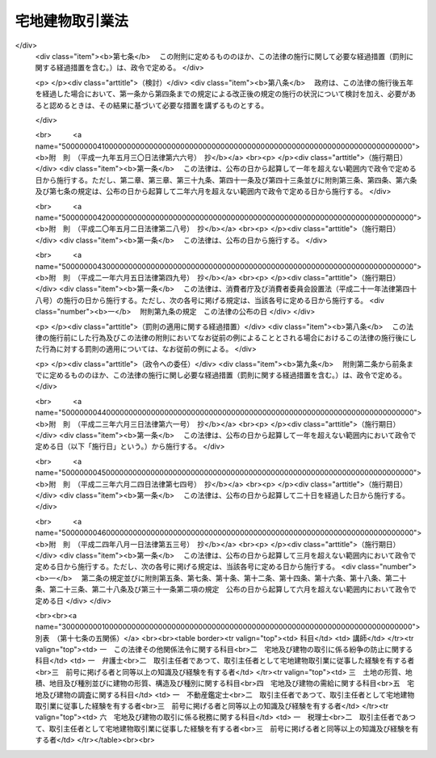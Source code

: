 .. _S27HO176:

================
宅地建物取引業法
================

.. raw:: html
    
    
    <b>宅地建物取引業法<br>
    （昭和二十七年六月十日法律第百七十六号）</b><br><br><div align="right">最終改正：平成二四年八月一日法律第五三号</div><br><div align="right"><table width="" border="0"><tr><td><font color="RED">（最終改正までの未施行法令）</font></td></tr><tr><td><a href="/cgi-bin/idxmiseko.cgi?H_RYAKU=%8f%ba%93%f1%8e%b5%96%40%88%ea%8e%b5%98%5a&amp;H_NO=%95%bd%90%ac%93%f1%8f%5c%8e%6c%94%4e%94%aa%8c%8e%88%ea%93%fa%96%40%97%a5%91%e6%8c%dc%8f%5c%8e%4f%8d%86&amp;H_PATH=/miseko/S27HO176/H24HO053.html" target="inyo">平成二十四年八月一日法律第五十三号</a></td><td align="right">（未施行）</td></tr><tr></tr><tr><td align="right">　</td><td></td></tr><tr></tr></table></div><a name="0000000000000000000000000000000000000000000000000000000000000000000000000000000"></a>
    <br>
    　<a href="#1000000000001000000000000000000000000000000000000000000000000000000000000000000" target="data">第一章　総則（第一条・第二条）</a>
    <br>
    　<a href="#1000000000002000000000000000000000000000000000000000000000000000000000000000000" target="data">第二章　免許（第三条―第十四条）</a>
    <br>
    　<a href="#1000000000003000000000000000000000000000000000000000000000000000000000000000000" target="data">第三章　宅地建物取引主任者（第十五条―第二十四条）</a>
    <br>
    　<a href="#1000000000004000000000000000000000000000000000000000000000000000000000000000000" target="data">第四章　営業保証金（第二十五条―第三十条）</a>
    <br>
    　<a href="#1000000000005000000000000000000000000000000000000000000000000000000000000000000" target="data">第五章　業務</a>
    <br>
    　　<a href="#1000000000005000000001000000000000000000000000000000000000000000000000000000000" target="data">第一節　通則（第三十一条―第五十条の二の四） </a>
    <br>
    　　<a href="#1000000000005000000002000000000000000000000000000000000000000000000000000000000" target="data">第二節　指定流通機構（第五十条の二の五―第五十条の十五） </a>
    <br>
    　　<a href="#1000000000005000000003000000000000000000000000000000000000000000000000000000000" target="data">第三節　指定保証機関（第五十一条―第六十三条の二）</a>
    <br>
    　　<a href="#1000000000005000000004000000000000000000000000000000000000000000000000000000000" target="data">第四節　指定保管機関（第六十三条の三―第六十四条）</a>
    <br>
    　<a href="#1000000000005002000000000000000000000000000000000000000000000000000000000000000" target="data">第五章の二　宅地建物取引業保証協会（第六十四条の二―第六十四条の二十五）</a>
    <br>
    　<a href="#1000000000006000000000000000000000000000000000000000000000000000000000000000000" target="data">第六章　監督（第六十五条―第七十二条）</a>
    <br>
    　<a href="#1000000000007000000000000000000000000000000000000000000000000000000000000000000" target="data">第七章　雑則（第七十三条―第七十八条の四）</a>
    <br>
    　<a href="#1000000000008000000000000000000000000000000000000000000000000000000000000000000" target="data">第八章　罰則（第七十九条―第八十六条）</a>
    <br>
    　<a href="#5000000000000000000000000000000000000000000000000000000000000000000000000000000" target="data">附則</a>
    <br><p>　　　<b><a name="1000000000001000000000000000000000000000000000000000000000000000000000000000000">第一章　総則</a>
    </b>
    </p><p>
    </p><div class="arttitle"><a name="1000000000000000000000000000000000000000000000000100000000000000000000000000000">（目的）</a>
    </div><div class="item"><b>第一条</b>
    <a name="1000000000000000000000000000000000000000000000000100000000001000000000000000000"></a>
    　この法律は、宅地建物取引業を営む者について免許制度を実施し、その事業に対し必要な規制を行うことにより、その業務の適正な運営と宅地及び建物の取引の公正とを確保するとともに、宅地建物取引業の健全な発達を促進し、もつて購入者等の利益の保護と宅地及び建物の流通の円滑化とを図ることを目的とする。
    </div>
    
    <p>
    </p><div class="arttitle"><a name="1000000000000000000000000000000000000000000000000200000000000000000000000000000">（用語の定義）</a>
    </div><div class="item"><b>第二条</b>
    <a name="1000000000000000000000000000000000000000000000000200000000001000000000000000000"></a>
    　この法律において次の各号に掲げる用語の意義は、それぞれ当該各号の定めるところによる。
    <div class="number"><b><a name="1000000000000000000000000000000000000000000000000200000000001000000001000000000">一</a>
    </b>
    　宅地　建物の敷地に供せられる土地をいい、<a href="/cgi-bin/idxrefer.cgi?H_FILE=%8f%ba%8e%6c%8e%4f%96%40%88%ea%81%5a%81%5a&amp;REF_NAME=%93%73%8e%73%8c%76%89%e6%96%40&amp;ANCHOR_F=&amp;ANCHOR_T=" target="inyo">都市計画法</a>
    （昭和四十三年法律第百号）<a href="/cgi-bin/idxrefer.cgi?H_FILE=%8f%ba%8e%6c%8e%4f%96%40%88%ea%81%5a%81%5a&amp;REF_NAME=%91%e6%94%aa%8f%f0%91%e6%88%ea%8d%80%91%e6%88%ea%8d%86&amp;ANCHOR_F=1000000000000000000000000000000000000000000000000800000000001000000001000000000&amp;ANCHOR_T=1000000000000000000000000000000000000000000000000800000000001000000001000000000#1000000000000000000000000000000000000000000000000800000000001000000001000000000" target="inyo">第八条第一項第一号</a>
    の用途地域内のその他の土地で、道路、公園、河川その他政令で定める公共の用に供する施設の用に供せられているもの以外のものを含むものとする。
    </div>
    <div class="number"><b><a name="1000000000000000000000000000000000000000000000000200000000001000000002000000000">二</a>
    </b>
    　宅地建物取引業　宅地若しくは建物（建物の一部を含む。以下同じ。）の売買若しくは交換又は宅地若しくは建物の売買、交換若しくは貸借の代理若しくは媒介をする行為で業として行なうものをいう。
    </div>
    <div class="number"><b><a name="1000000000000000000000000000000000000000000000000200000000001000000003000000000">三</a>
    </b>
    　宅地建物取引業者　第三条第一項の免許を受けて宅地建物取引業を営む者をいう。
    </div>
    </div>
    
    
    <p>　　　<b><a name="1000000000002000000000000000000000000000000000000000000000000000000000000000000">第二章　免許</a>
    </b>
    </p><p>
    </p><div class="arttitle"><a name="1000000000000000000000000000000000000000000000000300000000000000000000000000000">（免許）</a>
    </div><div class="item"><b>第三条</b>
    <a name="1000000000000000000000000000000000000000000000000300000000001000000000000000000"></a>
    　宅地建物取引業を営もうとする者は、二以上の都道府県の区域内に事務所（本店、支店その他の政令で定めるものをいう。以下同じ。）を設置してその事業を営もうとする場合にあつては国土交通大臣の、一の都道府県の区域内にのみ事務所を設置してその事業を営もうとする場合にあつては当該事務所の所在地を管轄する都道府県知事の免許を受けなければならない。
    </div>
    <div class="item"><b><a name="1000000000000000000000000000000000000000000000000300000000002000000000000000000">２</a>
    </b>
    　前項の免許の有効期間は、五年とする。
    </div>
    <div class="item"><b><a name="1000000000000000000000000000000000000000000000000300000000003000000000000000000">３</a>
    </b>
    　前項の有効期間の満了後引き続き宅地建物取引業を営もうとする者は、免許の更新を受けなければならない。
    </div>
    <div class="item"><b><a name="1000000000000000000000000000000000000000000000000300000000004000000000000000000">４</a>
    </b>
    　前項の免許の更新の申請があつた場合において、第二項の有効期間の満了の日までにその申請について処分がなされないときは、従前の免許は、同項の有効期間の満了後もその処分がなされるまでの間は、なお効力を有する。
    </div>
    <div class="item"><b><a name="1000000000000000000000000000000000000000000000000300000000005000000000000000000">５</a>
    </b>
    　前項の場合において、免許の更新がなされたときは、その免許の有効期間は、従前の免許の有効期間の満了の日の翌日から起算するものとする。
    </div>
    <div class="item"><b><a name="1000000000000000000000000000000000000000000000000300000000006000000000000000000">６</a>
    </b>
    　第一項の免許のうち国土交通大臣の免許を受けようとする者は、<a href="/cgi-bin/idxrefer.cgi?H_FILE=%8f%ba%8e%6c%93%f1%96%40%8e%4f%8c%dc&amp;REF_NAME=%93%6f%98%5e%96%c6%8b%96%90%c5%96%40&amp;ANCHOR_F=&amp;ANCHOR_T=" target="inyo">登録免許税法</a>
    （昭和四十二年法律第三十五号）の定めるところにより登録免許税を、第三項の規定により国土交通大臣の免許の更新を受けようとする者は、政令の定めるところにより手数料を、それぞれ納めなければならない。
    </div>
    
    <p>
    </p><div class="arttitle"><a name="1000000000000000000000000000000000000000000000000300200000000000000000000000000">（免許の条件）</a>
    </div><div class="item"><b>第三条の二</b>
    <a name="1000000000000000000000000000000000000000000000000300200000001000000000000000000"></a>
    　国土交通大臣又は都道府県知事は、前条第一項の免許（同条第三項の免許の更新を含む。第二十五条第六項を除き、以下同じ。）に条件を付し、及びこれを変更することができる。
    </div>
    <div class="item"><b><a name="1000000000000000000000000000000000000000000000000300200000002000000000000000000">２</a>
    </b>
    　前項の条件は、宅地建物取引業の適正な運営並びに宅地及び建物の取引の公正を確保するため必要な最小限度のものに限り、かつ、当該免許を受ける者に不当な義務を課することとならないものでなければならない。
    </div>
    
    <p>
    </p><div class="arttitle"><a name="1000000000000000000000000000000000000000000000000400000000000000000000000000000">（免許の申請）</a>
    </div><div class="item"><b>第四条</b>
    <a name="1000000000000000000000000000000000000000000000000400000000001000000000000000000"></a>
    　第三条第一項の免許を受けようとする者は、二以上の都道府県の区域内に事務所を設置してその事業を営もうとする場合にあつては国土交通大臣に、一の都道府県の区域内にのみ事務所を設置してその事業を営もうとする場合にあつては当該事務所の所在地を管轄する都道府県知事に、次に掲げる事項を記載した免許申請書を提出しなければならない。
    <div class="number"><b><a name="1000000000000000000000000000000000000000000000000400000000001000000001000000000">一</a>
    </b>
    　商号又は名称
    </div>
    <div class="number"><b><a name="1000000000000000000000000000000000000000000000000400000000001000000002000000000">二</a>
    </b>
    　法人である場合においては、その役員の氏名及び政令で定める使用人があるときは、その者の氏名
    </div>
    <div class="number"><b><a name="1000000000000000000000000000000000000000000000000400000000001000000003000000000">三</a>
    </b>
    　個人である場合においては、その者の氏名及び政令で定める使用人があるときは、その者の氏名
    </div>
    <div class="number"><b><a name="1000000000000000000000000000000000000000000000000400000000001000000004000000000">四</a>
    </b>
    　事務所の名称及び所在地
    </div>
    <div class="number"><b><a name="1000000000000000000000000000000000000000000000000400000000001000000005000000000">五</a>
    </b>
    　前号の事務所ごとに置かれる第十五条第一項に規定する者（同条第二項の規定によりその者とみなされる者を含む。第八条第二項第六号において同じ。）の氏名
    </div>
    <div class="number"><b><a name="1000000000000000000000000000000000000000000000000400000000001000000006000000000">六</a>
    </b>
    　他に事業を行つているときは、その事業の種類
    </div>
    </div>
    <div class="item"><b><a name="1000000000000000000000000000000000000000000000000400000000002000000000000000000">２</a>
    </b>
    　前項の免許申請書には、次の各号に掲げる書類を添附しなければならない。
    <div class="number"><b><a name="1000000000000000000000000000000000000000000000000400000000002000000001000000000">一</a>
    </b>
    　宅地建物取引業経歴書
    </div>
    <div class="number"><b><a name="1000000000000000000000000000000000000000000000000400000000002000000002000000000">二</a>
    </b>
    　第五条第一項各号に該当しないことを誓約する書面
    </div>
    <div class="number"><b><a name="1000000000000000000000000000000000000000000000000400000000002000000003000000000">三</a>
    </b>
    　事務所について第十五条第一項に規定する要件を備えていることを証する書面
    </div>
    <div class="number"><b><a name="1000000000000000000000000000000000000000000000000400000000002000000004000000000">四</a>
    </b>
    　その他国土交通省令で定める書面
    </div>
    </div>
    
    <p>
    </p><div class="arttitle"><a name="1000000000000000000000000000000000000000000000000500000000000000000000000000000">（免許の基準）</a>
    </div><div class="item"><b>第五条</b>
    <a name="1000000000000000000000000000000000000000000000000500000000001000000000000000000"></a>
    　国土交通大臣又は都道府県知事は、第三条第一項の免許を受けようとする者が次の各号のいずれかに該当する場合又は免許申請書若しくはその添付書類中に重要な事項について虚偽の記載があり、若しくは重要な事実の記載が欠けている場合においては、免許をしてはならない。
    <div class="number"><b><a name="1000000000000000000000000000000000000000000000000500000000001000000001000000000">一</a>
    </b>
    　成年被後見人若しくは被保佐人又は破産者で復権を得ないもの
    </div>
    <div class="number"><b><a name="1000000000000000000000000000000000000000000000000500000000001000000002000000000">二</a>
    </b>
    　第六十六条第一項第八号又は第九号に該当することにより免許を取り消され、その取消しの日から五年を経過しない者（当該免許を取り消された者が法人である場合においては、当該取消しに係る聴聞の期日及び場所の公示の日前六十日以内に当該法人の役員（業務を執行する社員、取締役、執行役又はこれらに準ずる者をいい、相談役、顧問、その他いかなる名称を有する者であるかを問わず、法人に対し業務を執行する社員、取締役、執行役又はこれらに準ずる者と同等以上の支配力を有するものと認められる者を含む。以下この条、第十八条第一項、第六十五条第二項及び第六十六条第一項において同じ。）であつた者で当該取消しの日から五年を経過しないものを含む。） 
    </div>
    <div class="number"><b><a name="1000000000000000000000000000000000000000000000000500000000001000000002002000000">二の二</a>
    </b>
    　第六十六条第一項第八号又は第九号に該当するとして免許の取消処分の聴聞の期日及び場所が公示された日から当該処分をする日又は当該処分をしないことを決定する日までの間に第十一条第一項第四号又は第五号の規定による届出があつた者（解散又は宅地建物取引業の廃止について相当の理由がある者を除く。）で当該届出の日から五年を経過しないもの
    </div>
    <div class="number"><b><a name="1000000000000000000000000000000000000000000000000500000000001000000002003000000">二の三</a>
    </b>
    　前号に規定する期間内に合併により消滅した法人又は第十一条第一項第四号若しくは第五号の規定による届出があつた法人（合併、解散又は宅地建物取引業の廃止について相当の理由がある法人を除く。）の前号の公示の日前六十日以内に役員であつた者で当該消滅又は届出の日から五年を経過しないもの
    </div>
    <div class="number"><b><a name="1000000000000000000000000000000000000000000000000500000000001000000003000000000">三</a>
    </b>
    　禁錮以上の刑に処せられ、その刑の執行を終わり、又は執行を受けることがなくなつた日から五年を経過しない者
    </div>
    <div class="number"><b><a name="1000000000000000000000000000000000000000000000000500000000001000000003002000000">三の二</a>
    </b>
    　この法律若しくは<a href="/cgi-bin/idxrefer.cgi?H_FILE=%95%bd%8e%4f%96%40%8e%b5%8e%b5&amp;REF_NAME=%96%5c%97%cd%92%63%88%f5%82%c9%82%e6%82%e9%95%73%93%96%82%c8%8d%73%88%d7%82%cc%96%68%8e%7e%93%99%82%c9%8a%d6%82%b7%82%e9%96%40%97%a5&amp;ANCHOR_F=&amp;ANCHOR_T=" target="inyo">暴力団員による不当な行為の防止等に関する法律</a>
    （平成三年法律第七十七号）の規定（<a href="/cgi-bin/idxrefer.cgi?H_FILE=%95%bd%8e%4f%96%40%8e%b5%8e%b5&amp;REF_NAME=%93%af%96%40%91%e6%8e%4f%8f%5c%93%f1%8f%f0%82%cc%93%f1%91%e6%8e%b5%8d%80&amp;ANCHOR_F=1000000000000000000000000000000000000000000000003200200000007000000000000000000&amp;ANCHOR_T=1000000000000000000000000000000000000000000000003200200000007000000000000000000#1000000000000000000000000000000000000000000000003200200000007000000000000000000" target="inyo">同法第三十二条の二第七項</a>
    の規定を除く。第十八条第一項第五号の二及び第五十二条第七号ハにおいて同じ。）に違反したことにより、又は<a href="/cgi-bin/idxrefer.cgi?H_FILE=%96%be%8e%6c%81%5a%96%40%8e%6c%8c%dc&amp;REF_NAME=%8c%59%96%40&amp;ANCHOR_F=&amp;ANCHOR_T=" target="inyo">刑法</a>
    （明治四十年法律第四十五号）<a href="/cgi-bin/idxrefer.cgi?H_FILE=%96%be%8e%6c%81%5a%96%40%8e%6c%8c%dc&amp;REF_NAME=%91%e6%93%f1%95%53%8e%6c%8f%f0&amp;ANCHOR_F=1000000000000000000000000000000000000000000000020400000000000000000000000000000&amp;ANCHOR_T=1000000000000000000000000000000000000000000000020400000000000000000000000000000#1000000000000000000000000000000000000000000000020400000000000000000000000000000" target="inyo">第二百四条</a>
    、第二百六条、第二百八条、第二百八条の三、第二百二十二条若しくは第二百四十七条の罪若しくは暴力行為等処罰に関する法律（大正十五年法律第六十号）の罪を犯したことにより、罰金の刑に処せられ、その刑の執行を終わり、又は執行を受けることがなくなった日から五年を経過しない者
    </div>
    <div class="number"><b><a name="1000000000000000000000000000000000000000000000000500000000001000000004000000000">四</a>
    </b>
    　免許の申請前五年以内に宅地建物取引業に関し不正又は著しく不当な行為をした者
    </div>
    <div class="number"><b><a name="1000000000000000000000000000000000000000000000000500000000001000000005000000000">五</a>
    </b>
    　宅地建物取引業に関し不正又は不誠実な行為をするおそれが明らかな者
    </div>
    <div class="number"><b><a name="1000000000000000000000000000000000000000000000000500000000001000000006000000000">六</a>
    </b>
    　営業に関し成年者と同一の行為能力を有しない未成年者でその法定代理人（法定代理人が法人である場合においては、その役員を含む。）が前各号のいずれかに該当するもの
    </div>
    <div class="number"><b><a name="1000000000000000000000000000000000000000000000000500000000001000000007000000000">七</a>
    </b>
    　法人でその役員又は政令で定める使用人のうちに第一号から第五号までのいずれかに該当する者のあるもの
    </div>
    <div class="number"><b><a name="1000000000000000000000000000000000000000000000000500000000001000000008000000000">八</a>
    </b>
    　個人で政令で定める使用人のうちに第一号から第五号までのいずれかに該当する者のあるもの
    </div>
    <div class="number"><b><a name="1000000000000000000000000000000000000000000000000500000000001000000009000000000">九</a>
    </b>
    　事務所について第十五条に規定する要件を欠く者
    </div>
    </div>
    <div class="item"><b><a name="1000000000000000000000000000000000000000000000000500000000002000000000000000000">２</a>
    </b>
    　国土交通大臣又は都道府県知事は、免許をしない場合においては、その理由を附した書面をもつて、申請者にその旨を通知しなければならない。
    </div>
    
    <p>
    </p><div class="arttitle"><a name="1000000000000000000000000000000000000000000000000600000000000000000000000000000">（免許証の交付）</a>
    </div><div class="item"><b>第六条</b>
    <a name="1000000000000000000000000000000000000000000000000600000000001000000000000000000"></a>
    　国土交通大臣又は都道府県知事は、第三条第一項の免許をしたときは、免許証を交付しなければならない。
    </div>
    
    <p>
    </p><div class="arttitle"><a name="1000000000000000000000000000000000000000000000000700000000000000000000000000000">（免許換えの場合における従前の免許の効力）</a>
    </div><div class="item"><b>第七条</b>
    <a name="1000000000000000000000000000000000000000000000000700000000001000000000000000000"></a>
    　宅地建物取引業者が第三条第一項の免許を受けた後次の各号の一に該当して引き続き宅地建物取引業を営もうとする場合において同項の規定により国土交通大臣又は都道府県知事の免許を受けたときは、その者に係る従前の国土交通大臣又は都道府県知事の免許は、その効力を失う。
    <div class="number"><b><a name="1000000000000000000000000000000000000000000000000700000000001000000001000000000">一</a>
    </b>
    　国土交通大臣の免許を受けた者が一の都道府県の区域内にのみ事務所を有することとなつたとき。
    </div>
    <div class="number"><b><a name="1000000000000000000000000000000000000000000000000700000000001000000002000000000">二</a>
    </b>
    　都道府県知事の免許を受けた者が当該都道府県の区域内における事務所を廃止して、他の一の都道府県の区域内に事務所を設置することとなつたとき。
    </div>
    <div class="number"><b><a name="1000000000000000000000000000000000000000000000000700000000001000000003000000000">三</a>
    </b>
    　都道府県知事の免許を受けた者が二以上の都道府県の区域内に事務所を有することとなつたとき。
    </div>
    </div>
    <div class="item"><b><a name="1000000000000000000000000000000000000000000000000700000000002000000000000000000">２</a>
    </b>
    　第三条第四項の規定は、宅地建物取引業者が前項各号の一に該当して引き続き宅地建物取引業を営もうとする場合において第四条第一項の規定による申請があつたときについて準用する。
    </div>
    
    <p>
    </p><div class="arttitle"><a name="1000000000000000000000000000000000000000000000000800000000000000000000000000000">（宅地建物取引業者名簿）</a>
    </div><div class="item"><b>第八条</b>
    <a name="1000000000000000000000000000000000000000000000000800000000001000000000000000000"></a>
    　国土交通省及び都道府県に、それぞれ宅地建物取引業者名簿を備える。
    </div>
    <div class="item"><b><a name="1000000000000000000000000000000000000000000000000800000000002000000000000000000">２</a>
    </b>
    　国土交通大臣又は都道府県知事は、宅地建物取引業者名簿に、国土交通大臣にあつてはその免許を受けた宅地建物取引業者に関する次に掲げる事項を、都道府県知事にあつてはその免許を受けた宅地建物取引業者及び国土交通大臣の免許を受けた宅地建物取引業者で当該都道府県の区域内に主たる事務所を有するものに関する次に掲げる事項を登載しなければならない。
    <div class="number"><b><a name="1000000000000000000000000000000000000000000000000800000000002000000001000000000">一</a>
    </b>
    　免許証番号及び免許の年月日
    </div>
    <div class="number"><b><a name="1000000000000000000000000000000000000000000000000800000000002000000002000000000">二</a>
    </b>
    　商号又は名称
    </div>
    <div class="number"><b><a name="1000000000000000000000000000000000000000000000000800000000002000000003000000000">三</a>
    </b>
    　法人である場合においては、その役員の氏名及び政令で定める使用人があるときは、その者の氏名
    </div>
    <div class="number"><b><a name="1000000000000000000000000000000000000000000000000800000000002000000004000000000">四</a>
    </b>
    　個人である場合においては、その者の氏名及び政令で定める使用人があるときは、その者の氏名
    </div>
    <div class="number"><b><a name="1000000000000000000000000000000000000000000000000800000000002000000005000000000">五</a>
    </b>
    　事務所の名称及び所在地
    </div>
    <div class="number"><b><a name="1000000000000000000000000000000000000000000000000800000000002000000006000000000">六</a>
    </b>
    　前号の事務所ごとに置かれる第十五条第一項に規定する者の氏名
    </div>
    <div class="number"><b><a name="1000000000000000000000000000000000000000000000000800000000002000000007000000000">七</a>
    </b>
    　第五十条の二第一項の認可を受けているときは、その旨及び認可の年月日
    </div>
    <div class="number"><b><a name="1000000000000000000000000000000000000000000000000800000000002000000008000000000">八</a>
    </b>
    　その他国土交通省令で定める事項
    </div>
    </div>
    
    <p>
    </p><div class="arttitle"><a name="1000000000000000000000000000000000000000000000000900000000000000000000000000000">（変更の届出）</a>
    </div><div class="item"><b>第九条</b>
    <a name="1000000000000000000000000000000000000000000000000900000000001000000000000000000"></a>
    　宅地建物取引業者は、前条第二項第二号から第六号までに掲げる事項について変更があつた場合においては、国土交通省令の定めるところにより、三十日以内に、その旨をその免許を受けた国土交通大臣又は都道府県知事に届け出なければならない。
    </div>
    
    <p>
    </p><div class="arttitle"><a name="1000000000000000000000000000000000000000000000001000000000000000000000000000000">（宅地建物取引業者名簿等の閲覧）</a>
    </div><div class="item"><b>第十条</b>
    <a name="1000000000000000000000000000000000000000000000001000000000001000000000000000000"></a>
    　国土交通大臣又は都道府県知事は、国土交通省令の定めるところにより、宅地建物取引業者名簿並びに免許の申請及び前条の届出に係る書類又はこれらの写しを一般の閲覧に供しなければならない。
    </div>
    
    <p>
    </p><div class="arttitle"><a name="1000000000000000000000000000000000000000000000001100000000000000000000000000000">（廃業等の届出）</a>
    </div><div class="item"><b>第十一条</b>
    <a name="1000000000000000000000000000000000000000000000001100000000001000000000000000000"></a>
    　宅地建物取引業者が次の各号のいずれかに該当することとなつた場合においては、当該各号に掲げる者は、その日（第一号の場合にあつては、その事実を知つた日）から三十日以内に、その旨をその免許を受けた国土交通大臣又は都道府県知事に届け出なければならない。
    <div class="number"><b><a name="1000000000000000000000000000000000000000000000001100000000001000000001000000000">一</a>
    </b>
    　宅地建物取引業者が死亡した場合　その相続人
    </div>
    <div class="number"><b><a name="1000000000000000000000000000000000000000000000001100000000001000000002000000000">二</a>
    </b>
    　法人が合併により消滅した場合　その法人を代表する役員であつた者
    </div>
    <div class="number"><b><a name="1000000000000000000000000000000000000000000000001100000000001000000003000000000">三</a>
    </b>
    　宅地建物取引業者について破産手続開始の決定があつた場合　その破産管財人
    </div>
    <div class="number"><b><a name="1000000000000000000000000000000000000000000000001100000000001000000004000000000">四</a>
    </b>
    　法人が合併及び破産手続開始の決定以外の理由により解散した場合　その清算人
    </div>
    <div class="number"><b><a name="1000000000000000000000000000000000000000000000001100000000001000000005000000000">五</a>
    </b>
    　宅地建物取引業を廃止した場合　宅地建物取引業者であつた個人又は宅地建物取引業者であつた法人を代表する役員
    </div>
    </div>
    <div class="item"><b><a name="1000000000000000000000000000000000000000000000001100000000002000000000000000000">２</a>
    </b>
    　前項第三号から第五号までの規定により届出があつたときは、第三条第一項の免許は、その効力を失う。
    </div>
    
    <p>
    </p><div class="arttitle"><a name="1000000000000000000000000000000000000000000000001200000000000000000000000000000">（無免許事業等の禁止）</a>
    </div><div class="item"><b>第十二条</b>
    <a name="1000000000000000000000000000000000000000000000001200000000001000000000000000000"></a>
    　第三条第一項の免許を受けない者は、宅地建物取引業を営んではならない。
    </div>
    <div class="item"><b><a name="1000000000000000000000000000000000000000000000001200000000002000000000000000000">２</a>
    </b>
    　第三条第一項の免許を受けない者は、宅地建物取引業を営む旨の表示をし、又は宅地建物取引業を営む目的をもつて、広告をしてはならない。
    </div>
    
    <p>
    </p><div class="arttitle"><a name="1000000000000000000000000000000000000000000000001300000000000000000000000000000">（名義貸しの禁止）</a>
    </div><div class="item"><b>第十三条</b>
    <a name="1000000000000000000000000000000000000000000000001300000000001000000000000000000"></a>
    　宅地建物取引業者は、自己の名義をもつて、他人に宅地建物取引業を営ませてはならない。
    </div>
    <div class="item"><b><a name="1000000000000000000000000000000000000000000000001300000000002000000000000000000">２</a>
    </b>
    　宅地建物取引業者は、自己の名義をもつて、他人に、宅地建物取引業を営む旨の表示をさせ、又は宅地建物取引業を営む目的をもつてする広告をさせてはならない。
    </div>
    
    <p>
    </p><div class="arttitle"><a name="1000000000000000000000000000000000000000000000001400000000000000000000000000000">（国土交通省令への委任）</a>
    </div><div class="item"><b>第十四条</b>
    <a name="1000000000000000000000000000000000000000000000001400000000001000000000000000000"></a>
    　第三条から第十一条までに規定するもののほか、免許の申請、免許証の交付、書換交付、再交付及び返納並びに宅地建物取引業者名簿の登載、訂正及び消除について必要な事項は、国土交通省令で定める。
    </div>
    
    
    <p>　　　<b><a name="1000000000003000000000000000000000000000000000000000000000000000000000000000000">第三章　宅地建物取引主任者</a>
    </b>
    </p><p>
    </p><div class="arttitle"><a name="1000000000000000000000000000000000000000000000001500000000000000000000000000000">（取引主任者の設置）</a>
    </div><div class="item"><b>第十五条</b>
    <a name="1000000000000000000000000000000000000000000000001500000000001000000000000000000"></a>
    　宅地建物取引業者は、その事務所その他国土交通省令で定める場所（以下この条及び第五十条第一項において「事務所等」という。）ごとに、事務所等の規模、業務内容等を考慮して国土交通省令で定める数の成年者である専任の取引主任者（第二十二条の二第一項の宅地建物取引主任者証の交付を受けた者をいう。以下同じ。）を置かなければならない。
    </div>
    <div class="item"><b><a name="1000000000000000000000000000000000000000000000001500000000002000000000000000000">２</a>
    </b>
    　前項の場合において、宅地建物取引業者（法人である場合においては、その役員（業務を執行する社員、取締役、執行役又はこれらに準ずる者をいう。））が取引主任者であるときは、その者が自ら主として業務に従事する事務所等については、その者は、その事務所等に置かれる成年者である専任の取引主任者とみなす。
    </div>
    <div class="item"><b><a name="1000000000000000000000000000000000000000000000001500000000003000000000000000000">３</a>
    </b>
    　宅地建物取引業者は、第一項の規定に抵触する事務所等を開設してはならず、既存の事務所等が同項の規定に抵触するに至つたときは、二週間以内に、同項の規定に適合させるため必要な措置を執らなければならない。
    </div>
    
    <p>
    </p><div class="arttitle"><a name="1000000000000000000000000000000000000000000000001600000000000000000000000000000">（試験）</a>
    </div><div class="item"><b>第十六条</b>
    <a name="1000000000000000000000000000000000000000000000001600000000001000000000000000000"></a>
    　都道府県知事は、国土交通省令の定めるところにより、宅地建物取引主任者資格試験（以下「試験」という。）を行わなければならない。
    </div>
    <div class="item"><b><a name="1000000000000000000000000000000000000000000000001600000000002000000000000000000">２</a>
    </b>
    　試験は、宅地建物取引業に関して、必要な知識について行う。
    </div>
    <div class="item"><b><a name="1000000000000000000000000000000000000000000000001600000000003000000000000000000">３</a>
    </b>
    　第十七条の三から第十七条の五までの規定により国土交通大臣の登録を受けた者（以下「登録講習機関」という。）が国土交通省令で定めるところにより行う講習（以下「登録講習」という。）の課程を修了した者については、国土交通省令で定めるところにより、試験の一部を免除する。
    </div>
    
    <p>
    </p><div class="arttitle"><a name="1000000000000000000000000000000000000000000000001600200000000000000000000000000">（指定）</a>
    </div><div class="item"><b>第十六条の二</b>
    <a name="1000000000000000000000000000000000000000000000001600200000001000000000000000000"></a>
    　都道府県知事は、国土交通大臣の指定する者に、試験の実施に関する事務（以下「試験事務」という。）を行わせることができる。
    </div>
    <div class="item"><b><a name="1000000000000000000000000000000000000000000000001600200000002000000000000000000">２</a>
    </b>
    　前項の規定による指定は、試験事務を行おうとする者の申請により行う。
    </div>
    <div class="item"><b><a name="1000000000000000000000000000000000000000000000001600200000003000000000000000000">３</a>
    </b>
    　都道府県知事は、第一項の規定により国土交通大臣の指定する者に試験事務を行わせるときは、試験事務を行わないものとする。
    </div>
    
    <p>
    </p><div class="arttitle"><a name="1000000000000000000000000000000000000000000000001600300000000000000000000000000">（指定の基準）</a>
    </div><div class="item"><b>第十六条の三</b>
    <a name="1000000000000000000000000000000000000000000000001600300000001000000000000000000"></a>
    　国土交通大臣は、前条第二項の規定による申請が次の各号に適合していると認めるときでなければ、同条第一項の規定による指定をしてはならない。
    <div class="number"><b><a name="1000000000000000000000000000000000000000000000001600300000001000000001000000000">一</a>
    </b>
    　職員、設備、試験事務の実施の方法その他の事項についての試験事務の実施に関する計画が試験事務の適正かつ確実な実施のために適切なものであること。
    </div>
    <div class="number"><b><a name="1000000000000000000000000000000000000000000000001600300000001000000002000000000">二</a>
    </b>
    　前号の試験事務の実施に関する計画の適正かつ確実な実施に必要な経理的及び技術的な基礎を有するものであること。
    </div>
    <div class="number"><b><a name="1000000000000000000000000000000000000000000000001600300000001000000003000000000">三</a>
    </b>
    　申請者が、試験事務以外の業務を行つている場合には、その業務を行うことによつて試験事務が不公正になるおそれがないこと。
    </div>
    </div>
    <div class="item"><b><a name="1000000000000000000000000000000000000000000000001600300000002000000000000000000">２</a>
    </b>
    　国土交通大臣は、前条第二項の規定による申請をした者が、次の各号のいずれかに該当するときは、同条第一項の規定による指定をしてはならない。
    <div class="number"><b><a name="1000000000000000000000000000000000000000000000001600300000002000000001000000000">一</a>
    </b>
    　一般社団法人又は一般財団法人以外の者であること。
    </div>
    <div class="number"><b><a name="1000000000000000000000000000000000000000000000001600300000002000000002000000000">二</a>
    </b>
    　この法律に違反して、刑に処せられ、その執行を終わり、又は執行を受けることがなくなつた日から起算して二年を経過しない者であること。
    </div>
    <div class="number"><b><a name="1000000000000000000000000000000000000000000000001600300000002000000003000000000">三</a>
    </b>
    　第十六条の十五第一項又は第二項の規定により指定を取り消され、その取消しの日から起算して二年を経過しない者であること。
    </div>
    <div class="number"><b><a name="1000000000000000000000000000000000000000000000001600300000002000000004000000000">四</a>
    </b>
    　その役員のうちに、次のいずれかに該当する者があること。<div class="para1"><b>イ</b>　第二号に該当する者</div>
    <div class="para1"><b>ロ</b>　第十六条の六第二項の規定による命令により解任され、その解任の日から起算して二年を経過しない者</div>
    
    </div>
    </div>
    
    <p>
    </p><div class="arttitle"><a name="1000000000000000000000000000000000000000000000001600400000000000000000000000000">（指定の公示等）</a>
    </div><div class="item"><b>第十六条の四</b>
    <a name="1000000000000000000000000000000000000000000000001600400000001000000000000000000"></a>
    　国土交通大臣は、第十六条の二第一項の規定による指定をしたときは、当該指定を受けた者の名称及び主たる事務所の所在地並びに当該指定をした日を公示しなければならない。
    </div>
    <div class="item"><b><a name="1000000000000000000000000000000000000000000000001600400000002000000000000000000">２</a>
    </b>
    　第十六条の二第一項の規定による指定を受けた者（以下「指定試験機関」という。）は、その名称又は主たる事務所の所在地を変更しようとするときは、変更しようとする日の二週間前までに、その旨を国土交通大臣に届け出なければならない。
    </div>
    <div class="item"><b><a name="1000000000000000000000000000000000000000000000001600400000003000000000000000000">３</a>
    </b>
    　国土交通大臣は、前項の規定による届出があつたときは、その旨を公示しなければならない。
    </div>
    
    <p>
    </p><div class="arttitle"><a name="1000000000000000000000000000000000000000000000001600500000000000000000000000000">（委任の公示等）</a>
    </div><div class="item"><b>第十六条の五</b>
    <a name="1000000000000000000000000000000000000000000000001600500000001000000000000000000"></a>
    　第十六条の二第一項の規定により指定試験機関にその試験事務を行わせることとした都道府県知事（以下「委任都道府県知事」という。）は、当該指定試験機関の名称、主たる事務所の所在地及び当該試験事務を取り扱う事務所の所在地並びに当該指定試験機関に試験事務を行わせることとした日を公示しなければならない。
    </div>
    <div class="item"><b><a name="1000000000000000000000000000000000000000000000001600500000002000000000000000000">２</a>
    </b>
    　指定試験機関は、その名称、主たる事務所の所在地又は試験事務を取り扱う事務所の所在地を変更しようとするときは、委任都道府県知事（試験事務を取り扱う事務所の所在地については、関係委任都道府県知事）に、変更しようとする日の二週間前までに、その旨を届け出なければならない。
    </div>
    <div class="item"><b><a name="1000000000000000000000000000000000000000000000001600500000003000000000000000000">３</a>
    </b>
    　委任都道府県知事は、前項の規定による届出があつたときは、その旨を公示しなければならない。
    </div>
    
    <p>
    </p><div class="arttitle"><a name="1000000000000000000000000000000000000000000000001600600000000000000000000000000">（役員の選任及び解任）</a>
    </div><div class="item"><b>第十六条の六</b>
    <a name="1000000000000000000000000000000000000000000000001600600000001000000000000000000"></a>
    　指定試験機関の役員の選任及び解任は、国土交通大臣の認可を受けなければ、その効力を生じない。
    </div>
    <div class="item"><b><a name="1000000000000000000000000000000000000000000000001600600000002000000000000000000">２</a>
    </b>
    　国土交通大臣は、指定試験機関の役員が、この法律（この法律に基づく命令又は処分を含む。）若しくは第十六条の九第一項の試験事務規程に違反する行為をしたとき、又は試験事務に関し著しく不適当な行為をしたときは、指定試験機関に対し、その役員を解任すべきことを命ずることができる。
    </div>
    
    <p>
    </p><div class="arttitle"><a name="1000000000000000000000000000000000000000000000001600700000000000000000000000000">（試験委員）</a>
    </div><div class="item"><b>第十六条の七</b>
    <a name="1000000000000000000000000000000000000000000000001600700000001000000000000000000"></a>
    　指定試験機関は、国土交通省令で定める要件を備える者のうちから宅地建物取引主任者資格試験委員（以下「試験委員」という。）を選任し、試験の問題の作成及び採点を行わせなければならない。
    </div>
    <div class="item"><b><a name="1000000000000000000000000000000000000000000000001600700000002000000000000000000">２</a>
    </b>
    　指定試験機関は、前項の試験委員を選任し、又は解任したときは、遅滞なく、その旨を国土交通大臣に届け出なければならない。
    </div>
    <div class="item"><b><a name="1000000000000000000000000000000000000000000000001600700000003000000000000000000">３</a>
    </b>
    　前条第二項の規定は、第一項の試験委員の解任について準用する。
    </div>
    
    <p>
    </p><div class="arttitle"><a name="1000000000000000000000000000000000000000000000001600800000000000000000000000000">（秘密保持義務等）</a>
    </div><div class="item"><b>第十六条の八</b>
    <a name="1000000000000000000000000000000000000000000000001600800000001000000000000000000"></a>
    　指定試験機関の役員若しくは職員（前条第一項の試験委員を含む。次項において同じ。）又はこれらの職にあつた者は、試験事務に関して知り得た秘密を漏らしてはならない。
    </div>
    <div class="item"><b><a name="1000000000000000000000000000000000000000000000001600800000002000000000000000000">２</a>
    </b>
    　試験事務に従事する指定試験機関の役員及び職員は、<a href="/cgi-bin/idxrefer.cgi?H_FILE=%96%be%8e%6c%81%5a%96%40%8e%6c%8c%dc&amp;REF_NAME=%8c%59%96%40&amp;ANCHOR_F=&amp;ANCHOR_T=" target="inyo">刑法</a>
    その他の罰則の適用については、法令により公務に従事する職員とみなす。
    </div>
    
    <p>
    </p><div class="arttitle"><a name="1000000000000000000000000000000000000000000000001600900000000000000000000000000">（試験事務規程）</a>
    </div><div class="item"><b>第十六条の九</b>
    <a name="1000000000000000000000000000000000000000000000001600900000001000000000000000000"></a>
    　指定試験機関は、国土交通省令で定める試験事務の実施に関する事項について試験事務規程を定め、国土交通大臣の認可を受けなければならない。これを変更しようとするときも、同様とする。
    </div>
    <div class="item"><b><a name="1000000000000000000000000000000000000000000000001600900000002000000000000000000">２</a>
    </b>
    　指定試験機関は、前項後段の規定により試験事務規程を変更しようとするときは、委任都道府県知事の意見を聴かなければならない。
    </div>
    <div class="item"><b><a name="1000000000000000000000000000000000000000000000001600900000003000000000000000000">３</a>
    </b>
    　国土交通大臣は、第一項の規定により認可をした試験事務規程が試験事務の適正かつ確実な実施上不適当となつたと認めるときは、指定試験機関に対し、これを変更すべきことを命ずることができる。
    </div>
    
    <p>
    </p><div class="arttitle"><a name="1000000000000000000000000000000000000000000000001601000000000000000000000000000">（事業計画等）</a>
    </div><div class="item"><b>第十六条の十</b>
    <a name="1000000000000000000000000000000000000000000000001601000000001000000000000000000"></a>
    　指定試験機関は、毎事業年度、事業計画及び収支予算を作成し、当該事業年度の開始前に（第十六条の二第一項の規定による指定を受けた日の属する事業年度にあつては、その指定を受けた後遅滞なく）、国土交通大臣の認可を受けなければならない。これを変更しようとするときも、同様とする。
    </div>
    <div class="item"><b><a name="1000000000000000000000000000000000000000000000001601000000002000000000000000000">２</a>
    </b>
    　指定試験機関は、事業計画及び収支予算を作成し、又は変更しようとするときは、委任都道府県知事の意見を聴かなければならない。
    </div>
    <div class="item"><b><a name="1000000000000000000000000000000000000000000000001601000000003000000000000000000">３</a>
    </b>
    　指定試験機関は、毎事業年度、事業報告書及び収支決算書を作成し、当該事業年度の終了後三月以内に、国土交通大臣及び委任都道府県知事に提出しなければならない。
    </div>
    
    <p>
    </p><div class="arttitle"><a name="1000000000000000000000000000000000000000000000001601100000000000000000000000000">（帳簿の備付け等）</a>
    </div><div class="item"><b>第十六条の十一</b>
    <a name="1000000000000000000000000000000000000000000000001601100000001000000000000000000"></a>
    　指定試験機関は、国土交通省令で定めるところにより、試験事務に関する事項で国土交通省令で定めるものを記載した帳簿を備え、保存しなければならない。
    </div>
    
    <p>
    </p><div class="arttitle"><a name="1000000000000000000000000000000000000000000000001601200000000000000000000000000">（監督命令等）</a>
    </div><div class="item"><b>第十六条の十二</b>
    <a name="1000000000000000000000000000000000000000000000001601200000001000000000000000000"></a>
    　国土交通大臣は、試験事務の適正な実施を確保するため必要があると認めるときは、指定試験機関に対し、試験事務に関し監督上必要な命令をすることができる。
    </div>
    <div class="item"><b><a name="1000000000000000000000000000000000000000000000001601200000002000000000000000000">２</a>
    </b>
    　委任都道府県知事は、その行わせることとした試験事務の適正な実施を確保するため必要があると認めるときは、指定試験機関に対し、当該試験事務の適正な実施のために必要な措置をとるべきことを指示することができる。
    </div>
    
    <p>
    </p><div class="arttitle"><a name="1000000000000000000000000000000000000000000000001601300000000000000000000000000">（報告及び検査）</a>
    </div><div class="item"><b>第十六条の十三</b>
    <a name="1000000000000000000000000000000000000000000000001601300000001000000000000000000"></a>
    　国土交通大臣は、試験事務の適正な実施を確保するため必要があると認めるときは、指定試験機関に対し、試験事務の状況に関し必要な報告を求め、又はその職員に、指定試験機関の事務所に立ち入り、試験事務の状況若しくは設備、帳簿、書類その他の物件を検査させることができる。
    </div>
    <div class="item"><b><a name="1000000000000000000000000000000000000000000000001601300000002000000000000000000">２</a>
    </b>
    　委任都道府県知事は、その行わせることとした試験事務の適正な実施を確保するため必要があると認めるときは、指定試験機関に対し、当該試験事務の状況に関し必要な報告を求め、又はその職員に、当該試験事務を取り扱う指定試験機関の事務所に立ち入り、当該試験事務の状況若しくは設備、帳簿、書類その他の物件を検査させることができる。
    </div>
    <div class="item"><b><a name="1000000000000000000000000000000000000000000000001601300000003000000000000000000">３</a>
    </b>
    　第一項又は前項の規定により立入検査をする職員は、その身分を示す証明書を携帯し、関係人の請求があつたときは、これを提示しなければならない。
    </div>
    <div class="item"><b><a name="1000000000000000000000000000000000000000000000001601300000004000000000000000000">４</a>
    </b>
    　第一項又は第二項の規定による立入検査の権限は、犯罪捜査のために認められたものと解してはならない。
    </div>
    
    <p>
    </p><div class="arttitle"><a name="1000000000000000000000000000000000000000000000001601400000000000000000000000000">（試験事務の休廃止）</a>
    </div><div class="item"><b>第十六条の十四</b>
    <a name="1000000000000000000000000000000000000000000000001601400000001000000000000000000"></a>
    　指定試験機関は、国土交通大臣の許可を受けなければ、試験事務の全部又は一部を休止し、又は廃止してはならない。
    </div>
    <div class="item"><b><a name="1000000000000000000000000000000000000000000000001601400000002000000000000000000">２</a>
    </b>
    　国土交通大臣は、指定試験機関の試験事務の全部又は一部の休止又は廃止により試験事務の適正かつ確実な実施が損なわれるおそれがないと認めるときでなければ、前項の規定による許可をしてはならない。
    </div>
    <div class="item"><b><a name="1000000000000000000000000000000000000000000000001601400000003000000000000000000">３</a>
    </b>
    　国土交通大臣は、第一項の規定による許可をしようとするときは、関係委任都道府県知事の意見を聴かなければならない。
    </div>
    <div class="item"><b><a name="1000000000000000000000000000000000000000000000001601400000004000000000000000000">４</a>
    </b>
    　国土交通大臣は、第一項の規定による許可をしたときは、その旨を、関係委任都道府県知事に通知するとともに、公示しなければならない。
    </div>
    
    <p>
    </p><div class="arttitle"><a name="1000000000000000000000000000000000000000000000001601500000000000000000000000000">（指定の取消し等）</a>
    </div><div class="item"><b>第十六条の十五</b>
    <a name="1000000000000000000000000000000000000000000000001601500000001000000000000000000"></a>
    　国土交通大臣は、指定試験機関が第十六条の三第二項各号（第三号を除く。）の一に該当するに至つたときは、当該指定試験機関の指定を取り消さなければならない。
    </div>
    <div class="item"><b><a name="1000000000000000000000000000000000000000000000001601500000002000000000000000000">２</a>
    </b>
    　国土交通大臣は、指定試験機関が次の各号の一に該当するときは、当該指定試験機関に対し、その指定を取り消し、又は期間を定めて試験事務の全部若しくは一部の停止を命ずることができる。
    <div class="number"><b><a name="1000000000000000000000000000000000000000000000001601500000002000000001000000000">一</a>
    </b>
    　第十六条の三第一項各号の一に適合しなくなつたと認められるとき。
    </div>
    <div class="number"><b><a name="1000000000000000000000000000000000000000000000001601500000002000000002000000000">二</a>
    </b>
    　第十六条の七第一項、第十六条の十第一項若しくは第三項、第十六条の十一又は前条第一項の規定に違反したとき。
    </div>
    <div class="number"><b><a name="1000000000000000000000000000000000000000000000001601500000002000000003000000000">三</a>
    </b>
    　第十六条の六第二項（第十六条の七第三項において準用する場合を含む。）、第十六条の九第三項又は第十六条の十二第一項の規定による命令に違反したとき。
    </div>
    <div class="number"><b><a name="1000000000000000000000000000000000000000000000001601500000002000000004000000000">四</a>
    </b>
    　第十六条の九第一項の規定により認可を受けた試験事務規程によらないで試験事務を行つたとき。
    </div>
    <div class="number"><b><a name="1000000000000000000000000000000000000000000000001601500000002000000005000000000">五</a>
    </b>
    　不正な手段により第十六条の二第一項の規定による指定を受けたとき。
    </div>
    </div>
    <div class="item"><b><a name="1000000000000000000000000000000000000000000000001601500000003000000000000000000">３</a>
    </b>
    　国土交通大臣は、前二項の規定による処分に係る聴聞を行うに当たつては、その期日の一週間前までに、<a href="/cgi-bin/idxrefer.cgi?H_FILE=%95%bd%8c%dc%96%40%94%aa%94%aa&amp;REF_NAME=%8d%73%90%ad%8e%e8%91%b1%96%40&amp;ANCHOR_F=&amp;ANCHOR_T=" target="inyo">行政手続法</a>
    （平成五年法律第八十八号）<a href="/cgi-bin/idxrefer.cgi?H_FILE=%95%bd%8c%dc%96%40%94%aa%94%aa&amp;REF_NAME=%91%e6%8f%5c%8c%dc%8f%f0%91%e6%88%ea%8d%80&amp;ANCHOR_F=1000000000000000000000000000000000000000000000001500000000001000000000000000000&amp;ANCHOR_T=1000000000000000000000000000000000000000000000001500000000001000000000000000000#1000000000000000000000000000000000000000000000001500000000001000000000000000000" target="inyo">第十五条第一項</a>
    の規定による通知をし、かつ、聴聞の期日及び場所を公示しなければならない。
    </div>
    <div class="item"><b><a name="1000000000000000000000000000000000000000000000001601500000004000000000000000000">４</a>
    </b>
    　前項の通知を<a href="/cgi-bin/idxrefer.cgi?H_FILE=%95%bd%8c%dc%96%40%94%aa%94%aa&amp;REF_NAME=%8d%73%90%ad%8e%e8%91%b1%96%40%91%e6%8f%5c%8c%dc%8f%f0%91%e6%8e%4f%8d%80&amp;ANCHOR_F=1000000000000000000000000000000000000000000000001500000000003000000000000000000&amp;ANCHOR_T=1000000000000000000000000000000000000000000000001500000000003000000000000000000#1000000000000000000000000000000000000000000000001500000000003000000000000000000" target="inyo">行政手続法第十五条第三項</a>
    に規定する方法によつて行う場合においては、<a href="/cgi-bin/idxrefer.cgi?H_FILE=%95%bd%8c%dc%96%40%94%aa%94%aa&amp;REF_NAME=%93%af%8f%f0%91%e6%88%ea%8d%80&amp;ANCHOR_F=1000000000000000000000000000000000000000000000001500000000001000000000000000000&amp;ANCHOR_T=1000000000000000000000000000000000000000000000001500000000001000000000000000000#1000000000000000000000000000000000000000000000001500000000001000000000000000000" target="inyo">同条第一項</a>
    の規定により聴聞の期日までにおくべき相当な期間は、二週間を下回つてはならない。
    </div>
    <div class="item"><b><a name="1000000000000000000000000000000000000000000000001601500000005000000000000000000">５</a>
    </b>
    　第三項の聴聞の期日における審理は、公開により行わなければならない。
    </div>
    <div class="item"><b><a name="1000000000000000000000000000000000000000000000001601500000006000000000000000000">６</a>
    </b>
    　国土交通大臣は、第一項又は第二項の規定による処分をしたときは、その旨を、関係委任都道府県知事に通知するとともに、公示しなければならない。
    </div>
    
    <p>
    </p><div class="arttitle"><a name="1000000000000000000000000000000000000000000000001601600000000000000000000000000">（委任の撤回の通知等）</a>
    </div><div class="item"><b>第十六条の十六</b>
    <a name="1000000000000000000000000000000000000000000000001601600000001000000000000000000"></a>
    　委任都道府県知事は、指定試験機関に試験事務を行わせないこととするときは、その三月前までに、その旨を指定試験機関に通知しなければならない。
    </div>
    <div class="item"><b><a name="1000000000000000000000000000000000000000000000001601600000002000000000000000000">２</a>
    </b>
    　委任都道府県知事は、指定試験機関に試験事務を行わせないこととしたときは、その旨を公示しなければならない。
    </div>
    
    <p>
    </p><div class="arttitle"><a name="1000000000000000000000000000000000000000000000001601700000000000000000000000000">（委任都道府県知事による試験の実施）</a>
    </div><div class="item"><b>第十六条の十七</b>
    <a name="1000000000000000000000000000000000000000000000001601700000001000000000000000000"></a>
    　委任都道府県知事は、指定試験機関が第十六条の十四第一項の規定により試験事務の全部若しくは一部を休止したとき、国土交通大臣が第十六条の十五第二項の規定により指定試験機関に対し試験事務の全部若しくは一部の停止を命じたとき、又は指定試験機関が天災その他の事由により試験事務の全部若しくは一部を実施することが困難となつた場合において国土交通大臣が必要があると認めるときは、第十六条の二第三項の規定にかかわらず、当該試験事務の全部又は一部を行うものとする。
    </div>
    <div class="item"><b><a name="1000000000000000000000000000000000000000000000001601700000002000000000000000000">２</a>
    </b>
    　国土交通大臣は、委任都道府県知事が前項の規定により試験事務を行うこととなるとき、又は委任都道府県知事が同項の規定により試験事務を行うこととなる事由がなくなつたときは、速やかにその旨を当該委任都道府県知事に通知しなければならない。
    </div>
    <div class="item"><b><a name="1000000000000000000000000000000000000000000000001601700000003000000000000000000">３</a>
    </b>
    　委任都道府県知事は、前項の規定による通知を受けたときは、その旨を公示しなければならない。
    </div>
    
    <p>
    </p><div class="arttitle"><a name="1000000000000000000000000000000000000000000000001601800000000000000000000000000">（試験事務の引継ぎ等に関する国土交通省令への委任）</a>
    </div><div class="item"><b>第十六条の十八</b>
    <a name="1000000000000000000000000000000000000000000000001601800000001000000000000000000"></a>
    　前条第一項の規定により委任都道府県知事が試験事務を行うこととなつた場合、国土交通大臣が第十六条の十四第一項の規定により試験事務の廃止を許可し、若しくは第十六条の十五第一項若しくは第二項の規定により指定を取り消した場合又は委任都道府県知事が指定試験機関に試験事務を行わせないこととした場合における試験事務の引継ぎその他の必要な事項は、国土交通省令で定める。
    </div>
    
    <p>
    </p><div class="arttitle"><a name="1000000000000000000000000000000000000000000000001601900000000000000000000000000">（受験手数料）</a>
    </div><div class="item"><b>第十六条の十九</b>
    <a name="1000000000000000000000000000000000000000000000001601900000001000000000000000000"></a>
    　都道府県は、<a href="/cgi-bin/idxrefer.cgi?H_FILE=%8f%ba%93%f1%93%f1%96%40%98%5a%8e%b5&amp;REF_NAME=%92%6e%95%fb%8e%a9%8e%a1%96%40&amp;ANCHOR_F=&amp;ANCHOR_T=" target="inyo">地方自治法</a>
    （昭和二十二年法律第六十七号）<a href="/cgi-bin/idxrefer.cgi?H_FILE=%8f%ba%93%f1%93%f1%96%40%98%5a%8e%b5&amp;REF_NAME=%91%e6%93%f1%95%53%93%f1%8f%5c%8e%b5%8f%f0&amp;ANCHOR_F=1000000000000000000000000000000000000000000000022700000000000000000000000000000&amp;ANCHOR_T=1000000000000000000000000000000000000000000000022700000000000000000000000000000#1000000000000000000000000000000000000000000000022700000000000000000000000000000" target="inyo">第二百二十七条</a>
    の規定に基づき試験に係る手数料を徴収する場合においては、第十六条の二の規定により指定試験機関が行う試験を受けようとする者に、条例で定めるところにより、当該手数料を当該指定試験機関に納めさせ、その収入とすることができる。
    </div>
    
    <p>
    </p><div class="arttitle"><a name="1000000000000000000000000000000000000000000000001700000000000000000000000000000">（合格の取消し等）</a>
    </div><div class="item"><b>第十七条</b>
    <a name="1000000000000000000000000000000000000000000000001700000000001000000000000000000"></a>
    　都道府県知事は、不正の手段によつて試験を受け、又は受けようとした者に対しては、合格の決定を取り消し、又はその試験を受けることを禁止することができる。
    </div>
    <div class="item"><b><a name="1000000000000000000000000000000000000000000000001700000000002000000000000000000">２</a>
    </b>
    　指定試験機関は、前項に規定する委任都道府県知事の職権を行うことができる。
    </div>
    <div class="item"><b><a name="1000000000000000000000000000000000000000000000001700000000003000000000000000000">３</a>
    </b>
    　都道府県知事は、前二項の規定による処分を受けた者に対し、情状により、三年以内の期間を定めて試験を受けることができないものとすることができる。
    </div>
    
    <p>
    </p><div class="arttitle"><a name="1000000000000000000000000000000000000000000000001700200000000000000000000000000">（指定試験機関がした処分等に係る審査請求）</a>
    </div><div class="item"><b>第十七条の二</b>
    <a name="1000000000000000000000000000000000000000000000001700200000001000000000000000000"></a>
    　指定試験機関が行う試験事務に係る処分又はその不作為については、国土交通大臣に対し、<a href="/cgi-bin/idxrefer.cgi?H_FILE=%8f%ba%8e%4f%8e%b5%96%40%88%ea%98%5a%81%5a&amp;REF_NAME=%8d%73%90%ad%95%73%95%9e%90%52%8d%b8%96%40&amp;ANCHOR_F=&amp;ANCHOR_T=" target="inyo">行政不服審査法</a>
    （昭和三十七年法律第百六十号）による審査請求をすることができる。
    </div>
    
    <p>
    </p><div class="arttitle"><a name="1000000000000000000000000000000000000000000000001700300000000000000000000000000">（登録講習機関の登録）</a>
    </div><div class="item"><b>第十七条の三</b>
    <a name="1000000000000000000000000000000000000000000000001700300000001000000000000000000"></a>
    　第十六条第三項の登録は、登録講習の実施に関する業務（以下「講習業務」という。）を行おうとする者の申請により行う。
    </div>
    
    <p>
    </p><div class="arttitle"><a name="1000000000000000000000000000000000000000000000001700400000000000000000000000000">（欠格条項）</a>
    </div><div class="item"><b>第十七条の四</b>
    <a name="1000000000000000000000000000000000000000000000001700400000001000000000000000000"></a>
    　次の各号のいずれかに該当する者は、第十六条第三項の登録を受けることができない。
    <div class="number"><b><a name="1000000000000000000000000000000000000000000000001700400000001000000001000000000">一</a>
    </b>
    　この法律又はこの法律に基づく命令に違反し、罰金以上の刑に処せられ、その執行を終わり、又は執行を受けることがなくなつた日から二年を経過しない者
    </div>
    <div class="number"><b><a name="1000000000000000000000000000000000000000000000001700400000001000000002000000000">二</a>
    </b>
    　第十七条の十四の規定により第十六条第三項の登録を取り消され、その取消しの日から二年を経過しない者
    </div>
    <div class="number"><b><a name="1000000000000000000000000000000000000000000000001700400000001000000003000000000">三</a>
    </b>
    　法人であつて、講習業務を行う役員のうちに前二号のいずれかに該当する者があるもの
    </div>
    </div>
    
    <p>
    </p><div class="arttitle"><a name="1000000000000000000000000000000000000000000000001700500000000000000000000000000">（登録基準等）</a>
    </div><div class="item"><b>第十七条の五</b>
    <a name="1000000000000000000000000000000000000000000000001700500000001000000000000000000"></a>
    　国土交通大臣は、第十七条の三の規定により登録を申請した者の行う登録講習が、別表の上欄に掲げる科目について、それぞれ同表の下欄に掲げる講師によつて行われるものであるときは、その登録をしなければならない。この場合において、登録に関して必要な手続は、国土交通省令で定める。
    </div>
    <div class="item"><b><a name="1000000000000000000000000000000000000000000000001700500000002000000000000000000">２</a>
    </b>
    　登録は、登録講習機関登録簿に次に掲げる事項を記載してするものとする。
    <div class="number"><b><a name="1000000000000000000000000000000000000000000000001700500000002000000001000000000">一</a>
    </b>
    　登録年月日及び登録番号
    </div>
    <div class="number"><b><a name="1000000000000000000000000000000000000000000000001700500000002000000002000000000">二</a>
    </b>
    　登録講習機関の氏名又は名称及び住所並びに法人にあつては、その代表者の氏名
    </div>
    <div class="number"><b><a name="1000000000000000000000000000000000000000000000001700500000002000000003000000000">三</a>
    </b>
    　登録講習機関が講習業務を行う事務所の所在地
    </div>
    <div class="number"><b><a name="1000000000000000000000000000000000000000000000001700500000002000000004000000000">四</a>
    </b>
    　前三号に掲げるもののほか、国土交通省令で定める事項
    </div>
    </div>
    
    <p>
    </p><div class="arttitle"><a name="1000000000000000000000000000000000000000000000001700600000000000000000000000000">（登録の更新）</a>
    </div><div class="item"><b>第十七条の六</b>
    <a name="1000000000000000000000000000000000000000000000001700600000001000000000000000000"></a>
    　第十六条第三項の登録は、三年を下らない政令で定める期間ごとにその更新を受けなければ、その期間の経過によつて、その効力を失う。
    </div>
    <div class="item"><b><a name="1000000000000000000000000000000000000000000000001700600000002000000000000000000">２</a>
    </b>
    　前三条の規定は、前項の登録の更新について準用する。
    </div>
    
    <p>
    </p><div class="arttitle"><a name="1000000000000000000000000000000000000000000000001700700000000000000000000000000">（講習業務の実施に係る義務）</a>
    </div><div class="item"><b>第十七条の七</b>
    <a name="1000000000000000000000000000000000000000000000001700700000001000000000000000000"></a>
    　登録講習機関は、公正に、かつ、第十七条の五第一項の規定及び国土交通省令で定める基準に適合する方法により講習業務を行わなければならない。
    </div>
    
    <p>
    </p><div class="arttitle"><a name="1000000000000000000000000000000000000000000000001700800000000000000000000000000">（登録事項の変更の届出）</a>
    </div><div class="item"><b>第十七条の八</b>
    <a name="1000000000000000000000000000000000000000000000001700800000001000000000000000000"></a>
    　登録講習機関は、第十七条の五第二項第二号から第四号までに掲げる事項を変更しようとするときは、変更しようとする日の二週間前までに、その旨を国土交通大臣に届け出なければならない。
    </div>
    
    <p>
    </p><div class="arttitle"><a name="1000000000000000000000000000000000000000000000001700900000000000000000000000000">（講習業務規程）</a>
    </div><div class="item"><b>第十七条の九</b>
    <a name="1000000000000000000000000000000000000000000000001700900000001000000000000000000"></a>
    　登録講習機関は、講習業務に関する規程（以下「講習業務規程」という。）を定め、講習業務の開始前に、国土交通大臣に届け出なければならない。これを変更しようとするときも、同様とする。
    </div>
    <div class="item"><b><a name="1000000000000000000000000000000000000000000000001700900000002000000000000000000">２</a>
    </b>
    　講習業務規程には、登録講習の実施方法、登録講習に関する料金その他の国土交通省令で定める事項を定めておかなければならない。
    </div>
    
    <p>
    </p><div class="arttitle"><a name="1000000000000000000000000000000000000000000000001701000000000000000000000000000">（業務の休廃止）</a>
    </div><div class="item"><b>第十七条の十</b>
    <a name="1000000000000000000000000000000000000000000000001701000000001000000000000000000"></a>
    　登録講習機関は、講習業務の全部又は一部を休止し、又は廃止しようとするときは、国土交通省令で定めるところにより、あらかじめ、その旨を国土交通大臣に届け出なければならない。
    </div>
    
    <p>
    </p><div class="arttitle"><a name="1000000000000000000000000000000000000000000000001701100000000000000000000000000">（財務諸表等の備付け及び閲覧等）</a>
    </div><div class="item"><b>第十七条の十一</b>
    <a name="1000000000000000000000000000000000000000000000001701100000001000000000000000000"></a>
    　登録講習機関は、毎事業年度経過後三月以内に、その事業年度の財産目録、貸借対照表及び損益計算書又は収支計算書並びに事業報告書（その作成に代えて電磁的記録（電子的方式、磁気的方式その他の人の知覚によつては認識することができない方式で作られる記録であつて、電子計算機による情報処理の用に供されるものをいう。以下この条において同じ。）の作成がされている場合における当該電磁的記録を含む。次項及び第八十五条の二において「財務諸表等」という。）を作成し、五年間登録講習機関の事務所に備えて置かなければならない。
    </div>
    <div class="item"><b><a name="1000000000000000000000000000000000000000000000001701100000002000000000000000000">２</a>
    </b>
    　登録講習を受けようとする者その他の利害関係人は、登録講習機関の業務時間内は、いつでも、次に掲げる請求をすることができる。ただし、第二号又は第四号の請求をするには、登録講習機関の定めた費用を支払わなければならない。
    <div class="number"><b><a name="1000000000000000000000000000000000000000000000001701100000002000000001000000000">一</a>
    </b>
    　財務諸表等が書面をもつて作成されているときは、当該書面の閲覧又は謄写の請求
    </div>
    <div class="number"><b><a name="1000000000000000000000000000000000000000000000001701100000002000000002000000000">二</a>
    </b>
    　前号の書面の謄本又は抄本の請求
    </div>
    <div class="number"><b><a name="1000000000000000000000000000000000000000000000001701100000002000000003000000000">三</a>
    </b>
    　財務諸表等が電磁的記録をもつて作成されているときは、当該電磁的記録に記録された事項を国土交通省令で定める方法により表示したものの閲覧又は謄写の請求
    </div>
    <div class="number"><b><a name="1000000000000000000000000000000000000000000000001701100000002000000004000000000">四</a>
    </b>
    　前号の電磁的記録に記録された事項を電磁的方法であつて国土交通省令で定めるものにより提供することの請求又は当該事項を記載した書面の交付の請求
    </div>
    </div>
    
    <p>
    </p><div class="arttitle"><a name="1000000000000000000000000000000000000000000000001701200000000000000000000000000">（適合命令）</a>
    </div><div class="item"><b>第十七条の十二</b>
    <a name="1000000000000000000000000000000000000000000000001701200000001000000000000000000"></a>
    　国土交通大臣は、登録講習機関が第十七条の五第一項の規定に適合しなくなつたと認めるときは、その登録講習機関に対し、同項の規定に適合するため必要な措置をとるべきことを命ずることができる。
    </div>
    
    <p>
    </p><div class="arttitle"><a name="1000000000000000000000000000000000000000000000001701300000000000000000000000000">（改善命令）</a>
    </div><div class="item"><b>第十七条の十三</b>
    <a name="1000000000000000000000000000000000000000000000001701300000001000000000000000000"></a>
    　国土交通大臣は、登録講習機関が第十七条の七の規定に違反していると認めるときは、その登録講習機関に対し、同条の規定による講習業務を行うべきこと又は登録講習の方法その他の業務の方法の改善に関し必要な措置をとるべきことを命ずることができる。
    </div>
    
    <p>
    </p><div class="arttitle"><a name="1000000000000000000000000000000000000000000000001701400000000000000000000000000">（登録の取消し等）</a>
    </div><div class="item"><b>第十七条の十四</b>
    <a name="1000000000000000000000000000000000000000000000001701400000001000000000000000000"></a>
    　国土交通大臣は、登録講習機関が次の各号のいずれかに該当するときは、その登録を取り消し、又は期間を定めて講習業務の全部若しくは一部の停止を命ずることができる。
    <div class="number"><b><a name="1000000000000000000000000000000000000000000000001701400000001000000001000000000">一</a>
    </b>
    　第十七条の四第一号又は第三号に該当するに至つたとき。
    </div>
    <div class="number"><b><a name="1000000000000000000000000000000000000000000000001701400000001000000002000000000">二</a>
    </b>
    　第十七条の八から第十七条の十まで、第十七条の十一第一項又は次条の規定に違反したとき。
    </div>
    <div class="number"><b><a name="1000000000000000000000000000000000000000000000001701400000001000000003000000000">三</a>
    </b>
    　正当な理由がないのに第十七条の十一第二項各号の規定による請求を拒んだとき。
    </div>
    <div class="number"><b><a name="1000000000000000000000000000000000000000000000001701400000001000000004000000000">四</a>
    </b>
    　前二条の規定による命令に違反したとき。
    </div>
    <div class="number"><b><a name="1000000000000000000000000000000000000000000000001701400000001000000005000000000">五</a>
    </b>
    　不正の手段により第十六条第三項の登録を受けたとき。
    </div>
    </div>
    
    <p>
    </p><div class="arttitle"><a name="1000000000000000000000000000000000000000000000001701500000000000000000000000000">（帳簿の記載）</a>
    </div><div class="item"><b>第十七条の十五</b>
    <a name="1000000000000000000000000000000000000000000000001701500000001000000000000000000"></a>
    　登録講習機関は、国土交通省令で定めるところにより、帳簿を備え、講習業務に関し国土交通省令で定める事項を記載し、これを保存しなければならない。
    </div>
    
    <p>
    </p><div class="arttitle"><a name="1000000000000000000000000000000000000000000000001701600000000000000000000000000">（報告の徴収）</a>
    </div><div class="item"><b>第十七条の十六</b>
    <a name="1000000000000000000000000000000000000000000000001701600000001000000000000000000"></a>
    　国土交通大臣は、講習業務の適正な実施を確保するため必要があると認めるときは、登録講習機関に対し、講習業務の状況に関し必要な報告を求めることができる。
    </div>
    
    <p>
    </p><div class="arttitle"><a name="1000000000000000000000000000000000000000000000001701700000000000000000000000000">（立入検査）</a>
    </div><div class="item"><b>第十七条の十七</b>
    <a name="1000000000000000000000000000000000000000000000001701700000001000000000000000000"></a>
    　国土交通大臣は、講習業務の適正な実施を確保するため必要があると認めるときは、その職員に、登録講習機関の事務所に立ち入り、講習業務の状況又は設備、帳簿、書類その他の物件を検査させることができる。
    </div>
    <div class="item"><b><a name="1000000000000000000000000000000000000000000000001701700000002000000000000000000">２</a>
    </b>
    　前項の規定により立入検査をする職員は、その身分を示す証明書を携帯し、関係人の請求があつたときは、これを提示しなければならない。
    </div>
    <div class="item"><b><a name="1000000000000000000000000000000000000000000000001701700000003000000000000000000">３</a>
    </b>
    　第一項の規定による立入検査の権限は、犯罪捜査のために認められたものと解してはならない。
    </div>
    
    <p>
    </p><div class="arttitle"><a name="1000000000000000000000000000000000000000000000001701800000000000000000000000000">（公示）</a>
    </div><div class="item"><b>第十七条の十八</b>
    <a name="1000000000000000000000000000000000000000000000001701800000001000000000000000000"></a>
    　国土交通大臣は、次に掲げる場合には、その旨を官報に公示しなければならない。
    <div class="number"><b><a name="1000000000000000000000000000000000000000000000001701800000001000000001000000000">一</a>
    </b>
    　第十六条第三項の登録をしたとき。
    </div>
    <div class="number"><b><a name="1000000000000000000000000000000000000000000000001701800000001000000002000000000">二</a>
    </b>
    　第十七条の八の規定による届出があつたとき。
    </div>
    <div class="number"><b><a name="1000000000000000000000000000000000000000000000001701800000001000000003000000000">三</a>
    </b>
    　第十七条の十の規定による届出があつたとき。
    </div>
    <div class="number"><b><a name="1000000000000000000000000000000000000000000000001701800000001000000004000000000">四</a>
    </b>
    　第十七条の十四の規定により第十六条第三項の登録を取り消し、又は登録講習の業務の停止を命じたとき。
    </div>
    </div>
    
    <p>
    </p><div class="arttitle"><a name="1000000000000000000000000000000000000000000000001800000000000000000000000000000">（取引主任者の登録）</a>
    </div><div class="item"><b>第十八条</b>
    <a name="1000000000000000000000000000000000000000000000001800000000001000000000000000000"></a>
    　試験に合格した者で、宅地若しくは建物の取引に関し国土交通省令で定める期間以上の実務の経験を有するもの又は国土交通大臣がその実務の経験を有するものと同等以上の能力を有すると認めたものは、国土交通省令の定めるところにより、当該試験を行つた都道府県知事の登録を受けることができる。ただし、次の各号のいずれかに該当する者については、この限りでない。
    <div class="number"><b><a name="1000000000000000000000000000000000000000000000001800000000001000000001000000000">一</a>
    </b>
    　宅地建物取引業に係る営業に関し成年者と同一の行為能力を有しない未成年者
    </div>
    <div class="number"><b><a name="1000000000000000000000000000000000000000000000001800000000001000000002000000000">二</a>
    </b>
    　成年被後見人又は被保佐人
    </div>
    <div class="number"><b><a name="1000000000000000000000000000000000000000000000001800000000001000000003000000000">三</a>
    </b>
    　破産者で復権を得ないもの
    </div>
    <div class="number"><b><a name="1000000000000000000000000000000000000000000000001800000000001000000004000000000">四</a>
    </b>
    　第六十六条第一項第八号又は第九号に該当することにより第三条第一項の免許を取り消され、その取消しの日から五年を経過しない者（当該免許を取り消された者が法人である場合においては、当該取消しに係る聴聞の期日及び場所の公示の日前六十日以内にその法人の役員であつた者で当該取消しの日から五年を経過しないもの）
    </div>
    <div class="number"><b><a name="1000000000000000000000000000000000000000000000001800000000001000000004002000000">四の二</a>
    </b>
    　第六十六条第一項第八号又は第九号に該当するとして免許の取消処分の聴聞の期日及び場所が公示された日から当該処分をする日又は当該処分をしないことを決定する日までの間に第十一条第一項第五号の規定による届出があつた者（宅地建物取引業の廃止について相当の理由がある者を除く。）で当該届出の日から五年を経過しないもの
    </div>
    <div class="number"><b><a name="1000000000000000000000000000000000000000000000001800000000001000000004003000000">四の三</a>
    </b>
    　第五条第一項第二号の三に該当する者
    </div>
    <div class="number"><b><a name="1000000000000000000000000000000000000000000000001800000000001000000005000000000">五</a>
    </b>
    　禁錮以上の刑に処せられ、その刑の執行を終わり、又は執行を受けることがなくなつた日から五年を経過しない者
    </div>
    <div class="number"><b><a name="1000000000000000000000000000000000000000000000001800000000001000000005002000000">五の二</a>
    </b>
    　この法律若しくは暴力団員による不当な行為の防止等に関する法律の規定に違反したことにより、又は刑法第二百四条、第二百六条、第二百八条、第二百八条の三、第二百二十二条若しくは第二百四十七条の罪若しくは暴力行為等処罰に関する法律の罪を犯したことにより、罰金の刑に処せられ、その刑の執行を終わり、又は執行を受けることがなくなつた日から五年を経過しない者
    </div>
    <div class="number"><b><a name="1000000000000000000000000000000000000000000000001800000000001000000006000000000">六</a>
    </b>
    　第六十八条の二第一項第二号から第四号まで又は同条第二項第二号若しくは第三号のいずれかに該当することにより登録の消除の処分を受け、その処分の日から五年を経過しない者
    </div>
    <div class="number"><b><a name="1000000000000000000000000000000000000000000000001800000000001000000007000000000">七</a>
    </b>
    　第六十八条の二第一項第二号から第四号まで又は同条第二項第二号若しくは第三号のいずれかに該当するとして登録の消除の処分の聴聞の期日及び場所が公示された日から当該処分をする日又は当該処分をしないことを決定する日までの間に登録の消除の申請をした者（登録の消除の申請について相当の理由がある者を除く。）で当該登録が消除された日から五年を経過しないもの
    </div>
    <div class="number"><b><a name="1000000000000000000000000000000000000000000000001800000000001000000008000000000">八</a>
    </b>
    　第六十八条第二項又は第四項の規定による禁止の処分を受け、その禁止の期間中に第二十二条第一号の規定によりその登録が消除され、まだその期間が満了しない者
    </div>
    </div>
    <div class="item"><b><a name="1000000000000000000000000000000000000000000000001800000000002000000000000000000">２</a>
    </b>
    　前項の登録は、都道府県知事が、宅地建物取引主任者資格登録簿に氏名、生年月日、住所その他国土交通省令で定める事項並びに登録番号及び登録年月日を登載してするものとする。
    </div>
    
    <p>
    </p><div class="arttitle"><a name="1000000000000000000000000000000000000000000000001900000000000000000000000000000">（登録の手続）</a>
    </div><div class="item"><b>第十九条</b>
    <a name="1000000000000000000000000000000000000000000000001900000000001000000000000000000"></a>
    　前条第一項の登録を受けることができる者がその登録を受けようとするときは、登録申請書を同項の都道府県知事に提出しなければならない。
    </div>
    <div class="item"><b><a name="1000000000000000000000000000000000000000000000001900000000002000000000000000000">２</a>
    </b>
    　都道府県知事は、前項の登録申請書の提出があつたときは、遅滞なく、登録をしなければならない。
    </div>
    
    <p>
    </p><div class="arttitle"><a name="1000000000000000000000000000000000000000000000001900200000000000000000000000000">（登録の移転）</a>
    </div><div class="item"><b>第十九条の二</b>
    <a name="1000000000000000000000000000000000000000000000001900200000001000000000000000000"></a>
    　第十八条第一項の登録を受けている者は、当該登録をしている都道府県知事の管轄する都道府県以外の都道府県に所在する宅地建物取引業者の事務所の業務に従事し、又は従事しようとするときは、当該事務所の所在地を管轄する都道府県知事に対し、当該登録をしている都道府県知事を経由して、登録の移転の申請をすることができる。ただし、その者が第六十八条第二項又は第四項の規定による禁止の処分を受け、その禁止の期間が満了していないときは、この限りでない。
    </div>
    
    <p>
    </p><div class="arttitle"><a name="1000000000000000000000000000000000000000000000002000000000000000000000000000000">（変更の登録）</a>
    </div><div class="item"><b>第二十条</b>
    <a name="1000000000000000000000000000000000000000000000002000000000001000000000000000000"></a>
    　第十八条第一項の登録を受けている者は、登録を受けている事項に変更があつたときは、遅滞なく、変更の登録を申請しなければならない。
    </div>
    
    <p>
    </p><div class="arttitle"><a name="1000000000000000000000000000000000000000000000002100000000000000000000000000000">（死亡等の届出）</a>
    </div><div class="item"><b>第二十一条</b>
    <a name="1000000000000000000000000000000000000000000000002100000000001000000000000000000"></a>
    　第十八条第一項の登録を受けている者が次の各号の一に該当することとなつた場合においては、当該各号に定める者は、その日（第一号の場合にあつては、その事実を知つた日）から三十日以内に、その旨を当該登録をしている都道府県知事に届け出なければならない。
    <div class="number"><b><a name="1000000000000000000000000000000000000000000000002100000000001000000001000000000">一</a>
    </b>
    　死亡した場合　その相続人
    </div>
    <div class="number"><b><a name="1000000000000000000000000000000000000000000000002100000000001000000002000000000">二</a>
    </b>
    　第十八条第一項第一号又は第三号から第五号の二までに該当するに至つた場合本人
    </div>
    <div class="number"><b><a name="1000000000000000000000000000000000000000000000002100000000001000000003000000000">三</a>
    </b>
    　第十八条第一項第二号に該当するに至つた場合　その後見人又は保佐人
    </div>
    </div>
    
    <p>
    </p><div class="arttitle"><a name="1000000000000000000000000000000000000000000000002200000000000000000000000000000">（申請等に基づく登録の消除）</a>
    </div><div class="item"><b>第二十二条</b>
    <a name="1000000000000000000000000000000000000000000000002200000000001000000000000000000"></a>
    　都道府県知事は、次の各号の一に掲げる場合には、第十八条第一項の登録を消除しなければならない。
    <div class="number"><b><a name="1000000000000000000000000000000000000000000000002200000000001000000001000000000">一</a>
    </b>
    　本人から登録の消除の申請があつたとき。
    </div>
    <div class="number"><b><a name="1000000000000000000000000000000000000000000000002200000000001000000002000000000">二</a>
    </b>
    　前条の規定による届出があつたとき。
    </div>
    <div class="number"><b><a name="1000000000000000000000000000000000000000000000002200000000001000000003000000000">三</a>
    </b>
    　前条第一号の規定による届出がなくて同号に該当する事実が判明したとき。
    </div>
    <div class="number"><b><a name="1000000000000000000000000000000000000000000000002200000000001000000004000000000">四</a>
    </b>
    　第十七条第一項又は第二項の規定により試験の合格の決定を取り消されたとき。
    </div>
    </div>
    
    <p>
    </p><div class="arttitle"><a name="1000000000000000000000000000000000000000000000002200200000000000000000000000000">（取引主任者証の交付等）</a>
    </div><div class="item"><b>第二十二条の二</b>
    <a name="1000000000000000000000000000000000000000000000002200200000001000000000000000000"></a>
    　第十八条第一項の登録を受けている者は、登録をしている都道府県知事に対し、宅地建物取引主任者証（以下「取引主任者証」という。）の交付を申請することができる。
    </div>
    <div class="item"><b><a name="1000000000000000000000000000000000000000000000002200200000002000000000000000000">２</a>
    </b>
    　取引主任者証の交付を受けようとする者は、登録をしている都道府県知事が国土交通省令の定めるところにより指定する講習で交付の申請前六月以内に行われるものを受講しなければならない。ただし、試験に合格した日から一年以内に取引主任者証の交付を受けようとする者又は第五項に規定する取引主任者証の交付を受けようとする者については、この限りでない。
    </div>
    <div class="item"><b><a name="1000000000000000000000000000000000000000000000002200200000003000000000000000000">３</a>
    </b>
    　取引主任者証（第五項の規定により交付された取引主任者証を除く。）の有効期間は、五年とする。
    </div>
    <div class="item"><b><a name="1000000000000000000000000000000000000000000000002200200000004000000000000000000">４</a>
    </b>
    　取引主任者証が交付された後第十九条の二の規定により登録の移転があつたときは、当該取引主任者証は、その効力を失う。
    </div>
    <div class="item"><b><a name="1000000000000000000000000000000000000000000000002200200000005000000000000000000">５</a>
    </b>
    　前項に規定する場合において、登録の移転の申請とともに取引主任者証の交付の申請があつたときは、移転後の都道府県知事は、前項の取引主任者証の有効期間が経過するまでの期間を有効期間とする取引主任者証を交付しなければならない。
    </div>
    <div class="item"><b><a name="1000000000000000000000000000000000000000000000002200200000006000000000000000000">６</a>
    </b>
    　取引主任者は、第十八条第一項の登録が消除されたとき、又は取引主任者証が効力を失つたときは、速やかに、取引主任者証をその交付を受けた都道府県知事に返納しなければならない。
    </div>
    <div class="item"><b><a name="1000000000000000000000000000000000000000000000002200200000007000000000000000000">７</a>
    </b>
    　取引主任者は、第六十八条第二項又は第四項の規定による禁止の処分を受けたときは、速やかに、取引主任者証をその交付を受けた都道府県知事に提出しなければならない。
    </div>
    <div class="item"><b><a name="1000000000000000000000000000000000000000000000002200200000008000000000000000000">８</a>
    </b>
    　前項の規定により取引主任者証の提出を受けた都道府県知事は、同項の禁止の期間が満了した場合においてその提出者から返還の請求があつたときは、直ちに、当該取引主任者証を返還しなければならない。
    </div>
    
    <p>
    </p><div class="arttitle"><a name="1000000000000000000000000000000000000000000000002200300000000000000000000000000">（取引主任者証の有効期間の更新）</a>
    </div><div class="item"><b>第二十二条の三</b>
    <a name="1000000000000000000000000000000000000000000000002200300000001000000000000000000"></a>
    　取引主任者証の有効期間は、申請により更新する。
    </div>
    <div class="item"><b><a name="1000000000000000000000000000000000000000000000002200300000002000000000000000000">２</a>
    </b>
    　前条第二項本文の規定は取引主任者証の有効期間の更新を受けようとする者について、同条第三項の規定は更新後の取引主任者証の有効期間について準用する。
    </div>
    
    <p>
    </p><div class="arttitle"><a name="1000000000000000000000000000000000000000000000002200400000000000000000000000000">（取引主任者証の提示）</a>
    </div><div class="item"><b>第二十二条の四</b>
    <a name="1000000000000000000000000000000000000000000000002200400000001000000000000000000"></a>
    　取引主任者は、取引の関係者から請求があつたときは、取引主任者証を提示しなければならない。
    </div>
    
    <p>
    </p><div class="item"><b><a name="1000000000000000000000000000000000000000000000002300000000000000000000000000000">第二十三条</a>
    </b>
    <a name="1000000000000000000000000000000000000000000000002300000000001000000000000000000"></a>
    　削除
    </div>
    
    <p>
    </p><div class="arttitle"><a name="1000000000000000000000000000000000000000000000002400000000000000000000000000000">（国土交通省令への委任）</a>
    </div><div class="item"><b>第二十四条</b>
    <a name="1000000000000000000000000000000000000000000000002400000000001000000000000000000"></a>
    　この章に定めるもののほか、試験、登録講習、登録講習機関、指定試験機関、第十八条第一項の登録、その移転及び取引主任者証に関し必要な事項は、国土交通省令で定める。
    </div>
    
    
    <p>　　　<b><a name="1000000000004000000000000000000000000000000000000000000000000000000000000000000">第四章　営業保証金</a>
    </b>
    </p><p>
    </p><div class="arttitle"><a name="1000000000000000000000000000000000000000000000002500000000000000000000000000000">（営業保証金の供託等）</a>
    </div><div class="item"><b>第二十五条</b>
    <a name="1000000000000000000000000000000000000000000000002500000000001000000000000000000"></a>
    　宅地建物取引業者は、営業保証金を主たる事務所のもよりの供託所に供託しなければならない。
    </div>
    <div class="item"><b><a name="1000000000000000000000000000000000000000000000002500000000002000000000000000000">２</a>
    </b>
    　前項の営業保証金の額は、主たる事務所及びその他の事務所ごとに、宅地建物取引業者の取引の実情及びその取引の相手方の利益の保護を考慮して、政令で定める額とする。
    </div>
    <div class="item"><b><a name="1000000000000000000000000000000000000000000000002500000000003000000000000000000">３</a>
    </b>
    　第一項の営業保証金は、国土交通省令の定めるところにより、国債証券、地方債証券その他の国土交通省令で定める有価証券（<a href="/cgi-bin/idxrefer.cgi?H_FILE=%95%bd%88%ea%8e%4f%96%40%8e%b5%8c%dc&amp;REF_NAME=%8e%d0%8d%c2%81%41%8a%94%8e%ae%93%99%82%cc%90%55%91%d6%82%c9%8a%d6%82%b7%82%e9%96%40%97%a5&amp;ANCHOR_F=&amp;ANCHOR_T=" target="inyo">社債、株式等の振替に関する法律</a>
    （平成十三年法律第七十五号）<a href="/cgi-bin/idxrefer.cgi?H_FILE=%95%bd%88%ea%8e%4f%96%40%8e%b5%8c%dc&amp;REF_NAME=%91%e6%93%f1%95%53%8e%b5%8f%5c%94%aa%8f%f0%91%e6%88%ea%8d%80&amp;ANCHOR_F=1000000000000000000000000000000000000000000000027800000000001000000000000000000&amp;ANCHOR_T=1000000000000000000000000000000000000000000000027800000000001000000000000000000#1000000000000000000000000000000000000000000000027800000000001000000000000000000" target="inyo">第二百七十八条第一項</a>
    に規定する振替債を含む。）をもつて、これに充てることができる。
    </div>
    <div class="item"><b><a name="1000000000000000000000000000000000000000000000002500000000004000000000000000000">４</a>
    </b>
    　宅地建物取引業者は、営業保証金を供託したときは、その供託物受入れの記載のある供託書の写しを添附して、その旨をその免許を受けた国土交通大臣又は都道府県知事に届け出なければならない。
    </div>
    <div class="item"><b><a name="1000000000000000000000000000000000000000000000002500000000005000000000000000000">５</a>
    </b>
    　宅地建物取引業者は、前項の規定による届出をした後でなければ、その事業を開始してはならない。
    </div>
    <div class="item"><b><a name="1000000000000000000000000000000000000000000000002500000000006000000000000000000">６</a>
    </b>
    　国土交通大臣又は都道府県知事は、第三条第一項の免許をした日から三月以内に宅地建物取引業者が第四項の規定による届出をしないときは、その届出をすべき旨の催告をしなければならない。
    </div>
    <div class="item"><b><a name="1000000000000000000000000000000000000000000000002500000000007000000000000000000">７</a>
    </b>
    　国土交通大臣又は都道府県知事は、前項の催告が到達した日から一月以内に宅地建物取引業者が第四項の規定による届出をしないときは、その免許を取り消すことができる。
    </div>
    <div class="item"><b><a name="1000000000000000000000000000000000000000000000002500000000008000000000000000000">８</a>
    </b>
    　第二項の規定に基づき政令を制定し、又は改廃する場合においては、その政令で、営業保証金の追加の供託又はその取戻しに関して、所要の経過措置（経過措置に関し監督上必要な措置を含む。）を定めることができる。
    </div>
    
    <p>
    </p><div class="arttitle"><a name="1000000000000000000000000000000000000000000000002600000000000000000000000000000">（事務所新設の場合の営業保証金）</a>
    </div><div class="item"><b>第二十六条</b>
    <a name="1000000000000000000000000000000000000000000000002600000000001000000000000000000"></a>
    　宅地建物取引業者は、事業の開始後新たに事務所を設置したとき（第七条第一項各号の一に該当する場合において事務所の増設があつたときを含むものとする。）は、当該事務所につき前条第二項の政令で定める額の営業保証金を供託しなければならない。
    </div>
    <div class="item"><b><a name="1000000000000000000000000000000000000000000000002600000000002000000000000000000">２</a>
    </b>
    　前条第一項及び第三項から第五項までの規定は、前項の規定により供託する場合に準用する。
    </div>
    
    <p>
    </p><div class="arttitle"><a name="1000000000000000000000000000000000000000000000002700000000000000000000000000000">（営業保証金の還付）</a>
    </div><div class="item"><b>第二十七条</b>
    <a name="1000000000000000000000000000000000000000000000002700000000001000000000000000000"></a>
    　宅地建物取引業者と宅地建物取引業に関し取引をした者は、その取引により生じた債権に関し、宅地建物取引業者が供託した営業保証金について、その債権の弁済を受ける権利を有する。
    </div>
    <div class="item"><b><a name="1000000000000000000000000000000000000000000000002700000000002000000000000000000">２</a>
    </b>
    　前項の権利の実行に関し必要な事項は、法務省令・国土交通省令で定める。
    </div>
    
    <p>
    </p><div class="arttitle"><a name="1000000000000000000000000000000000000000000000002800000000000000000000000000000">（営業保証金の不足額の供託）</a>
    </div><div class="item"><b>第二十八条</b>
    <a name="1000000000000000000000000000000000000000000000002800000000001000000000000000000"></a>
    　宅地建物取引業者は、前条第一項の権利を有する者がその権利を実行したため、営業保証金が第二十五条第二項の政令で定める額に不足することとなつたときは、法務省令・国土交通省令で定める日から二週間以内にその不足額を供託しなければならない。
    </div>
    <div class="item"><b><a name="1000000000000000000000000000000000000000000000002800000000002000000000000000000">２</a>
    </b>
    　宅地建物取引業者は、前項の規定により営業保証金を供託したときは、その供託物受入れの記載のある供託書の写しを添附して、二週間以内に、その旨をその免許を受けた国土交通大臣又は都道府県知事に届け出なければならない。
    </div>
    <div class="item"><b><a name="1000000000000000000000000000000000000000000000002800000000003000000000000000000">３</a>
    </b>
    　第二十五条第三項の規定は、第一項の規定により供託する場合に準用する。
    </div>
    
    <p>
    </p><div class="arttitle"><a name="1000000000000000000000000000000000000000000000002900000000000000000000000000000">（営業保証金の保管替え等）</a>
    </div><div class="item"><b>第二十九条</b>
    <a name="1000000000000000000000000000000000000000000000002900000000001000000000000000000"></a>
    　宅地建物取引業者は、その主たる事務所を移転したためその最寄りの供託所が変更した場合において、金銭のみをもつて営業保証金を供託しているときは、法務省令・国土交通省令の定めるところにより、遅滞なく、費用を予納して、営業保証金を供託している供託所に対し、移転後の主たる事務所の最寄りの供託所への営業保証金の保管替えを請求し、その他のときは、遅滞なく、営業保証金を移転後の主たる事務所の最寄りの供託所に新たに供託しなければならない。
    </div>
    <div class="item"><b><a name="1000000000000000000000000000000000000000000000002900000000002000000000000000000">２</a>
    </b>
    　第二十五条第二項及び第三項の規定は、前項の規定により供託する場合に準用する。
    </div>
    
    <p>
    </p><div class="arttitle"><a name="1000000000000000000000000000000000000000000000003000000000000000000000000000000">（営業保証金の取戻し）</a>
    </div><div class="item"><b>第三十条</b>
    <a name="1000000000000000000000000000000000000000000000003000000000001000000000000000000"></a>
    　第三条第二項の有効期間（同条第四項に規定する場合にあつては、同項の規定によりなお効力を有することとされる期間を含む。第七十六条において同じ。）が満了したとき、第十一条第二項の規定により免許が効力を失つたとき、同条第一項第一号若しくは第二号に該当することとなつたとき、又は第二十五条第七項、第六十六条若しくは第六十七条第一項の規定により免許を取り消されたときは、宅地建物取引業者であつた者又はその承継人（第七十六条の規定により宅地建物取引業者とみなされる者を除く。）は、当該宅地建物取引業者であつた者が供託した営業保証金を取り戻すことができる。宅地建物取引業者が一部の事務所を廃止した場合において、営業保証金の額が第二十五条第二項の政令で定める額を超えることとなつたときは、その超過額について、宅地建物取引業者が前条第一項の規定により供託した場合においては、移転前の主たる事務所のもよりの供託所に供託した営業保証金についても、また同様とする。
    </div>
    <div class="item"><b><a name="1000000000000000000000000000000000000000000000003000000000002000000000000000000">２</a>
    </b>
    　前項の営業保証金の取りもどし（前条第一項の規定により供託した場合における移転前の主たる事務所のもよりの供託所に供託した営業保証金の取りもどしを除く。）は、当該営業保証金につき第二十七条第一項の権利を有する者に対し、六月を下らない一定期間内に申し出るべき旨を公告し、その期間内にその申出がなかつた場合でなければ、これをすることができない。ただし、営業保証金を取りもどすことができる事由が発生した時から十年を経過したときは、この限りでない。
    </div>
    <div class="item"><b><a name="1000000000000000000000000000000000000000000000003000000000003000000000000000000">３</a>
    </b>
    　前項の公告その他営業保証金の取戻しに関し必要な事項は、法務省令・国土交通省令で定める。
    </div>
    
    
    <p>　　　<b><a name="1000000000005000000000000000000000000000000000000000000000000000000000000000000">第五章　業務</a>
    </b>
    </p><p>　　　　<b><a name="1000000000005000000001000000000000000000000000000000000000000000000000000000000">第一節　通則</a>
    </b>
    </p><p>
    </p><div class="arttitle"><a name="1000000000000000000000000000000000000000000000003100000000000000000000000000000">（業務処理の原則）</a>
    </div><div class="item"><b>第三十一条</b>
    <a name="1000000000000000000000000000000000000000000000003100000000001000000000000000000"></a>
    　宅地建物取引業者は、取引の関係者に対し、信義を旨とし、誠実にその業務を行なわなければならない。
    </div>
    <div class="item"><b><a name="1000000000000000000000000000000000000000000000003100000000002000000000000000000">２</a>
    </b>
    　宅地建物取引業者は、第五十条の二第一項に規定する取引一任代理等を行うに当たつては、投機的取引の抑制が図られるよう配慮しなければならない。
    </div>
    
    <p>
    </p><div class="arttitle"><a name="1000000000000000000000000000000000000000000000003200000000000000000000000000000">（誇大広告等の禁止）</a>
    </div><div class="item"><b>第三十二条</b>
    <a name="1000000000000000000000000000000000000000000000003200000000001000000000000000000"></a>
    　宅地建物取引業者は、その業務に関して広告をするときは、当該広告に係る宅地又は建物の所在、規模、形質若しくは現在若しくは将来の利用の制限、環境若しくは交通その他の利便又は代金、借賃等の対価の額若しくはその支払方法若しくは代金若しくは交換差金に関する金銭の貸借のあつせんについて、著しく事実に相違する表示をし、又は実際のものよりも著しく優良であり、若しくは有利であると人を誤認させるような表示をしてはならない。
    </div>
    
    <p>
    </p><div class="arttitle"><a name="1000000000000000000000000000000000000000000000003300000000000000000000000000000">（広告の開始時期の制限）</a>
    </div><div class="item"><b>第三十三条</b>
    <a name="1000000000000000000000000000000000000000000000003300000000001000000000000000000"></a>
    　宅地建物取引業者は、宅地の造成又は建物の建築に関する工事の完了前においては、当該工事に関し必要とされる<a href="/cgi-bin/idxrefer.cgi?H_FILE=%8f%ba%8e%6c%8e%4f%96%40%88%ea%81%5a%81%5a&amp;REF_NAME=%93%73%8e%73%8c%76%89%e6%96%40%91%e6%93%f1%8f%5c%8b%e3%8f%f0%91%e6%88%ea%8d%80&amp;ANCHOR_F=1000000000000000000000000000000000000000000000002900000000001000000000000000000&amp;ANCHOR_T=1000000000000000000000000000000000000000000000002900000000001000000000000000000#1000000000000000000000000000000000000000000000002900000000001000000000000000000" target="inyo">都市計画法第二十九条第一項</a>
    又は<a href="/cgi-bin/idxrefer.cgi?H_FILE=%8f%ba%8e%6c%8e%4f%96%40%88%ea%81%5a%81%5a&amp;REF_NAME=%91%e6%93%f1%8d%80&amp;ANCHOR_F=1000000000000000000000000000000000000000000000002900000000002000000000000000000&amp;ANCHOR_T=1000000000000000000000000000000000000000000000002900000000002000000000000000000#1000000000000000000000000000000000000000000000002900000000002000000000000000000" target="inyo">第二項</a>
    の許可、<a href="/cgi-bin/idxrefer.cgi?H_FILE=%8f%ba%93%f1%8c%dc%96%40%93%f1%81%5a%88%ea&amp;REF_NAME=%8c%9a%92%7a%8a%ee%8f%80%96%40&amp;ANCHOR_F=&amp;ANCHOR_T=" target="inyo">建築基準法</a>
    （昭和二十五年法律第二百一号）<a href="/cgi-bin/idxrefer.cgi?H_FILE=%8f%ba%93%f1%8c%dc%96%40%93%f1%81%5a%88%ea&amp;REF_NAME=%91%e6%98%5a%8f%f0%91%e6%88%ea%8d%80&amp;ANCHOR_F=1000000000000000000000000000000000000000000000000600000000001000000000000000000&amp;ANCHOR_T=1000000000000000000000000000000000000000000000000600000000001000000000000000000#1000000000000000000000000000000000000000000000000600000000001000000000000000000" target="inyo">第六条第一項</a>
    の確認その他法令に基づく許可等の処分で政令で定めるものがあつた後でなければ、当該工事に係る宅地又は建物の売買その他の業務に関する広告をしてはならない。
    </div>
    
    <p>
    </p><div class="arttitle"><a name="1000000000000000000000000000000000000000000000003300200000000000000000000000000">（自己の所有に属しない宅地又は建物の売買契約締結の制限）</a>
    </div><div class="item"><b>第三十三条の二</b>
    <a name="1000000000000000000000000000000000000000000000003300200000001000000000000000000"></a>
    　宅地建物取引業者は、自己の所有に属しない宅地又は建物について、自ら売主となる売買契約（予約を含む。）を締結してはならない。ただし、次の各号のいずれかに該当する場合は、この限りでない。
    <div class="number"><b><a name="1000000000000000000000000000000000000000000000003300200000001000000001000000000">一</a>
    </b>
    　宅地建物取引業者が当該宅地又は建物を取得する契約（予約を含み、その効力の発生が条件に係るものを除く。）を締結しているときその他宅地建物取引業者が当該宅地又は建物を取得できることが明らかな場合で国土交通省令・内閣府令で定めるとき。
    </div>
    <div class="number"><b><a name="1000000000000000000000000000000000000000000000003300200000001000000002000000000">二</a>
    </b>
    　当該宅地又は建物の売買が第四十一条第一項に規定する売買に該当する場合で当該売買に関して同項第一号又は第二号に掲げる措置が講じられているとき。
    </div>
    </div>
    
    <p>
    </p><div class="arttitle"><a name="1000000000000000000000000000000000000000000000003400000000000000000000000000000">（取引態様の明示）</a>
    </div><div class="item"><b>第三十四条</b>
    <a name="1000000000000000000000000000000000000000000000003400000000001000000000000000000"></a>
    　宅地建物取引業者は、宅地又は建物の売買、交換又は貸借に関する広告をするときは、自己が契約の当事者となつて当該売買若しくは交換を成立させるか、代理人として当該売買、交換若しくは貸借を成立させるか、又は媒介して当該売買、交換若しくは貸借を成立させるかの別（次項において「取引態様の別」という。）を明示しなければならない。
    </div>
    <div class="item"><b><a name="1000000000000000000000000000000000000000000000003400000000002000000000000000000">２</a>
    </b>
    　宅地建物取引業者は、宅地又は建物の売買、交換又は貸借に関する注文を受けたときは、遅滞なく、その注文をした者に対し、取引態様の別を明らかにしなければならない。
    </div>
    
    <p>
    </p><div class="arttitle"><a name="1000000000000000000000000000000000000000000000003400200000000000000000000000000">（媒介契約）</a>
    </div><div class="item"><b>第三十四条の二</b>
    <a name="1000000000000000000000000000000000000000000000003400200000001000000000000000000"></a>
    　宅地建物取引業者は、宅地又は建物の売買又は交換の媒介の契約（以下この条において「媒介契約」という。）を締結したときは、遅滞なく、次に掲げる事項を記載した書面を作成して記名押印し、依頼者にこれを交付しなければならない。
    <div class="number"><b><a name="1000000000000000000000000000000000000000000000003400200000001000000001000000000">一</a>
    </b>
    　当該宅地の所在、地番その他当該宅地を特定するために必要な表示又は当該建物の所在、種類、構造その他当該建物を特定するために必要な表示
    </div>
    <div class="number"><b><a name="1000000000000000000000000000000000000000000000003400200000001000000002000000000">二</a>
    </b>
    　当該宅地又は建物を売買すべき価額又はその評価額
    </div>
    <div class="number"><b><a name="1000000000000000000000000000000000000000000000003400200000001000000003000000000">三</a>
    </b>
    　当該宅地又は建物について、依頼者が他の宅地建物取引業者に重ねて売買又は交換の媒介又は代理を依頼することの許否及びこれを許す場合の他の宅地建物取引業者を明示する義務の存否に関する事項
    </div>
    <div class="number"><b><a name="1000000000000000000000000000000000000000000000003400200000001000000004000000000">四</a>
    </b>
    　媒介契約の有効期間及び解除に関する事項
    </div>
    <div class="number"><b><a name="1000000000000000000000000000000000000000000000003400200000001000000005000000000">五</a>
    </b>
    　当該宅地又は建物の第五項に規定する指定流通機構への登録に関する事項
    </div>
    <div class="number"><b><a name="1000000000000000000000000000000000000000000000003400200000001000000006000000000">六</a>
    </b>
    　報酬に関する事項
    </div>
    <div class="number"><b><a name="1000000000000000000000000000000000000000000000003400200000001000000007000000000">七</a>
    </b>
    　その他国土交通省令・内閣府令で定める事項
    </div>
    </div>
    <div class="item"><b><a name="1000000000000000000000000000000000000000000000003400200000002000000000000000000">２</a>
    </b>
    　宅地建物取引業者は、前項第二号の価額又は評価額について意見を述べるときは、その根拠を明らかにしなければならない。
    </div>
    <div class="item"><b><a name="1000000000000000000000000000000000000000000000003400200000003000000000000000000">３</a>
    </b>
    　依頼者が他の宅地建物取引業者に重ねて売買又は交換の媒介又は代理を依頼することを禁ずる媒介契約（以下「専任媒介契約」という。）の有効期間は、三月を超えることができない。これより長い期間を定めたときは、その期間は、三月とする。
    </div>
    <div class="item"><b><a name="1000000000000000000000000000000000000000000000003400200000004000000000000000000">４</a>
    </b>
    　前項の有効期間は、依頼者の申出により、更新することができる。ただし、更新の時から三月を超えることができない。
    </div>
    <div class="item"><b><a name="1000000000000000000000000000000000000000000000003400200000005000000000000000000">５</a>
    </b>
    　宅地建物取引業者は、専任媒介契約を締結したときは、契約の相手方を探索するため、国土交通省令で定める期間内に、当該専任媒介契約の目的物である宅地又は建物につき、所在、規模、形質、売買すべき価額その他国土交通省令で定める事項を、国土交通省令で定めるところにより、国土交通大臣が指定する者（以下「指定流通機構」という。）に登録しなければならない。
    </div>
    <div class="item"><b><a name="1000000000000000000000000000000000000000000000003400200000006000000000000000000">６</a>
    </b>
    　前項の規定による登録をした宅地建物取引業者は、第五十条の六に規定する登録を証する書面を遅滞なく依頼者に引き渡さなければならない。
    </div>
    <div class="item"><b><a name="1000000000000000000000000000000000000000000000003400200000007000000000000000000">７</a>
    </b>
    　前項の宅地建物取引業者は、第五項の規定による登録に係る宅地又は建物の売買又は交換の契約が成立したときは、国土交通省令で定めるところにより、遅滞なく、その旨を当該登録に係る指定流通機構に通知しなければならない。
    </div>
    <div class="item"><b><a name="1000000000000000000000000000000000000000000000003400200000008000000000000000000">８</a>
    </b>
    　専任媒介契約を締結した宅地建物取引業者は、依頼者に対し、当該専任媒介契約に係る業務の処理状況を二週間に一回以上（依頼者が当該宅地建物取引業者が探索した相手方以外の者と売買又は交換の契約を締結することができない旨の特約を含む専任媒介契約にあつては、一週間に一回以上）報告しなければならない。
    </div>
    <div class="item"><b><a name="1000000000000000000000000000000000000000000000003400200000009000000000000000000">９</a>
    </b>
    　第三項から第六項まで及び前項の規定に反する特約は、無効とする。
    </div>
    
    <p>
    </p><div class="arttitle"><a name="1000000000000000000000000000000000000000000000003400300000000000000000000000000">（代理契約）</a>
    </div><div class="item"><b>第三十四条の三</b>
    <a name="1000000000000000000000000000000000000000000000003400300000001000000000000000000"></a>
    　前条の規定は、宅地建物取引業者に宅地又は建物の売買又は交換の代理を依頼する契約について準用する。
    </div>
    
    <p>
    </p><div class="arttitle"><a name="1000000000000000000000000000000000000000000000003500000000000000000000000000000">（重要事項の説明等）</a>
    </div><div class="item"><b>第三十五条</b>
    <a name="1000000000000000000000000000000000000000000000003500000000001000000000000000000"></a>
    　宅地建物取引業者は、宅地若しくは建物の売買、交換若しくは貸借の相手方若しくは代理を依頼した者又は宅地建物取引業者が行う媒介に係る売買、交換若しくは貸借の各当事者（以下「宅地建物取引業者の相手方等」という。）に対して、その者が取得し、又は借りようとしている宅地又は建物に関し、その売買、交換又は貸借の契約が成立するまでの間に、取引主任者をして、少なくとも次に掲げる事項について、これらの事項を記載した書面（第五号において図面を必要とするときは、図面）を交付して説明をさせなければならない。
    <div class="number"><b><a name="1000000000000000000000000000000000000000000000003500000000001000000001000000000">一</a>
    </b>
    　当該宅地又は建物の上に存する登記された権利の種類及び内容並びに登記名義人又は登記簿の表題部に記録された所有者の氏名（法人にあつては、その名称）
    </div>
    <div class="number"><b><a name="1000000000000000000000000000000000000000000000003500000000001000000002000000000">二</a>
    </b>
    　<a href="/cgi-bin/idxrefer.cgi?H_FILE=%8f%ba%8e%6c%8e%4f%96%40%88%ea%81%5a%81%5a&amp;REF_NAME=%93%73%8e%73%8c%76%89%e6%96%40&amp;ANCHOR_F=&amp;ANCHOR_T=" target="inyo">都市計画法</a>
    、<a href="/cgi-bin/idxrefer.cgi?H_FILE=%8f%ba%93%f1%8c%dc%96%40%93%f1%81%5a%88%ea&amp;REF_NAME=%8c%9a%92%7a%8a%ee%8f%80%96%40&amp;ANCHOR_F=&amp;ANCHOR_T=" target="inyo">建築基準法</a>
    その他の法令に基づく制限で契約内容の別（当該契約の目的物が宅地であるか又は建物であるかの別及び当該契約が売買若しくは交換の契約であるか又は貸借の契約であるかの別をいう。以下この条において同じ。）に応じて政令で定めるものに関する事項の概要
    </div>
    <div class="number"><b><a name="1000000000000000000000000000000000000000000000003500000000001000000003000000000">三</a>
    </b>
    　当該契約が建物の貸借の契約以外のものであるときは、私道に関する負担に関する事項
    </div>
    <div class="number"><b><a name="1000000000000000000000000000000000000000000000003500000000001000000004000000000">四</a>
    </b>
    　飲用水、電気及びガスの供給並びに排水のための施設の整備の状況（これらの施設が整備されていない場合においては、その整備の見通し及びその整備についての特別の負担に関する事項）
    </div>
    <div class="number"><b><a name="1000000000000000000000000000000000000000000000003500000000001000000005000000000">五</a>
    </b>
    　当該宅地又は建物が宅地の造成又は建築に関する工事の完了前のものであるときは、その完了時における形状、構造その他国土交通省令・内閣府令で定める事項
    </div>
    <div class="number"><b><a name="1000000000000000000000000000000000000000000000003500000000001000000006000000000">六</a>
    </b>
    　当該建物が<a href="/cgi-bin/idxrefer.cgi?H_FILE=%8f%ba%8e%4f%8e%b5%96%40%98%5a%8b%e3&amp;REF_NAME=%8c%9a%95%a8%82%cc%8b%e6%95%aa%8f%8a%97%4c%93%99%82%c9%8a%d6%82%b7%82%e9%96%40%97%a5&amp;ANCHOR_F=&amp;ANCHOR_T=" target="inyo">建物の区分所有等に関する法律</a>
    （昭和三十七年法律第六十九号）<a href="/cgi-bin/idxrefer.cgi?H_FILE=%8f%ba%8e%4f%8e%b5%96%40%98%5a%8b%e3&amp;REF_NAME=%91%e6%93%f1%8f%f0%91%e6%88%ea%8d%80&amp;ANCHOR_F=1000000000000000000000000000000000000000000000000200000000001000000000000000000&amp;ANCHOR_T=1000000000000000000000000000000000000000000000000200000000001000000000000000000#1000000000000000000000000000000000000000000000000200000000001000000000000000000" target="inyo">第二条第一項</a>
    に規定する区分所有権の目的であるものであるときは、当該建物を所有するための一棟の建物の敷地に関する権利の種類及び内容、<a href="/cgi-bin/idxrefer.cgi?H_FILE=%8f%ba%8e%4f%8e%b5%96%40%98%5a%8b%e3&amp;REF_NAME=%93%af%8f%f0%91%e6%8e%6c%8d%80&amp;ANCHOR_F=1000000000000000000000000000000000000000000000000200000000004000000000000000000&amp;ANCHOR_T=1000000000000000000000000000000000000000000000000200000000004000000000000000000#1000000000000000000000000000000000000000000000000200000000004000000000000000000" target="inyo">同条第四項</a>
    に規定する共用部分に関する規約の定めその他の一棟の建物又はその敷地（一団地内に数棟の建物があつて、その団地内の土地又はこれに関する権利がそれらの建物の所有者の共有に属する場合には、その土地を含む。）に関する権利及びこれらの管理又は使用に関する事項で契約内容の別に応じて国土交通省令・内閣府令で定めるもの
    </div>
    <div class="number"><b><a name="1000000000000000000000000000000000000000000000003500000000001000000007000000000">七</a>
    </b>
    　代金、交換差金及び借賃以外に授受される金銭の額及び当該金銭の授受の目的 
    </div>
    <div class="number"><b><a name="1000000000000000000000000000000000000000000000003500000000001000000008000000000">八</a>
    </b>
    　契約の解除に関する事項 
    </div>
    <div class="number"><b><a name="1000000000000000000000000000000000000000000000003500000000001000000009000000000">九</a>
    </b>
    　損害賠償額の予定又は違約金に関する事項 
    </div>
    <div class="number"><b><a name="1000000000000000000000000000000000000000000000003500000000001000000010000000000">十</a>
    </b>
    　第四十一条第一項に規定する手付金等を受領しようとする場合における同条又は第四十一条の二の規定による措置の概要
    </div>
    <div class="number"><b><a name="1000000000000000000000000000000000000000000000003500000000001000000011000000000">十一</a>
    </b>
    　支払金又は預り金（宅地建物取引業者の相手方等からその取引の対象となる宅地又は建物に関し受領する代金、交換差金、借賃その他の金銭（第四十一条第一項又は第四十一条の二第一項の規定により保全の措置が講ぜられている手付金等を除く。）であつて国土交通省令・内閣府令で定めるものをいう。以下同じ。）を受領しようとする場合において、第六十四条の三第二項の規定による保証の措置その他国土交通省令・内閣府令で定める保全措置を講ずるかどうか、及びその措置を講ずる場合におけるその措置の概要
    </div>
    <div class="number"><b><a name="1000000000000000000000000000000000000000000000003500000000001000000012000000000">十二</a>
    </b>
    　代金又は交換差金に関する金銭の貸借のあつせんの内容及び当該あつせんに係る金銭の貸借が成立しないときの措置
    </div>
    <div class="number"><b><a name="1000000000000000000000000000000000000000000000003500000000001000000013000000000">十三</a>
    </b>
    　当該宅地又は建物の瑕疵を担保すべき責任の履行に関し保証保険契約の締結その他の措置で国土交通省令・内閣府令で定めるものを講ずるかどうか、及びその措置を講ずる場合におけるその措置の概要
    </div>
    <div class="number"><b><a name="1000000000000000000000000000000000000000000000003500000000001000000014000000000">十四</a>
    </b>
    　その他宅地建物取引業者の相手方等の利益の保護の必要性及び契約内容の別を勘案して、次のイ又はロに掲げる場合の区分に応じ、それぞれ当該イ又はロに定める命令で定める事項<div class="para1"><b>イ</b>　事業を営む場合以外の場合において宅地又は建物を買い、又は借りようとする個人である宅地建物取引業者の相手方等の利益の保護に資する事項を定める場合　国土交通省令・内閣府令</div>
    <div class="para1"><b>ロ</b>　イに規定する事項以外の事項を定める場合　国土交通省令</div>
    
    </div>
    </div>
    <div class="item"><b><a name="1000000000000000000000000000000000000000000000003500000000002000000000000000000">２</a>
    </b>
    　宅地建物取引業者は、宅地又は建物の割賦販売（代金の全部又は一部について、目的物の引渡し後一年以上の期間にわたり、かつ、二回以上に分割して受領することを条件として販売することをいう。以下同じ。）の相手方に対して、その者が取得しようとする宅地又は建物に関し、その割賦販売の契約が成立するまでの間に、取引主任者をして、前項各号に掲げる事項のほか、次に掲げる事項について、これらの事項を記載した書面を交付して説明をさせなければならない。
    <div class="number"><b><a name="1000000000000000000000000000000000000000000000003500000000002000000001000000000">一</a>
    </b>
    　現金販売価格（宅地又は建物の引渡しまでにその代金の全額を受領する場合の価格をいう。）
    </div>
    <div class="number"><b><a name="1000000000000000000000000000000000000000000000003500000000002000000002000000000">二</a>
    </b>
    　割賦販売価格（割賦販売の方法により販売する場合の価格をいう。）
    </div>
    <div class="number"><b><a name="1000000000000000000000000000000000000000000000003500000000002000000003000000000">三</a>
    </b>
    　宅地又は建物の引渡しまでに支払う金銭の額及び賦払金（割賦販売の契約に基づく各回ごとの代金の支払分で目的物の引渡し後のものをいう。第四十二条第一項において同じ。）の額並びにその支払の時期及び方法
    </div>
    </div>
    <div class="item"><b><a name="1000000000000000000000000000000000000000000000003500000000003000000000000000000">３</a>
    </b>
    　宅地建物取引業者は、宅地又は建物に係る信託（当該宅地建物取引業者を委託者とするものに限る。）の受益権の売主となる場合における売買の相手方に対して、その者が取得しようとしている信託の受益権に係る信託財産である宅地又は建物に関し、その売買の契約が成立するまでの間に、取引主任者をして、少なくとも次に掲げる事項について、これらの事項を記載した書面（第五号において図面を必要とするときは、図面）を交付して説明をさせなければならない。ただし、その売買の相手方の利益の保護のため支障を生ずることがない場合として国土交通省令で定める場合は、この限りでない。
    <div class="number"><b><a name="1000000000000000000000000000000000000000000000003500000000003000000001000000000">一</a>
    </b>
    　当該信託財産である宅地又は建物の上に存する登記された権利の種類及び内容並びに登記名義人又は登記簿の表題部に記録された所有者の氏名（法人にあつては、その名称）
    </div>
    <div class="number"><b><a name="1000000000000000000000000000000000000000000000003500000000003000000002000000000">二</a>
    </b>
    　当該信託財産である宅地又は建物に係る<a href="/cgi-bin/idxrefer.cgi?H_FILE=%8f%ba%8e%6c%8e%4f%96%40%88%ea%81%5a%81%5a&amp;REF_NAME=%93%73%8e%73%8c%76%89%e6%96%40&amp;ANCHOR_F=&amp;ANCHOR_T=" target="inyo">都市計画法</a>
    、<a href="/cgi-bin/idxrefer.cgi?H_FILE=%8f%ba%93%f1%8c%dc%96%40%93%f1%81%5a%88%ea&amp;REF_NAME=%8c%9a%92%7a%8a%ee%8f%80%96%40&amp;ANCHOR_F=&amp;ANCHOR_T=" target="inyo">建築基準法</a>
    その他の法令に基づく制限で政令で定めるものに関する事項の概要
    </div>
    <div class="number"><b><a name="1000000000000000000000000000000000000000000000003500000000003000000003000000000">三</a>
    </b>
    　当該信託財産である宅地又は建物に係る私道に関する負担に関する事項
    </div>
    <div class="number"><b><a name="1000000000000000000000000000000000000000000000003500000000003000000004000000000">四</a>
    </b>
    　当該信託財産である宅地又は建物に係る飲用水、電気及びガスの供給並びに排水のための施設の整備の状況（これらの施設が整備されていない場合においては、その整備の見通し及びその整備についての特別の負担に関する事項）
    </div>
    <div class="number"><b><a name="1000000000000000000000000000000000000000000000003500000000003000000005000000000">五</a>
    </b>
    　当該信託財産である宅地又は建物が宅地の造成又は建築に関する工事の完了前のものであるときは、その完了時における形状、構造その他国土交通省令で定める事項
    </div>
    <div class="number"><b><a name="1000000000000000000000000000000000000000000000003500000000003000000006000000000">六</a>
    </b>
    　当該信託財産である建物が<a href="/cgi-bin/idxrefer.cgi?H_FILE=%8f%ba%8e%4f%8e%b5%96%40%98%5a%8b%e3&amp;REF_NAME=%8c%9a%95%a8%82%cc%8b%e6%95%aa%8f%8a%97%4c%93%99%82%c9%8a%d6%82%b7%82%e9%96%40%97%a5%91%e6%93%f1%8f%f0%91%e6%88%ea%8d%80&amp;ANCHOR_F=1000000000000000000000000000000000000000000000000200000000001000000000000000000&amp;ANCHOR_T=1000000000000000000000000000000000000000000000000200000000001000000000000000000#1000000000000000000000000000000000000000000000000200000000001000000000000000000" target="inyo">建物の区分所有等に関する法律第二条第一項</a>
    に規定する区分所有権の目的であるものであるときは、当該建物を所有するための一棟の建物の敷地に関する権利の種類及び内容、<a href="/cgi-bin/idxrefer.cgi?H_FILE=%8f%ba%8e%4f%8e%b5%96%40%98%5a%8b%e3&amp;REF_NAME=%93%af%8f%f0%91%e6%8e%6c%8d%80&amp;ANCHOR_F=1000000000000000000000000000000000000000000000000200000000004000000000000000000&amp;ANCHOR_T=1000000000000000000000000000000000000000000000000200000000004000000000000000000#1000000000000000000000000000000000000000000000000200000000004000000000000000000" target="inyo">同条第四項</a>
    に規定する共用部分に関する規約の定めその他の一棟の建物又はその敷地（一団地内に数棟の建物があつて、その団地内の土地又はこれに関する権利がそれらの建物の所有者の共有に属する場合には、その土地を含む。）に関する権利及びこれらの管理又は使用に関する事項で国土交通省令で定めるもの
    </div>
    <div class="number"><b><a name="1000000000000000000000000000000000000000000000003500000000003000000007000000000">七</a>
    </b>
    　その他当該信託の受益権の売買の相手方の利益の保護の必要性を勘案して国土交通省令で定める事項
    </div>
    </div>
    <div class="item"><b><a name="1000000000000000000000000000000000000000000000003500000000004000000000000000000">４</a>
    </b>
    　取引主任者は、前三項の説明をするときは、説明の相手方に対し、取引主任者証を提示しなければならない。
    </div>
    <div class="item"><b><a name="1000000000000000000000000000000000000000000000003500000000005000000000000000000">５</a>
    </b>
    　第一項から第三項までの書面の交付に当たつては、取引主任者は、当該書面に記名押印しなければならない。
    </div>
    
    <p>
    </p><div class="arttitle"><a name="1000000000000000000000000000000000000000000000003500200000000000000000000000000">（供託所等に関する説明）</a>
    </div><div class="item"><b>第三十五条の二</b>
    <a name="1000000000000000000000000000000000000000000000003500200000001000000000000000000"></a>
    　宅地建物取引業者は、宅地建物取引業者の相手方等に対して、当該売買、交換又は貸借の契約が成立するまでの間に、当該宅地建物取引業者が第六十四条の二第一項の規定により指定を受けた一般社団法人の社員でないときは第一号に掲げる事項について、当該宅地建物取引業者が同条同項の規定により指定を受けた一般社団法人の社員であるときは、第六十四条の八第一項の規定により国土交通大臣の指定する弁済業務開始日前においては第一号及び第二号に掲げる事項について、当該弁済業務開始日以後においては第二号に掲げる事項について説明をするようにしなければならない。
    <div class="number"><b><a name="1000000000000000000000000000000000000000000000003500200000001000000001000000000">一</a>
    </b>
    　営業保証金を供託した主たる事務所の最寄りの供託所及びその所在地
    </div>
    <div class="number"><b><a name="1000000000000000000000000000000000000000000000003500200000001000000002000000000">二</a>
    </b>
    　社員である旨、当該一般社団法人の名称、住所及び事務所の所在地並びに第六十四条の七第二項の供託所及びその所在地
    </div>
    </div>
    
    <p>
    </p><div class="arttitle"><a name="1000000000000000000000000000000000000000000000003600000000000000000000000000000">（契約締結等の時期の制限）</a>
    </div><div class="item"><b>第三十六条</b>
    <a name="1000000000000000000000000000000000000000000000003600000000001000000000000000000"></a>
    　宅地建物取引業者は、宅地の造成又は建物の建築に関する工事の完了前においては、当該工事に関し必要とされる<a href="/cgi-bin/idxrefer.cgi?H_FILE=%8f%ba%8e%6c%8e%4f%96%40%88%ea%81%5a%81%5a&amp;REF_NAME=%93%73%8e%73%8c%76%89%e6%96%40%91%e6%93%f1%8f%5c%8b%e3%8f%f0%91%e6%88%ea%8d%80&amp;ANCHOR_F=1000000000000000000000000000000000000000000000002900000000001000000000000000000&amp;ANCHOR_T=1000000000000000000000000000000000000000000000002900000000001000000000000000000#1000000000000000000000000000000000000000000000002900000000001000000000000000000" target="inyo">都市計画法第二十九条第一項</a>
    又は<a href="/cgi-bin/idxrefer.cgi?H_FILE=%8f%ba%8e%6c%8e%4f%96%40%88%ea%81%5a%81%5a&amp;REF_NAME=%91%e6%93%f1%8d%80&amp;ANCHOR_F=1000000000000000000000000000000000000000000000002900000000002000000000000000000&amp;ANCHOR_T=1000000000000000000000000000000000000000000000002900000000002000000000000000000#1000000000000000000000000000000000000000000000002900000000002000000000000000000" target="inyo">第二項</a>
    の許可、<a href="/cgi-bin/idxrefer.cgi?H_FILE=%8f%ba%93%f1%8c%dc%96%40%93%f1%81%5a%88%ea&amp;REF_NAME=%8c%9a%92%7a%8a%ee%8f%80%96%40%91%e6%98%5a%8f%f0%91%e6%88%ea%8d%80&amp;ANCHOR_F=1000000000000000000000000000000000000000000000000600000000001000000000000000000&amp;ANCHOR_T=1000000000000000000000000000000000000000000000000600000000001000000000000000000#1000000000000000000000000000000000000000000000000600000000001000000000000000000" target="inyo">建築基準法第六条第一項</a>
    の確認その他法令に基づく許可等の処分で政令で定めるものがあつた後でなければ、当該工事に係る宅地又は建物につき、自ら当事者として、若しくは当事者を代理してその売買若しくは交換の契約を締結し、又はその売買若しくは交換の媒介をしてはならない。
    </div>
    
    <p>
    </p><div class="arttitle"><a name="1000000000000000000000000000000000000000000000003700000000000000000000000000000">（書面の交付）</a>
    </div><div class="item"><b>第三十七条</b>
    <a name="1000000000000000000000000000000000000000000000003700000000001000000000000000000"></a>
    　宅地建物取引業者は、宅地又は建物の売買又は交換に関し、自ら当事者として契約を締結したときはその相手方に、当事者を代理して契約を締結したときはその相手方及び代理を依頼した者に、その媒介により契約が成立したときは当該契約の各当事者に、遅滞なく、次に掲げる事項を記載した書面を交付しなければならない。
    <div class="number"><b><a name="1000000000000000000000000000000000000000000000003700000000001000000001000000000">一</a>
    </b>
    　当事者の氏名（法人にあつては、その名称）及び住所
    </div>
    <div class="number"><b><a name="1000000000000000000000000000000000000000000000003700000000001000000002000000000">二</a>
    </b>
    　当該宅地の所在、地番その他当該宅地を特定するために必要な表示又は当該建物の所在、種類、構造その他当該建物を特定するために必要な表示
    </div>
    <div class="number"><b><a name="1000000000000000000000000000000000000000000000003700000000001000000003000000000">三</a>
    </b>
    　代金又は交換差金の額並びにその支払の時期及び方法
    </div>
    <div class="number"><b><a name="1000000000000000000000000000000000000000000000003700000000001000000004000000000">四</a>
    </b>
    　宅地又は建物の引渡しの時期
    </div>
    <div class="number"><b><a name="1000000000000000000000000000000000000000000000003700000000001000000005000000000">五</a>
    </b>
    　移転登記の申請の時期
    </div>
    <div class="number"><b><a name="1000000000000000000000000000000000000000000000003700000000001000000006000000000">六</a>
    </b>
    　代金及び交換差金以外の金銭の授受に関する定めがあるときは、その額並びに当該金銭の授受の時期及び目的
    </div>
    <div class="number"><b><a name="1000000000000000000000000000000000000000000000003700000000001000000007000000000">七</a>
    </b>
    　契約の解除に関する定めがあるときは、その内容
    </div>
    <div class="number"><b><a name="1000000000000000000000000000000000000000000000003700000000001000000008000000000">八</a>
    </b>
    　損害賠償額の予定又は違約金に関する定めがあるときは、その内容
    </div>
    <div class="number"><b><a name="1000000000000000000000000000000000000000000000003700000000001000000009000000000">九</a>
    </b>
    　代金又は交換差金についての金銭の貸借のあつせんに関する定めがある場合においては、当該あつせんに係る金銭の貸借が成立しないときの措置
    </div>
    <div class="number"><b><a name="1000000000000000000000000000000000000000000000003700000000001000000010000000000">十</a>
    </b>
    　天災その他不可抗力による損害の負担に関する定めがあるときは、その内容
    </div>
    <div class="number"><b><a name="1000000000000000000000000000000000000000000000003700000000001000000011000000000">十一</a>
    </b>
    　当該宅地若しくは建物の瑕疵を担保すべき責任又は当該責任の履行に関して講ずべき保証保険契約の締結その他の措置についての定めがあるときは、その内容
    </div>
    <div class="number"><b><a name="1000000000000000000000000000000000000000000000003700000000001000000012000000000">十二</a>
    </b>
    　当該宅地又は建物に係る租税その他の公課の負担に関する定めがあるときは、その内容
    </div>
    </div>
    <div class="item"><b><a name="1000000000000000000000000000000000000000000000003700000000002000000000000000000">２</a>
    </b>
    　宅地建物取引業者は、宅地又は建物の貸借に関し、当事者を代理して契約を締結したときはその相手方及び代理を依頼した者に、その媒介により契約が成立したときは当該契約の各当事者に、次に掲げる事項を記載した書面を交付しなければならない。
    <div class="number"><b><a name="1000000000000000000000000000000000000000000000003700000000002000000001000000000">一</a>
    </b>
    　前項第一号、第二号、第四号、第七号、第八号及び第十号に掲げる事項
    </div>
    <div class="number"><b><a name="1000000000000000000000000000000000000000000000003700000000002000000002000000000">二</a>
    </b>
    　借賃の額並びにその支払の時期及び方法
    </div>
    <div class="number"><b><a name="1000000000000000000000000000000000000000000000003700000000002000000003000000000">三</a>
    </b>
    　借賃以外の金銭の授受に関する定めがあるときは、その額並びに当該金銭の授受の時期及び目的
    </div>
    </div>
    <div class="item"><b><a name="1000000000000000000000000000000000000000000000003700000000003000000000000000000">３</a>
    </b>
    　宅地建物取引業者は、前二項の規定により交付すべき書面を作成したときは、取引主任者をして、当該書面に記名押印させなければならない。
    </div>
    
    <p>
    </p><div class="arttitle"><a name="1000000000000000000000000000000000000000000000003700200000000000000000000000000">（事務所等以外の場所においてした買受けの申込みの撤回等）</a>
    </div><div class="item"><b>第三十七条の二</b>
    <a name="1000000000000000000000000000000000000000000000003700200000001000000000000000000"></a>
    　宅地建物取引業者が自ら売主となる宅地又は建物の売買契約について、当該宅地建物取引業者の事務所その他国土交通省令・内閣府令で定める場所（以下この条において「事務所等」という。）以外の場所において、当該宅地又は建物の買受けの申込みをした者又は売買契約を締結した買主（事務所等において買受けの申込みをし、事務所等以外の場所において売買契約を締結した買主を除く。）は、次に掲げる場合を除き、書面により、当該買受けの申込みの撤回又は当該売買契約の解除（以下この条において「申込みの撤回等」という。）を行うことができる。この場合において、宅地建物取引業者は、申込みの撤回等に伴う損害賠償又は違約金の支払を請求することができない。
    <div class="number"><b><a name="1000000000000000000000000000000000000000000000003700200000001000000001000000000">一</a>
    </b>
    　買受けの申込みをした者又は買主（以下この条において「申込者等」という。）が、国土交通省令・内閣府令の定めるところにより、申込みの撤回等を行うことができる旨及びその申込みの撤回等を行う場合の方法について告げられた場合において、その告げられた日から起算して八日を経過したとき。
    </div>
    <div class="number"><b><a name="1000000000000000000000000000000000000000000000003700200000001000000002000000000">二</a>
    </b>
    　申込者等が、当該宅地又は建物の引渡しを受け、かつ、その代金の全部を支払つたとき。
    </div>
    </div>
    <div class="item"><b><a name="1000000000000000000000000000000000000000000000003700200000002000000000000000000">２</a>
    </b>
    　申込みの撤回等は、申込者等が前項前段の書面を発した時に、その効力を生ずる。
    </div>
    <div class="item"><b><a name="1000000000000000000000000000000000000000000000003700200000003000000000000000000">３</a>
    </b>
    　申込みの撤回等が行われた場合においては、宅地建物取引業者は、申込者等に対し、速やかに、買受けの申込み又は売買契約の締結に際し受領した手付金その他の金銭を返還しなければならない。
    </div>
    <div class="item"><b><a name="1000000000000000000000000000000000000000000000003700200000004000000000000000000">４</a>
    </b>
    　前三項の規定に反する特約で申込者等に不利なものは、無効とする。
    </div>
    
    <p>
    </p><div class="arttitle"><a name="1000000000000000000000000000000000000000000000003800000000000000000000000000000">（損害賠償額の予定等の制限）</a>
    </div><div class="item"><b>第三十八条</b>
    <a name="1000000000000000000000000000000000000000000000003800000000001000000000000000000"></a>
    　宅地建物取引業者がみずから売主となる宅地又は建物の売買契約において、当事者の債務の不履行を理由とする契約の解除に伴う損害賠償の額を予定し、又は違約金を定めるときは、これらを合算した額が代金の額の十分の二をこえることとなる定めをしてはならない。
    </div>
    <div class="item"><b><a name="1000000000000000000000000000000000000000000000003800000000002000000000000000000">２</a>
    </b>
    　前項の規定に反する特約は、代金の額の十分の二をこえる部分について、無効とする。
    </div>
    
    <p>
    </p><div class="arttitle"><a name="1000000000000000000000000000000000000000000000003900000000000000000000000000000">（手附の額の制限等）</a>
    </div><div class="item"><b>第三十九条</b>
    <a name="1000000000000000000000000000000000000000000000003900000000001000000000000000000"></a>
    　宅地建物取引業者は、みずから売主となる宅地又は建物の売買契約の締結に際して、代金の額の十分の二をこえる額の手附を受領することができない。
    </div>
    <div class="item"><b><a name="1000000000000000000000000000000000000000000000003900000000002000000000000000000">２</a>
    </b>
    　宅地建物取引業者が、みずから売主となる宅地又は建物の売買契約の締結に際して手附を受領したときは、その手附がいかなる性質のものであつても、当事者の一方が契約の履行に着手するまでは、買主はその手附を放棄して、当該宅地建物取引業者はその倍額を償還して、契約の解除をすることができる。
    </div>
    <div class="item"><b><a name="1000000000000000000000000000000000000000000000003900000000003000000000000000000">３</a>
    </b>
    　前項の規定に反する特約で、買主に不利なものは、無効とする。
    </div>
    
    <p>
    </p><div class="arttitle"><a name="1000000000000000000000000000000000000000000000004000000000000000000000000000000">（瑕疵担保責任についての特約の制限）</a>
    </div><div class="item"><b>第四十条</b>
    <a name="1000000000000000000000000000000000000000000000004000000000001000000000000000000"></a>
    　宅地建物取引業者は、自ら売主となる宅地又は建物の売買契約において、その目的物の瑕疵を担保すべき責任に関し、<a href="/cgi-bin/idxrefer.cgi?H_FILE=%96%be%93%f1%8b%e3%96%40%94%aa%8b%e3&amp;REF_NAME=%96%af%96%40&amp;ANCHOR_F=&amp;ANCHOR_T=" target="inyo">民法</a>
    （明治二十九年法律第八十九号）<a href="/cgi-bin/idxrefer.cgi?H_FILE=%96%be%93%f1%8b%e3%96%40%94%aa%8b%e3&amp;REF_NAME=%91%e6%8c%dc%95%53%8e%b5%8f%5c%8f%f0&amp;ANCHOR_F=1000000000000000000000000000000000000000000000057000000000000000000000000000000&amp;ANCHOR_T=1000000000000000000000000000000000000000000000057000000000000000000000000000000#1000000000000000000000000000000000000000000000057000000000000000000000000000000" target="inyo">第五百七十条</a>
    において準用する<a href="/cgi-bin/idxrefer.cgi?H_FILE=%96%be%93%f1%8b%e3%96%40%94%aa%8b%e3&amp;REF_NAME=%93%af%96%40%91%e6%8c%dc%95%53%98%5a%8f%5c%98%5a%8f%f0%91%e6%8e%4f%8d%80&amp;ANCHOR_F=1000000000000000000000000000000000000000000000056600000000003000000000000000000&amp;ANCHOR_T=1000000000000000000000000000000000000000000000056600000000003000000000000000000#1000000000000000000000000000000000000000000000056600000000003000000000000000000" target="inyo">同法第五百六十六条第三項</a>
    に規定する期間についてその目的物の引渡しの日から二年以上となる特約をする場合を除き、<a href="/cgi-bin/idxrefer.cgi?H_FILE=%96%be%93%f1%8b%e3%96%40%94%aa%8b%e3&amp;REF_NAME=%93%af%8f%f0&amp;ANCHOR_F=1000000000000000000000000000000000000000000000056600000000000000000000000000000&amp;ANCHOR_T=1000000000000000000000000000000000000000000000056600000000000000000000000000000#1000000000000000000000000000000000000000000000056600000000000000000000000000000" target="inyo">同条</a>
    に規定するものより買主に不利となる特約をしてはならない。
    </div>
    <div class="item"><b><a name="1000000000000000000000000000000000000000000000004000000000002000000000000000000">２</a>
    </b>
    　前項の規定に反する特約は、無効とする。
    </div>
    
    <p>
    </p><div class="arttitle"><a name="1000000000000000000000000000000000000000000000004100000000000000000000000000000">（手付金等の保全）</a>
    </div><div class="item"><b>第四十一条</b>
    <a name="1000000000000000000000000000000000000000000000004100000000001000000000000000000"></a>
    　宅地建物取引業者は、宅地の造成又は建築に関する工事の完了前において行う当該工事に係る宅地又は建物の売買で自ら売主となるものに関しては、次の各号のいずれかに掲げる措置を講じた後でなければ、買主から手付金等（代金の全部又は一部として授受される金銭及び手付金その他の名義をもつて授受される金銭で代金に充当されるものであつて、契約の締結の日以後当該宅地又は建物の引渡し前に支払われるものをいう。以下同じ。）を受領してはならない。ただし、当該宅地若しくは建物について買主への所有権移転の登記がされたとき、買主が所有権の登記をしたとき、又は当該宅地建物取引業者が受領しようとする手付金等の額（既に受領した手付金等があるときは、その額を加えた額）が代金の額の百分の五以下であり、かつ、宅地建物取引業者の取引の実情及びその取引の相手方の利益の保護を考慮して政令で定める額以下であるときは、この限りでない。
    <div class="number"><b><a name="1000000000000000000000000000000000000000000000004100000000001000000001000000000">一</a>
    </b>
    　銀行その他政令で定める金融機関又は国土交通大臣が指定する者（以下この条において「銀行等」という。）との間において、宅地建物取引業者が受領した手付金等の返還債務を負うこととなつた場合において当該銀行等がその債務を連帯して保証することを委託する契約（以下「保証委託契約」という。）を締結し、かつ、当該保証委託契約に基づいて当該銀行等が手付金等の返還債務を連帯して保証することを約する書面を買主に交付すること。
    </div>
    <div class="number"><b><a name="1000000000000000000000000000000000000000000000004100000000001000000002000000000">二</a>
    </b>
    　保険事業者（<a href="/cgi-bin/idxrefer.cgi?H_FILE=%95%bd%8e%b5%96%40%88%ea%81%5a%8c%dc&amp;REF_NAME=%95%db%8c%af%8b%c6%96%40&amp;ANCHOR_F=&amp;ANCHOR_T=" target="inyo">保険業法</a>
    （平成七年法律第百五号）<a href="/cgi-bin/idxrefer.cgi?H_FILE=%95%bd%8e%b5%96%40%88%ea%81%5a%8c%dc&amp;REF_NAME=%91%e6%8e%4f%8f%f0%91%e6%88%ea%8d%80&amp;ANCHOR_F=1000000000000000000000000000000000000000000000000300000000001000000000000000000&amp;ANCHOR_T=1000000000000000000000000000000000000000000000000300000000001000000000000000000#1000000000000000000000000000000000000000000000000300000000001000000000000000000" target="inyo">第三条第一項</a>
    又は<a href="/cgi-bin/idxrefer.cgi?H_FILE=%95%bd%8e%b5%96%40%88%ea%81%5a%8c%dc&amp;REF_NAME=%91%e6%95%53%94%aa%8f%5c%8c%dc%8f%f0%91%e6%88%ea%8d%80&amp;ANCHOR_F=1000000000000000000000000000000000000000000000018500000000001000000000000000000&amp;ANCHOR_T=1000000000000000000000000000000000000000000000018500000000001000000000000000000#1000000000000000000000000000000000000000000000018500000000001000000000000000000" target="inyo">第百八十五条第一項</a>
    の免許を受けて保険業を行う者をいう。以下この号において同じ。）との間において、宅地建物取引業者が受領した手付金等の返還債務の不履行により買主に生じた損害のうち少なくとも当該返還債務の不履行に係る手付金等の額に相当する部分を当該保険事業者がうめることを約する保証保険契約を締結し、かつ、保険証券又はこれに代わるべき書面を買主に交付すること。
    </div>
    </div>
    <div class="item"><b><a name="1000000000000000000000000000000000000000000000004100000000002000000000000000000">２</a>
    </b>
    　前項第一号の規定による保証委託契約は、銀行等が次の各号に掲げる要件に適合する保証契約を買主との間において成立させることを内容とするものでなければならない。
    <div class="number"><b><a name="1000000000000000000000000000000000000000000000004100000000002000000001000000000">一</a>
    </b>
    　保証債務が、少なくとも宅地建物取引業者が受領した手付金等の返還債務の全部を保証するものであること。
    </div>
    <div class="number"><b><a name="1000000000000000000000000000000000000000000000004100000000002000000002000000000">二</a>
    </b>
    　保証すべき手付金等の返還債務が、少なくとも宅地建物取引業者が受領した手付金等に係る宅地又は建物の引渡しまでに生じたものであること。
    </div>
    </div>
    <div class="item"><b><a name="1000000000000000000000000000000000000000000000004100000000003000000000000000000">３</a>
    </b>
    　第一項第二号の規定による保証保険契約は、次の各号に掲げる要件に適合するものでなければならない。
    <div class="number"><b><a name="1000000000000000000000000000000000000000000000004100000000003000000001000000000">一</a>
    </b>
    　保険金額が、宅地建物取引業者が受領しようとする手付金等の額（既に受領した手付金等があるときは、その額を加えた額）に相当する金額であること。
    </div>
    <div class="number"><b><a name="1000000000000000000000000000000000000000000000004100000000003000000002000000000">二</a>
    </b>
    　保険期間が、少なくとも保証保険契約が成立した時から宅地建物取引業者が受領した手付金等に係る宅地又は建物の引渡しまでの期間であること。
    </div>
    </div>
    <div class="item"><b><a name="1000000000000000000000000000000000000000000000004100000000004000000000000000000">４</a>
    </b>
    　宅地建物取引業者が、第一項に規定する宅地又は建物の売買を行う場合（同項ただし書に該当する場合を除く。）において、同項第一号又は第二号に掲げる措置を講じないときは、買主は、手付金等を支払わないことができる。
    </div>
    <div class="item"><b><a name="1000000000000000000000000000000000000000000000004100000000005000000000000000000">５</a>
    </b>
    　宅地建物取引業者は、次の各号に掲げる措置に代えて、政令で定めるところにより、第一項に規定する買主の承諾を得て、電子情報処理組織を使用する方法その他の情報通信の技術を利用する方法であつて、当該各号に掲げる措置に準ずるものとして国土交通省令・内閣府令で定めるものを講じることができる。この場合において、当該国土交通省令・内閣府令で定める措置を講じた者は、当該各号に掲げる措置を講じたものとみなす。
    <div class="number"><b><a name="1000000000000000000000000000000000000000000000004100000000005000000001000000000">一</a>
    </b>
    第一項第一号に掲げる措置のうち、当該保証委託契約に基づいて当該銀行等が手付金等の返還債務を連帯して保証することを約する書面を買主に交付する措置
    </div>
    <div class="number"><b><a name="1000000000000000000000000000000000000000000000004100000000005000000002000000000">二</a>
    </b>
    第一項第二号に掲げる措置のうち、保険証券に代わるべき書面を買主に交付する措置
    </div>
    </div>
    
    <p>
    </p><div class="item"><b><a name="1000000000000000000000000000000000000000000000004100200000000000000000000000000">第四十一条の二</a>
    </b>
    <a name="1000000000000000000000000000000000000000000000004100200000001000000000000000000"></a>
    　宅地建物取引業者は、自ら売主となる宅地又は建物の売買（前条第一項に規定する売買を除く。）に関しては、同項第一号若しくは第二号に掲げる措置を講じた後又は次の各号に掲げる措置をいずれも講じた後でなければ、買主から手付金等を受領してはならない。ただし、当該宅地若しくは建物について買主への所有権移転の登記がされたとき、買主が所有権の登記をしたとき、又は当該宅地建物取引業者が受領しようとする手付金等の額（既に受領した手付金等があるときは、その額を加えた額）が代金の額の十分の一以下であり、かつ、宅地建物取引業者の取引の実情及びその取引の相手方の利益の保護を考慮して政令で定める額以下であるときは、この限りでない。
    <div class="number"><b><a name="1000000000000000000000000000000000000000000000004100200000001000000001000000000">一</a>
    </b>
    　国土交通大臣が指定する者（以下「指定保管機関」という。）との間において、宅地建物取引業者が自己に代理して当該指定保管機関に当該手付金等を受領させることとするとともに、当該指定保管機関が、当該宅地建物取引業者が受領した手付金等の額に相当する額の金銭を保管することを約する契約（以下「手付金等寄託契約」という。）を締結し、かつ、当該手付金等寄託契約を証する書面を買主に交付すること。
    </div>
    <div class="number"><b><a name="1000000000000000000000000000000000000000000000004100200000001000000002000000000">二</a>
    </b>
    　買主との間において、買主が宅地建物取引業者に対して有することとなる手付金等の返還を目的とする債権の担保として、手付金等寄託契約に基づく寄託金の返還を目的とする債権について質権を設定する契約（以下「質権設定契約」という。）を締結し、かつ、当該質権設定契約を証する書面を買主に交付し、及び当該質権設定契約による質権の設定を<a href="/cgi-bin/idxrefer.cgi?H_FILE=%96%be%93%f1%8b%e3%96%40%94%aa%8b%e3&amp;REF_NAME=%96%af%96%40%91%e6%8e%6c%95%53%98%5a%8f%5c%8e%b5%8f%f0&amp;ANCHOR_F=1000000000000000000000000000000000000000000000046700000000000000000000000000000&amp;ANCHOR_T=1000000000000000000000000000000000000000000000046700000000000000000000000000000#1000000000000000000000000000000000000000000000046700000000000000000000000000000" target="inyo">民法第四百六十七条</a>
    の規定による確定日付のある証書をもつて指定保管機関に通知すること。
    </div>
    </div>
    <div class="item"><b><a name="1000000000000000000000000000000000000000000000004100200000002000000000000000000">２</a>
    </b>
    　前項第一号の規定による手付金等寄託契約は、次の各号に掲げる要件に適合するものでなければならない。
    <div class="number"><b><a name="1000000000000000000000000000000000000000000000004100200000002000000001000000000">一</a>
    </b>
    　保管される金額が、宅地建物取引業者が受領しようとする手付金等の額（既に受領した手付金等で指定保管機関に保管されていないものがあるときは、その保管されていないものの額を加えた額）に相当する金額であること。
    </div>
    <div class="number"><b><a name="1000000000000000000000000000000000000000000000004100200000002000000002000000000">二</a>
    </b>
    　保管期間が、少なくとも指定保管機関が宅地建物取引業者に代理して手付金等を受領した時から当該手付金等に係る宅地又は建物の引渡しまでの期間であること。
    </div>
    </div>
    <div class="item"><b><a name="1000000000000000000000000000000000000000000000004100200000003000000000000000000">３</a>
    </b>
    　第一項第二号の規定による質権設定契約は、設定される質権の存続期間が、少なくとも当該質権が設定された時から宅地建物取引業者が受領した手付金等に係る宅地又は建物の引渡しまでの期間であるものでなければならない。
    </div>
    <div class="item"><b><a name="1000000000000000000000000000000000000000000000004100200000004000000000000000000">４</a>
    </b>
    　宅地建物取引業者は、第一項各号に掲げる措置を講ずる場合において、既に自ら手付金等を受領しているときは、自ら受領した手付金等の額に相当する額（既に指定保管機関が保管する金銭があるときは、その額を除いた額）の金銭を、買主が手付金等の支払をする前に、指定保管機関に交付しなければならない。
    </div>
    <div class="item"><b><a name="1000000000000000000000000000000000000000000000004100200000005000000000000000000">５</a>
    </b>
    　宅地建物取引業者が、第一項に規定する宅地又は建物の売買を行う場合（同項ただし書に該当する場合を除く。）において、前条第一項第一号若しくは第二号に掲げる措置を講じないとき、第一項各号の一に掲げる措置を講じないとき、又は前項の規定による金銭の交付をしないときは、買主は、手付金等を支払わないことができる。
    </div>
    <div class="item"><b><a name="1000000000000000000000000000000000000000000000004100200000006000000000000000000">６</a>
    </b>
    　宅地建物取引業者は、次の各号に掲げる措置に代えて、政令で定めるところにより、第一項に規定する買主の承諾を得て、電子情報処理組織を使用する方法その他の情報通信の技術を利用する方法であつて、当該各号に掲げる措置に準ずるものとして国土交通省令・内閣府令で定めるものを講じることができる。この場合において、当該国土交通省令・内閣府令で定める措置を講じた者は、当該各号に掲げる措置を講じたものとみなす。
    <div class="number"><b><a name="1000000000000000000000000000000000000000000000004100200000006000000001000000000">一</a>
    </b>
    第一項第一号に掲げる措置のうち、当該手付金等寄託契約を証する書面を買主に交付する措置
    </div>
    <div class="number"><b><a name="1000000000000000000000000000000000000000000000004100200000006000000002000000000">二</a>
    </b>
    第一項第二号に掲げる措置のうち、当該質権設定契約を証する書面を買主に交付する措置
    </div>
    </div>
    
    <p>
    </p><div class="arttitle"><a name="1000000000000000000000000000000000000000000000004200000000000000000000000000000">（宅地又は建物の割賦販売の契約の解除等の制限）</a>
    </div><div class="item"><b>第四十二条</b>
    <a name="1000000000000000000000000000000000000000000000004200000000001000000000000000000"></a>
    　宅地建物取引業者は、みずから売主となる宅地又は建物の割賦販売の契約について賦払金の支払の義務が履行されない場合においては、三十日以上の相当の期間を定めてその支払を書面で催告し、その期間内にその義務が履行されないときでなければ、賦払金の支払の遅滞を理由として、契約を解除し、又は支払時期の到来していない賦払金の支払を請求することができない。
    </div>
    <div class="item"><b><a name="1000000000000000000000000000000000000000000000004200000000002000000000000000000">２</a>
    </b>
    　前項の規定に反する特約は、無効とする。
    </div>
    
    <p>
    </p><div class="arttitle"><a name="1000000000000000000000000000000000000000000000004300000000000000000000000000000">（所有権留保等の禁止）</a>
    </div><div class="item"><b>第四十三条</b>
    <a name="1000000000000000000000000000000000000000000000004300000000001000000000000000000"></a>
    　宅地建物取引業者は、みずから売主として宅地又は建物の割賦販売を行なつた場合には、当該割賦販売に係る宅地又は建物を買主に引き渡すまで（当該宅地又は建物を引き渡すまでに代金の額の十分の三をこえる額の金銭の支払を受けていない場合にあつては、代金の額の十分の三をこえる額の金銭の支払を受けるまで）に、登記その他引渡し以外の売主の義務を履行しなければならない。ただし、買主が、当該宅地又は建物につき所有権の登記をした後の代金債務について、これを担保するための抵当権若しくは不動産売買の先取特権の登記を申請し、又はこれを保証する保証人を立てる見込みがないときは、この限りでない。
    </div>
    <div class="item"><b><a name="1000000000000000000000000000000000000000000000004300000000002000000000000000000">２</a>
    </b>
    　宅地建物取引業者は、みずから売主として宅地又は建物の割賦販売を行なつた場合において、当該割賦販売に係る宅地又は建物を買主に引き渡し、かつ、代金の額の十分の三をこえる額の金銭の支払を受けた後は、担保の目的で当該宅地又は建物を譲り受けてはならない。
    </div>
    <div class="item"><b><a name="1000000000000000000000000000000000000000000000004300000000003000000000000000000">３</a>
    </b>
    　　宅地建物取引業者は、みずから売主として宅地又は建物の売買を行なつた場合において、代金の全部又は一部に充てるための買主の金銭の借入れで、当該宅地又は建物の引渡し後一年以上の期間にわたり、かつ、二回以上に分割して返還することを条件とするものに係る債務を保証したときは、当該宅地又は建物を買主に引き渡すまで（当該宅地又は建物を引き渡すまでに受領した代金の額から当該保証に係る債務で当該宅地又は建物を引き渡すまでに弁済されていないものの額を控除した額が代金の額の十分の三をこえていない場合にあつては、受領した代金の額から当該保証に係る債務で弁済されていないものの額を控除した額が代金の額の十分の三をこえるまで）に、登記その他引渡し以外の売主の義務を履行しなければならない。ただし、宅地建物取引業者が当該保証債務を履行した場合に取得する求償権及び当該宅地又は建物につき買主が所有権の登記をした後の代金債権について、買主が、これを担保するための抵当権若しくは不動産売買の先取特権の登記を申請し、又はこれを保証する保証人を立てる見込みがないときは、この限りでない。
    </div>
    <div class="item"><b><a name="1000000000000000000000000000000000000000000000004300000000004000000000000000000">４</a>
    </b>
    　宅地建物取引業者は、みずから売主として宅地又は建物の売買を行なつた場合において、当該宅地又は建物の代金の全部又は一部に充てるための買主の金銭の借入れで、当該宅地又は建物の引渡し後一年以上の期間にわたり、かつ、二回以上に分割して返還することを条件とするものに係る債務を保証したときは、当該売買に係る宅地又は建物を買主に引き渡し、かつ、受領した代金の額から当該保証に係る債務で弁済されていないものの額を控除した額が代金の額の十分の三をこえる額の金銭の支払を受けた後は、担保の目的で当該宅地又は建物を譲り受けてはならない。
    </div>
    
    <p>
    </p><div class="arttitle"><a name="1000000000000000000000000000000000000000000000004400000000000000000000000000000">（不当な履行遅延の禁止）</a>
    </div><div class="item"><b>第四十四条</b>
    <a name="1000000000000000000000000000000000000000000000004400000000001000000000000000000"></a>
    　宅地建物取引業者は、その業務に関してなすべき宅地若しくは建物の登記若しくは引渡し又は取引に係る対価の支払を不当に遅延する行為をしてはならない。
    </div>
    
    <p>
    </p><div class="arttitle"><a name="1000000000000000000000000000000000000000000000004500000000000000000000000000000">（秘密を守る義務）</a>
    </div><div class="item"><b>第四十五条</b>
    <a name="1000000000000000000000000000000000000000000000004500000000001000000000000000000"></a>
    　宅地建物取引業者は、正当な理由がある場合でなければ、その業務上取り扱つたことについて知り得た秘密を他に漏らしてはならない。宅地建物取引業を営まなくなつた後であつても、また同様とする。
    </div>
    
    <p>
    </p><div class="arttitle"><a name="1000000000000000000000000000000000000000000000004600000000000000000000000000000">（報酬）</a>
    </div><div class="item"><b>第四十六条</b>
    <a name="1000000000000000000000000000000000000000000000004600000000001000000000000000000"></a>
    　宅地建物取引業者が宅地又は建物の売買、交換又は貸借の代理又は媒介に関して受けることのできる報酬の額は、国土交通大臣の定めるところによる。
    </div>
    <div class="item"><b><a name="1000000000000000000000000000000000000000000000004600000000002000000000000000000">２</a>
    </b>
    　宅地建物取引業者は、前項の額をこえて報酬を受けてはならない。
    </div>
    <div class="item"><b><a name="1000000000000000000000000000000000000000000000004600000000003000000000000000000">３</a>
    </b>
    　国土交通大臣は、第一項の報酬の額を定めたときは、これを告示しなければならない。
    </div>
    <div class="item"><b><a name="1000000000000000000000000000000000000000000000004600000000004000000000000000000">４</a>
    </b>
    　宅地建物取引業者は、その事務所ごとに、公衆の見やすい場所に、第一項の規定により国土交通大臣が定めた報酬の額を掲示しなければならない。
    </div>
    
    <p>
    </p><div class="arttitle"><a name="1000000000000000000000000000000000000000000000004700000000000000000000000000000">（業務に関する禁止事項）</a>
    </div><div class="item"><b>第四十七条</b>
    <a name="1000000000000000000000000000000000000000000000004700000000001000000000000000000"></a>
    　宅地建物取引業者は、その業務に関して、宅地建物取引業者の相手方等に対し、次に掲げる行為をしてはならない。
    <div class="number"><b><a name="1000000000000000000000000000000000000000000000004700000000001000000001000000000">一</a>
    </b>
    　宅地若しくは建物の売買、交換若しくは賃借の契約の締結について勧誘をするに際し、又はその契約の申込みの撤回若しくは解除若しくは宅地建物取引業に関する取引により生じた債権の行使を妨げるため、次のいずれかに該当する事項について、故意に事実を告げず、又は不実のことを告げる行為<br>イ　第三十五条第一項各号又は第二項各号に掲げる事項<br>ロ　第三十五条の二各号に掲げる事項<br>ハ　第三十七条第一項各号又は第二項各号（第一号を除く。）に掲げる事項<br>ニ　イからハまでに掲げるもののほか、宅地若しくは建物の所在、規模、形質、現在若しくは将来の利用の制限、環境、交通等の利便、代金、借賃等の対価の額若しくは支払方法その他の取引条件又は当該宅地建物取引業者若しくは取引の関係者の資力若しくは信用に関する事項であつて、宅地建物取引業者の相手方等の判断に重要な影響を及ぼすこととなるもの 
    </div>
    <div class="number"><b><a name="1000000000000000000000000000000000000000000000004700000000001000000002000000000">二</a>
    </b>
    　不当に高額の報酬を要求する行為
    </div>
    <div class="number"><b><a name="1000000000000000000000000000000000000000000000004700000000001000000003000000000">三</a>
    </b>
    　手付けについて貸付けその他信用の供与をすることにより契約の締結を誘引する行為
    </div>
    </div>
    
    <p>
    </p><div class="item"><b><a name="1000000000000000000000000000000000000000000000004700200000000000000000000000000">第四十七条の二</a>
    </b>
    <a name="1000000000000000000000000000000000000000000000004700200000001000000000000000000"></a>
    　宅地建物取引業者又はその代理人、使用人その他の従業者（以下この条において「宅地建物取引業者等」という。）は、宅地建物取引業に係る契約の締結の勧誘をするに際し、宅地建物取引業者の相手方等に対し、利益を生ずることが確実であると誤解させるべき断定的判断を提供する行為をしてはならない。
    </div>
    <div class="item"><b><a name="1000000000000000000000000000000000000000000000004700200000002000000000000000000">２</a>
    </b>
    　宅地建物取引業者等は、宅地建物取引業に係る契約を締結させ、又は宅地建物取引業に係る契約の申込みの撤回若しくは解除を妨げるため、宅地建物取引業者の相手方等を威迫してはならない。
    </div>
    <div class="item"><b><a name="1000000000000000000000000000000000000000000000004700200000003000000000000000000">３</a>
    </b>
    　宅地建物取引業者等は、前二項に定めるもののほか、宅地建物取引業に係る契約の締結に関する行為又は申込みの撤回若しくは解除の妨げに関する行為であつて、第三十五条第一項第十四号イに規定する宅地建物取引業者の相手方等の利益の保護に欠けるものとして国土交通省令・内閣府令で定めるもの及びその他の宅地建物取引業者の相手方等の利益の保護に欠けるものとして国土交通省令で定めるものをしてはならない。
    </div>
    
    <p>
    </p><div class="arttitle"><a name="1000000000000000000000000000000000000000000000004800000000000000000000000000000">（証明書の携帯等）</a>
    </div><div class="item"><b>第四十八条</b>
    <a name="1000000000000000000000000000000000000000000000004800000000001000000000000000000"></a>
    　宅地建物取引業者は、国土交通省令の定めるところにより、従業者に、その従業者であることを証する証明書を携帯させなければ、その者をその業務に従事させてはならない。
    </div>
    <div class="item"><b><a name="1000000000000000000000000000000000000000000000004800000000002000000000000000000">２</a>
    </b>
    　従業者は、取引の関係者の請求があつたときは、前項の証明書を提示しなければならない。
    </div>
    <div class="item"><b><a name="1000000000000000000000000000000000000000000000004800000000003000000000000000000">３</a>
    </b>
    　宅地建物取引業者は、国土交通省令で定めるところにより、その事務所ごとに、従業者名簿を備え、従業者の氏名、住所、第一項の証明書の番号その他国土交通省令で定める事項を記載しなければならない。
    </div>
    <div class="item"><b><a name="1000000000000000000000000000000000000000000000004800000000004000000000000000000">４</a>
    </b>
    　宅地建物取引業者は、取引の関係者から請求があつたときは、前項の従業者名簿をその者の閲覧に供しなければならない。
    </div>
    
    <p>
    </p><div class="arttitle"><a name="1000000000000000000000000000000000000000000000004900000000000000000000000000000">（帳簿の備付け）</a>
    </div><div class="item"><b>第四十九条</b>
    <a name="1000000000000000000000000000000000000000000000004900000000001000000000000000000"></a>
    　宅地建物取引業者は、国土交通省令の定めるところにより、その事務所ごとに、その業務に関する帳簿を備え、宅地建物取引業に関し取引のあつたつど、その年月日、その取引に係る宅地又は建物の所在及び面積その他国土交通省令で定める事項を記載しなければならない。
    </div>
    
    <p>
    </p><div class="arttitle"><a name="1000000000000000000000000000000000000000000000005000000000000000000000000000000">（標識の掲示等）</a>
    </div><div class="item"><b>第五十条</b>
    <a name="1000000000000000000000000000000000000000000000005000000000001000000000000000000"></a>
    　宅地建物取引業者は、事務所等及び事務所等以外の国土交通省令で定めるその業務を行う場所ごとに、公衆の見やすい場所に、国土交通省令で定める標識を掲げなければならない。
    </div>
    <div class="item"><b><a name="1000000000000000000000000000000000000000000000005000000000002000000000000000000">２</a>
    </b>
    　宅地建物取引業者は、国土交通省令の定めるところにより、あらかじめ、第十五条第一項の国土交通省令で定める場所について所在地、業務内容、業務を行う期間及び専任の取引主任者の氏名を免許を受けた国土交通大臣又は都道府県知事及びその所在地を管轄する都道府県知事に届け出なければならない。
    </div>
    
    <p>
    </p><div class="arttitle"><a name="1000000000000000000000000000000000000000000000005000200000000000000000000000000">（取引一任代理等に係る特例）</a>
    </div><div class="item"><b>第五十条の二</b>
    <a name="1000000000000000000000000000000000000000000000005000200000001000000000000000000"></a>
    　宅地建物取引業者が、宅地又は建物の売買、交換又は貸借に係る判断の全部又は一部を次に掲げる契約により一任されるとともに当該判断に基づきこれらの取引の代理又は媒介を行うこと（以下「取引一任代理等」という。）について、あらかじめ、国土交通省令で定めるところにより、国土交通大臣の認可を受けたときは、第三十四条の二及び第三十四条の三の規定は、当該宅地建物取引業者が行う取引一任代理等については、適用しない。
    <div class="number"><b><a name="1000000000000000000000000000000000000000000000005000200000001000000001000000000">一</a>
    </b>
    　当該宅地建物取引業者が<a href="/cgi-bin/idxrefer.cgi?H_FILE=%8f%ba%93%f1%8e%4f%96%40%93%f1%8c%dc&amp;REF_NAME=%8b%e0%97%5a%8f%a4%95%69%8e%e6%88%f8%96%40&amp;ANCHOR_F=&amp;ANCHOR_T=" target="inyo">金融商品取引法</a>
    （昭和二十三年法律第二十五号）<a href="/cgi-bin/idxrefer.cgi?H_FILE=%8f%ba%93%f1%8e%4f%96%40%93%f1%8c%dc&amp;REF_NAME=%91%e6%93%f1%8f%5c%8b%e3%8f%f0&amp;ANCHOR_F=1000000000000000000000000000000000000000000000002900000000000000000000000000000&amp;ANCHOR_T=1000000000000000000000000000000000000000000000002900000000000000000000000000000#1000000000000000000000000000000000000000000000002900000000000000000000000000000" target="inyo">第二十九条</a>
    の登録（<a href="/cgi-bin/idxrefer.cgi?H_FILE=%8f%ba%93%f1%8e%4f%96%40%93%f1%8c%dc&amp;REF_NAME=%93%af%96%40%91%e6%93%f1%8f%5c%94%aa%8f%f0%91%e6%8e%6c%8d%80&amp;ANCHOR_F=1000000000000000000000000000000000000000000000002800000000004000000000000000000&amp;ANCHOR_T=1000000000000000000000000000000000000000000000002800000000004000000000000000000#1000000000000000000000000000000000000000000000002800000000004000000000000000000" target="inyo">同法第二十八条第四項</a>
    に規定する投資運用業の種別に係るものに限る。）を受けて次のイ又はロに掲げる者と締結する当該イ又はロに定める契約<div class="para1"><b>イ</b>　当該宅地建物取引業者がその運用の指図を行う委託者指図型投資信託（<a href="/cgi-bin/idxrefer.cgi?H_FILE=%8f%ba%93%f1%98%5a%96%40%88%ea%8b%e3%94%aa&amp;REF_NAME=%93%8a%8e%91%90%4d%91%f5%8b%79%82%d1%93%8a%8e%91%96%40%90%6c%82%c9%8a%d6%82%b7%82%e9%96%40%97%a5&amp;ANCHOR_F=&amp;ANCHOR_T=" target="inyo">投資信託及び投資法人に関する法律</a>
    （昭和二十六年法律第百九十八号）<a href="/cgi-bin/idxrefer.cgi?H_FILE=%8f%ba%93%f1%98%5a%96%40%88%ea%8b%e3%94%aa&amp;REF_NAME=%91%e6%93%f1%8f%f0%91%e6%88%ea%8d%80&amp;ANCHOR_F=1000000000000000000000000000000000000000000000000200000000001000000000000000000&amp;ANCHOR_T=1000000000000000000000000000000000000000000000000200000000001000000000000000000#1000000000000000000000000000000000000000000000000200000000001000000000000000000" target="inyo">第二条第一項</a>
    に規定する委託者指図型投資信託をいう。）の信託財産の受託会社（<a href="/cgi-bin/idxrefer.cgi?H_FILE=%8f%ba%93%f1%98%5a%96%40%88%ea%8b%e3%94%aa&amp;REF_NAME=%93%af%96%40%91%e6%8b%e3%8f%f0&amp;ANCHOR_F=1000000000000000000000000000000000000000000000000900000000000000000000000000000&amp;ANCHOR_T=1000000000000000000000000000000000000000000000000900000000000000000000000000000#1000000000000000000000000000000000000000000000000900000000000000000000000000000" target="inyo">同法第九条</a>
    に規定する受託会社をいう。）　<a href="/cgi-bin/idxrefer.cgi?H_FILE=%8f%ba%93%f1%98%5a%96%40%88%ea%8b%e3%94%aa&amp;REF_NAME=%93%af%96%40%91%e6%8e%4f%8f%f0&amp;ANCHOR_F=1000000000000000000000000000000000000000000000000300000000000000000000000000000&amp;ANCHOR_T=1000000000000000000000000000000000000000000000000300000000000000000000000000000#1000000000000000000000000000000000000000000000000300000000000000000000000000000" target="inyo">同法第三条</a>
    に規定する投資信託契約</div>
    <div class="para1"><b>ロ</b>　当該宅地建物取引業者がその資産の運用を行う投資法人（<a href="/cgi-bin/idxrefer.cgi?H_FILE=%8f%ba%93%f1%98%5a%96%40%88%ea%8b%e3%94%aa&amp;REF_NAME=%93%8a%8e%91%90%4d%91%f5%8b%79%82%d1%93%8a%8e%91%96%40%90%6c%82%c9%8a%d6%82%b7%82%e9%96%40%97%a5%91%e6%93%f1%8f%f0%91%e6%8f%5c%93%f1%8d%80&amp;ANCHOR_F=1000000000000000000000000000000000000000000000000200000000012000000000000000000&amp;ANCHOR_T=1000000000000000000000000000000000000000000000000200000000012000000000000000000#1000000000000000000000000000000000000000000000000200000000012000000000000000000" target="inyo">投資信託及び投資法人に関する法律第二条第十二項</a>
    に規定する投資法人をいう。）　<a href="/cgi-bin/idxrefer.cgi?H_FILE=%8f%ba%93%f1%98%5a%96%40%88%ea%8b%e3%94%aa&amp;REF_NAME=%93%af%96%40%91%e6%95%53%94%aa%8f%5c%94%aa%8f%f0%91%e6%88%ea%8d%80%91%e6%8e%6c%8d%86&amp;ANCHOR_F=1000000000000000000000000000000000000000000000018800000000001000000004000000000&amp;ANCHOR_T=1000000000000000000000000000000000000000000000018800000000001000000004000000000#1000000000000000000000000000000000000000000000018800000000001000000004000000000" target="inyo">同法第百八十八条第一項第四号</a>
    に規定する委託契約</div>
    
    
    </div>
    <div class="number"><b><a name="1000000000000000000000000000000000000000000000005000200000001000000002000000000">二</a>
    </b>
    　当該宅地建物取引業者が次のイ又はロに掲げる規定に基づき宅地又は建物の売買、交換又は賃貸に係る業務を受託する場合における当該業務を委託する当該イ又はロに定める者と締結する当該業務の委託に関する契約<div class="para1"><b>イ</b>　<a href="/cgi-bin/idxrefer.cgi?H_FILE=%95%bd%88%ea%81%5a%96%40%88%ea%81%5a%8c%dc&amp;REF_NAME=%8e%91%8e%59%82%cc%97%ac%93%ae%89%bb%82%c9%8a%d6%82%b7%82%e9%96%40%97%a5&amp;ANCHOR_F=&amp;ANCHOR_T=" target="inyo">資産の流動化に関する法律</a>
    （平成十年法律第百五号）<a href="/cgi-bin/idxrefer.cgi?H_FILE=%95%bd%88%ea%81%5a%96%40%88%ea%81%5a%8c%dc&amp;REF_NAME=%91%e6%93%f1%95%53%8e%4f%8f%f0&amp;ANCHOR_F=1000000000000000000000000000000000000000000000020300000000000000000000000000000&amp;ANCHOR_T=1000000000000000000000000000000000000000000000020300000000000000000000000000000#1000000000000000000000000000000000000000000000020300000000000000000000000000000" target="inyo">第二百三条</a>
    　<a href="/cgi-bin/idxrefer.cgi?H_FILE=%95%bd%88%ea%81%5a%96%40%88%ea%81%5a%8c%dc&amp;REF_NAME=%93%af%96%40%91%e6%93%f1%8f%f0%91%e6%8e%4f%8d%80&amp;ANCHOR_F=1000000000000000000000000000000000000000000000000200000000003000000000000000000&amp;ANCHOR_T=1000000000000000000000000000000000000000000000000200000000003000000000000000000#1000000000000000000000000000000000000000000000000200000000003000000000000000000" target="inyo">同法第二条第三項</a>
    に規定する特定目的会社</div>
    <div class="para1"><b>ロ</b>　<a href="/cgi-bin/idxrefer.cgi?H_FILE=%95%bd%88%ea%81%5a%96%40%88%ea%81%5a%8c%dc&amp;REF_NAME=%8e%91%8e%59%82%cc%97%ac%93%ae%89%bb%82%c9%8a%d6%82%b7%82%e9%96%40%97%a5%91%e6%93%f1%95%53%94%aa%8f%5c%8e%6c%8f%f0%91%e6%93%f1%8d%80&amp;ANCHOR_F=1000000000000000000000000000000000000000000000028400000000002000000000000000000&amp;ANCHOR_T=1000000000000000000000000000000000000000000000028400000000002000000000000000000#1000000000000000000000000000000000000000000000028400000000002000000000000000000" target="inyo">資産の流動化に関する法律第二百八十四条第二項</a>
    　<a href="/cgi-bin/idxrefer.cgi?H_FILE=%95%bd%88%ea%81%5a%96%40%88%ea%81%5a%8c%dc&amp;REF_NAME=%93%af%96%40%91%e6%93%f1%8f%f0%91%e6%8f%5c%98%5a%8d%80&amp;ANCHOR_F=1000000000000000000000000000000000000000000000000200000000016000000000000000000&amp;ANCHOR_T=1000000000000000000000000000000000000000000000000200000000016000000000000000000#1000000000000000000000000000000000000000000000000200000000016000000000000000000" target="inyo">同法第二条第十六項</a>
    に規定する受託信託会社等</div>
    
    </div>
    </div>
    <div class="item"><b><a name="1000000000000000000000000000000000000000000000005000200000002000000000000000000">２</a>
    </b>
    　前項の認可を受けた宅地建物取引業者（以下「認可宅地建物取引業者」という。）が取引一任代理等を行う場合には、当該取引一任代理等に係る前項各号に掲げる契約の相手方に対しては、次の各号に掲げる規定にかかわらず、当該各号に定める行為をすることを要しない。
    <div class="number"><b><a name="1000000000000000000000000000000000000000000000005000200000002000000001000000000">一</a>
    </b>
    　第三十五条第一項　同項に規定する書面の交付及び説明
    </div>
    <div class="number"><b><a name="1000000000000000000000000000000000000000000000005000200000002000000002000000000">二</a>
    </b>
    　第三十五条第二項　同項に規定する書面の交付及び説明
    </div>
    <div class="number"><b><a name="1000000000000000000000000000000000000000000000005000200000002000000003000000000">三</a>
    </b>
    　第三十五条の二　同条に規定する説明
    </div>
    <div class="number"><b><a name="1000000000000000000000000000000000000000000000005000200000002000000004000000000">四</a>
    </b>
    　第三十七条第二項　同項に規定する書面の交付
    </div>
    </div>
    
    <p>
    </p><div class="arttitle"><a name="1000000000000000000000000000000000000000000000005000200200000000000000000000000">（認可の条件）</a>
    </div><div class="item"><b>第五十条の二の二</b>
    <a name="1000000000000000000000000000000000000000000000005000200200001000000000000000000"></a>
    　国土交通大臣は、前条第一項の認可に条件を付し、及びこれを変更することができる。
    </div>
    <div class="item"><b><a name="1000000000000000000000000000000000000000000000005000200200002000000000000000000">２</a>
    </b>
    　前項の条件は、宅地及び建物の取引の公正を確保するため必要な最小限度のものに限り、かつ、当該認可を受ける者に不当な義務を課することとならないものでなければならない。
    </div>
    
    <p>
    </p><div class="arttitle"><a name="1000000000000000000000000000000000000000000000005000200300000000000000000000000">（認可の基準等）</a>
    </div><div class="item"><b>第五十条の二の三</b>
    <a name="1000000000000000000000000000000000000000000000005000200300001000000000000000000"></a>
    　国土交通大臣は、第五十条の二第一項の認可を受けようとする者が次の各号のいずれかに該当するときは、認可をしてはならない。
    <div class="number"><b><a name="1000000000000000000000000000000000000000000000005000200300001000000001000000000">一</a>
    </b>
    　その行おうとする取引一任代理等を健全に遂行するに足りる財産的基礎を有しないこと。
    </div>
    <div class="number"><b><a name="1000000000000000000000000000000000000000000000005000200300001000000002000000000">二</a>
    </b>
    　その営む業務の収支の見込みが良好でなく、取引一任代理等の公正を害するおそれがあること。
    </div>
    <div class="number"><b><a name="1000000000000000000000000000000000000000000000005000200300001000000003000000000">三</a>
    </b>
    　その行おうとする取引一任代理等を公正かつ的確に遂行することができる知識及び経験を有しないこと。
    </div>
    </div>
    <div class="item"><b><a name="1000000000000000000000000000000000000000000000005000200300002000000000000000000">２</a>
    </b>
    　国土交通大臣は、第五十条の二第一項の認可をしない場合においては、その理由を付した書面をもつて、申請者にその旨を通知しなければならない。
    </div>
    <div class="item"><b><a name="1000000000000000000000000000000000000000000000005000200300003000000000000000000">３</a>
    </b>
    　国土交通大臣は、第五十条の二第一項の認可をした場合であつて、当該宅地建物取引業者が都道府県知事の免許を受けたものであるときは、遅滞なく、その旨を当該都道府県知事に通知しなければならない。
    </div>
    
    <p>
    </p><div class="arttitle"><a name="1000000000000000000000000000000000000000000000005000200400000000000000000000000">（不動産信託受益権等の売買等に係る特例）</a>
    </div><div class="item"><b>第五十条の二の四</b>
    <a name="1000000000000000000000000000000000000000000000005000200400001000000000000000000"></a>
    　金融商品取引業者（<a href="/cgi-bin/idxrefer.cgi?H_FILE=%8f%ba%93%f1%8e%4f%96%40%93%f1%8c%dc&amp;REF_NAME=%8b%e0%97%5a%8f%a4%95%69%8e%e6%88%f8%96%40%91%e6%93%f1%8f%f0%91%e6%8b%e3%8d%80&amp;ANCHOR_F=1000000000000000000000000000000000000000000000000200000000009000000000000000000&amp;ANCHOR_T=1000000000000000000000000000000000000000000000000200000000009000000000000000000#1000000000000000000000000000000000000000000000000200000000009000000000000000000" target="inyo">金融商品取引法第二条第九項</a>
    に規定する金融商品取引業者をいう。）又は金融商品仲介業者（<a href="/cgi-bin/idxrefer.cgi?H_FILE=%8f%ba%93%f1%8e%4f%96%40%93%f1%8c%dc&amp;REF_NAME=%93%af%8f%f0%91%e6%8f%5c%93%f1%8d%80&amp;ANCHOR_F=1000000000000000000000000000000000000000000000000200000000012000000000000000000&amp;ANCHOR_T=1000000000000000000000000000000000000000000000000200000000012000000000000000000#1000000000000000000000000000000000000000000000000200000000012000000000000000000" target="inyo">同条第十二項</a>
    に規定する金融商品仲介業者をいう。）である宅地建物取引業者が、宅地若しくは建物に係る信託の受益権又は当該受益権に対する投資事業に係る組合契約（<a href="/cgi-bin/idxrefer.cgi?H_FILE=%96%be%93%f1%8b%e3%96%40%94%aa%8b%e3&amp;REF_NAME=%96%af%96%40%91%e6%98%5a%95%53%98%5a%8f%5c%8e%b5%8f%f0%91%e6%88%ea%8d%80&amp;ANCHOR_F=1000000000000000000000000000000000000000000000066700000000001000000000000000000&amp;ANCHOR_T=1000000000000000000000000000000000000000000000066700000000001000000000000000000#1000000000000000000000000000000000000000000000066700000000001000000000000000000" target="inyo">民法第六百六十七条第一項</a>
    に規定する組合契約をいう。）、匿名組合契約（<a href="/cgi-bin/idxrefer.cgi?H_FILE=%96%be%8e%4f%93%f1%96%40%8e%6c%94%aa&amp;REF_NAME=%8f%a4%96%40&amp;ANCHOR_F=&amp;ANCHOR_T=" target="inyo">商法</a>
    （明治三十二年法律第四十八号）<a href="/cgi-bin/idxrefer.cgi?H_FILE=%96%be%8e%4f%93%f1%96%40%8e%6c%94%aa&amp;REF_NAME=%91%e6%8c%dc%95%53%8e%4f%8f%5c%8c%dc%8f%f0&amp;ANCHOR_F=1000000000000000000000000000000000000000000000053500000000000000000000000000000&amp;ANCHOR_T=1000000000000000000000000000000000000000000000053500000000000000000000000000000#1000000000000000000000000000000000000000000000053500000000000000000000000000000" target="inyo">第五百三十五条</a>
    に規定する匿名組合契約をいう。）若しくは投資事業有限責任組合契約（<a href="/cgi-bin/idxrefer.cgi?H_FILE=%95%bd%88%ea%81%5a%96%40%8b%e3%81%5a&amp;REF_NAME=%93%8a%8e%91%8e%96%8b%c6%97%4c%8c%c0%90%d3%94%43%91%67%8d%87%8c%5f%96%f1%82%c9%8a%d6%82%b7%82%e9%96%40%97%a5&amp;ANCHOR_F=&amp;ANCHOR_T=" target="inyo">投資事業有限責任組合契約に関する法律</a>
    （平成十年法律第九十号）<a href="/cgi-bin/idxrefer.cgi?H_FILE=%95%bd%88%ea%81%5a%96%40%8b%e3%81%5a&amp;REF_NAME=%91%e6%8e%4f%8f%f0%91%e6%88%ea%8d%80&amp;ANCHOR_F=1000000000000000000000000000000000000000000000000300000000001000000000000000000&amp;ANCHOR_T=1000000000000000000000000000000000000000000000000300000000001000000000000000000#1000000000000000000000000000000000000000000000000300000000001000000000000000000" target="inyo">第三条第一項</a>
    に規定する投資事業有限責任組合契約をいう。）に基づく権利（以下この条において「不動産信託受益権等」という。）の売主となる場合又は不動産信託受益権等の売買の代理若しくは媒介をする場合においては、これを当該宅地建物取引業者が宅地又は建物に係る信託（当該宅地建物取引業者を委託者とするものに限る。）の受益権の売主となる場合とみなして第三十五条第三項から第五項までの規定を適用する。この場合において、同条第三項本文中「売買の相手方に対して」とあるのは「売買の相手方又は代理を依頼した者若しくは媒介に係る売買の各当事者（以下「不動産信託受益権売買等の相手方」という。）に対して」と、「信託の受益権に係る」とあるのは「第五十条の二の四に規定する不動産信託受益権等に係る」と、同項ただし書中「売買の相手方」とあり、及び同項第七号中「信託の受益権の売買の相手方」とあるのは「不動産信託受益権売買等の相手方」とする。
    </div>
    
    
    <p>　　　　<b><a name="1000000000005000000002000000000000000000000000000000000000000000000000000000000">第二節　指定流通機構</a>
    </b>
    </p><p>
    </p><div class="arttitle"><a name="1000000000000000000000000000000000000000000000005000200500000000000000000000000">（指定等）</a>
    </div><div class="item"><b>第五十条の二の五</b>
    <a name="1000000000000000000000000000000000000000000000005000200500001000000000000000000"></a>
    　第三十四条の二第五項の規定による指定（以下この節において「指定」という。）は、次に掲げる要件を備える者であつて、次条第一項各号に掲げる業務を適正かつ確実に行うことができると認められるものにつき、国土交通省令で定めるところにより、その者の同意を得て行わなければならない。
    <div class="number"><b><a name="1000000000000000000000000000000000000000000000005000200500001000000001000000000">一</a>
    </b>
    　宅地及び建物の取引の適正の確保及び流通の円滑化を目的とする一般社団法人又は一般財団法人であること。
    </div>
    <div class="number"><b><a name="1000000000000000000000000000000000000000000000005000200500001000000002000000000">二</a>
    </b>
    　第五十条の十四第一項の規定により指定を取り消され、その取消しの日から五年を経過しない者でないこと。
    </div>
    <div class="number"><b><a name="1000000000000000000000000000000000000000000000005000200500001000000003000000000">三</a>
    </b>
    　役員のうちに次のいずれかに該当する者がないこと。<div class="para1"><b>イ</b>　第五条第一項第一号、第三号又は第三号の二に該当する者</div>
    <div class="para1"><b>ロ</b>　指定流通機構が第五十条の十四第一項の規定により指定を取り消された場合において、当該取消しに係る聴聞の期日及び場所の公示の日前六十日以内にその指定流通機構の役員であつた者で当該取消しの日から五年を経過しないもの</div>
    
    </div>
    </div>
    <div class="item"><b><a name="1000000000000000000000000000000000000000000000005000200500002000000000000000000">２</a>
    </b>
    　国土交通大臣は、指定をしたときは、指定流通機構の名称及び主たる事務所の所在地、当該指定をした日その他国土交通省令で定める事項を公示しなければならない。
    </div>
    <div class="item"><b><a name="1000000000000000000000000000000000000000000000005000200500003000000000000000000">３</a>
    </b>
    　指定流通機構は、その名称又は主たる事務所の所在地を変更しようとするときは、変更しようとする日の二週間前までに、その旨を国土交通大臣に届け出なければならない。
    </div>
    <div class="item"><b><a name="1000000000000000000000000000000000000000000000005000200500004000000000000000000">４</a>
    </b>
    　国土交通大臣は、前項の規定による届出があつたときは、その旨を公示しなければならない。
    </div>
    
    <p>
    </p><div class="arttitle"><a name="1000000000000000000000000000000000000000000000005000300000000000000000000000000">（指定流通機構の業務）</a>
    </div><div class="item"><b>第五十条の三</b>
    <a name="1000000000000000000000000000000000000000000000005000300000001000000000000000000"></a>
    　指定流通機構は、この節の定めるところにより、次に掲げる業務を行うものとする。
    <div class="number"><b><a name="1000000000000000000000000000000000000000000000005000300000001000000001000000000">一</a>
    </b>
    　専任媒介契約その他の宅地建物取引業に係る契約の目的物である宅地又は建物の登録に関すること。
    </div>
    <div class="number"><b><a name="1000000000000000000000000000000000000000000000005000300000001000000002000000000">二</a>
    </b>
    　前号の登録に係る宅地又は建物についての情報を、宅地建物取引業者に対し、定期的に又は依頼に応じて提供すること。
    </div>
    <div class="number"><b><a name="1000000000000000000000000000000000000000000000005000300000001000000003000000000">三</a>
    </b>
    　前二号に掲げるもののほか、前号の情報に関する統計の作成その他宅地及び建物の取引の適正の確保及び流通の円滑化を図るために必要な業務
    </div>
    </div>
    <div class="item"><b><a name="1000000000000000000000000000000000000000000000005000300000002000000000000000000">２</a>
    </b>
    　指定流通機構は、国土交通省令で定めるところにより、その業務の一部を、国土交通大臣の承認を受けて、他の者に委託することができる。
    </div>
    
    <p>
    </p><div class="arttitle"><a name="1000000000000000000000000000000000000000000000005000400000000000000000000000000">（差別的取扱いの禁止）</a>
    </div><div class="item"><b>第五十条の四</b>
    <a name="1000000000000000000000000000000000000000000000005000400000001000000000000000000"></a>
    　指定流通機構は、前条第一項第一号及び第二号に掲げる業務（以下この節において「登録業務」という。）の運営に関し、宅地又は建物を登録しようとする者その他指定流通機構を利用しようとする宅地建物取引業者に対して、不当に差別的な取扱いをしてはならない。
    </div>
    
    <p>
    </p><div class="arttitle"><a name="1000000000000000000000000000000000000000000000005000500000000000000000000000000">（登録業務規程）</a>
    </div><div class="item"><b>第五十条の五</b>
    <a name="1000000000000000000000000000000000000000000000005000500000001000000000000000000"></a>
    　指定流通機構は、登録業務に関する規程（以下この節において「登録業務規程」という。）を定め、国土交通大臣の認可を受けなければならない。これを変更しようとするときも、同様とする。
    </div>
    <div class="item"><b><a name="1000000000000000000000000000000000000000000000005000500000002000000000000000000">２</a>
    </b>
    　登録業務規程には、登録業務の実施方法（登録業務の連携、代行等に関する他の指定流通機構との協定の締結を含む。）、登録業務に関する料金その他の国土交通省令で定める事項を定めておかなければならない。この場合において、当該料金は、能率的な業務運営の下における適正な原価を償う限度のものであり、かつ、公正妥当なものでなければならない。
    </div>
    <div class="item"><b><a name="1000000000000000000000000000000000000000000000005000500000003000000000000000000">３</a>
    </b>
    　国土交通大臣は、第一項の認可をした登録業務規程が登録業務の適正かつ確実な実施上不適当となつたと認めるときは、指定流通機構に対し、その登録業務規程を変更すべきことを命ずることができる。
    </div>
    
    <p>
    </p><div class="arttitle"><a name="1000000000000000000000000000000000000000000000005000600000000000000000000000000">（登録を証する書面の発行）</a>
    </div><div class="item"><b>第五十条の六</b>
    <a name="1000000000000000000000000000000000000000000000005000600000001000000000000000000"></a>
    　指定流通機構は、第三十四条の二第五項の規定による登録があつたときは、国土交通省令で定めるところにより、当該登録をした宅地建物取引業者に対し、当該登録を証する書面を発行しなければならない。
    </div>
    
    <p>
    </p><div class="arttitle"><a name="1000000000000000000000000000000000000000000000005000700000000000000000000000000">（売買契約等に係る件数等の公表）</a>
    </div><div class="item"><b>第五十条の七</b>
    <a name="1000000000000000000000000000000000000000000000005000700000001000000000000000000"></a>
    　指定流通機構は、当該指定流通機構に登録された宅地又は建物について、国土交通省令で定めるところにより、毎月の売買又は交換の契約に係る件数その他国土交通省令で定める事項を公表しなければならない。
    </div>
    
    <p>
    </p><div class="arttitle"><a name="1000000000000000000000000000000000000000000000005000800000000000000000000000000">（事業計画等）</a>
    </div><div class="item"><b>第五十条の八</b>
    <a name="1000000000000000000000000000000000000000000000005000800000001000000000000000000"></a>
    　指定流通機構は、毎事業年度、事業計画及び収支予算を作成し、当該事業年度の開始前に（指定を受けた日の属する事業年度にあつては、その指定を受けた後遅滞なく）、国土交通大臣の認可を受けなければならない。これを変更しようとするときも、同様とする。
    </div>
    <div class="item"><b><a name="1000000000000000000000000000000000000000000000005000800000002000000000000000000">２</a>
    </b>
    　指定流通機構は、毎事業年度、事業報告書及び収支決算書を作成し、当該事業年度の終了後三月以内に、国土交通大臣に提出しなければならない。
    </div>
    
    <p>
    </p><div class="arttitle"><a name="1000000000000000000000000000000000000000000000005000900000000000000000000000000">（登録業務に関する情報の目的外使用の禁止）</a>
    </div><div class="item"><b>第五十条の九</b>
    <a name="1000000000000000000000000000000000000000000000005000900000001000000000000000000"></a>
    　指定流通機構の役員若しくは職員又はこれらの職にあつた者は、登録業務に関して得られた情報を、第五十条の三第一項に規定する業務の用に供する目的以外に使用してはならない。
    </div>
    
    <p>
    </p><div class="arttitle"><a name="1000000000000000000000000000000000000000000000005001000000000000000000000000000">（役員の選任及び解任）</a>
    </div><div class="item"><b>第五十条の十</b>
    <a name="1000000000000000000000000000000000000000000000005001000000001000000000000000000"></a>
    　指定流通機構の役員の選任及び解任は、国土交通大臣の認可を受けなければ、その効力を生じない。
    </div>
    <div class="item"><b><a name="1000000000000000000000000000000000000000000000005001000000002000000000000000000">２</a>
    </b>
    　国土交通大臣は、指定流通機構の役員が、この法律の規定（この法律に基づく命令又は処分を含む。）若しくは第五十条の五第一項の規定により認可を受けた登録業務規程に違反する行為をしたとき、又は登録業務に関し著しく不適当な行為をしたときは、指定流通機構に対し、その役員を解任すべきことを命ずることができる。
    </div>
    
    <p>
    </p><div class="arttitle"><a name="1000000000000000000000000000000000000000000000005001100000000000000000000000000">（監督命令）</a>
    </div><div class="item"><b>第五十条の十一</b>
    <a name="1000000000000000000000000000000000000000000000005001100000001000000000000000000"></a>
    　国土交通大臣は、第五十条の三第一項に規定する業務の適正な実施を確保するため必要があると認めるときは、指定流通機構に対し、当該業務に関し監督上必要な命令をすることができる。
    </div>
    
    <p>
    </p><div class="arttitle"><a name="1000000000000000000000000000000000000000000000005001200000000000000000000000000">（報告及び検査）</a>
    </div><div class="item"><b>第五十条の十二</b>
    <a name="1000000000000000000000000000000000000000000000005001200000001000000000000000000"></a>
    　国土交通大臣は、第五十条の三第一項に規定する業務の適正な実施を確保するため必要があると認めるときは、指定流通機構に対し、当該業務の状況に関し必要な報告を求め、又はその職員に、指定流通機構の事務所に立ち入り、業務の状況若しくは設備、帳簿、書類その他の物件を検査させることができる。
    </div>
    <div class="item"><b><a name="1000000000000000000000000000000000000000000000005001200000002000000000000000000">２</a>
    </b>
    　前項の規定により立入検査をする職員は、その身分を示す証明書を携帯し、関係人の請求があつたときは、これを提示しなければならない。
    </div>
    <div class="item"><b><a name="1000000000000000000000000000000000000000000000005001200000003000000000000000000">３</a>
    </b>
    　第一項の規定による立入検査の権限は、犯罪捜査のために認められたものと解してはならない。
    </div>
    
    <p>
    </p><div class="arttitle"><a name="1000000000000000000000000000000000000000000000005001300000000000000000000000000">（登録業務の休廃止）</a>
    </div><div class="item"><b>第五十条の十三</b>
    <a name="1000000000000000000000000000000000000000000000005001300000001000000000000000000"></a>
    　指定流通機構は、登録業務の全部又は一部を休止し、又は廃止しようとするときは、休止し、又は廃止しようとする日の三十日前までに、国土交通省令で定める事項を国土交通大臣に届け出なければならない。
    </div>
    <div class="item"><b><a name="1000000000000000000000000000000000000000000000005001300000002000000000000000000">２</a>
    </b>
    　国土交通大臣は、前項の届出があつたときは、その旨を公示しなければならない。
    </div>
    
    <p>
    </p><div class="arttitle"><a name="1000000000000000000000000000000000000000000000005001400000000000000000000000000">（指定の取消し等）</a>
    </div><div class="item"><b>第五十条の十四</b>
    <a name="1000000000000000000000000000000000000000000000005001400000001000000000000000000"></a>
    　国土交通大臣は、指定流通機構が次の各号のいずれかに該当するときは、当該指定流通機構に対し、その指定を取り消し、又は期間を定めて登録業務の全部若しくは一部の停止を命ずることができる。
    <div class="number"><b><a name="1000000000000000000000000000000000000000000000005001400000001000000001000000000">一</a>
    </b>
    　登録業務を適正かつ確実に実施することができないと認められるとき。
    </div>
    <div class="number"><b><a name="1000000000000000000000000000000000000000000000005001400000001000000002000000000">二</a>
    </b>
    　この節の規定又は当該規定に基づく命令若しくは処分に違反したとき。
    </div>
    <div class="number"><b><a name="1000000000000000000000000000000000000000000000005001400000001000000003000000000">三</a>
    </b>
    　第五十条の五第一項の規定により認可を受けた登録業務規程によらないで登録業務を行つたとき。
    </div>
    </div>
    <div class="item"><b><a name="1000000000000000000000000000000000000000000000005001400000002000000000000000000">２</a>
    </b>
    　第十六条の十五第三項から第五項までの規定は、前項の規定による処分に係る聴聞について準用する。
    </div>
    <div class="item"><b><a name="1000000000000000000000000000000000000000000000005001400000003000000000000000000">３</a>
    </b>
    　国土交通大臣は、第一項の規定による処分をしたときは、その旨を公示しなければならない。
    </div>
    
    <p>
    </p><div class="arttitle"><a name="1000000000000000000000000000000000000000000000005001500000000000000000000000000">（他の指定流通機構による登録業務の実施等）</a>
    </div><div class="item"><b>第五十条の十五</b>
    <a name="1000000000000000000000000000000000000000000000005001500000001000000000000000000"></a>
    　国土交通大臣は、第五十条の十三第一項の規定による登録業務の全部若しくは一部の休止若しくは廃止の届出があつたとき、前条第一項の規定により指定を取り消したとき若しくは登録業務の全部若しくは一部の停止を命じたとき、又は指定流通機構が天災その他の事態により登録業務の全部若しくは一部を実施することが困難となつた場合において必要があると認めるときは、当該登録業務の全部又は一部を、第五十条の五第一項の認可をした登録業務規程に従い、他の指定流通機構に行わせることができる。
    </div>
    <div class="item"><b><a name="1000000000000000000000000000000000000000000000005001500000002000000000000000000">２</a>
    </b>
    　国土交通大臣は、前項の規定により他の指定流通機構に登録業務を行わせることとしたときは、国土交通省令で定めるところにより、その旨を公示しなければならない。
    </div>
    <div class="item"><b><a name="1000000000000000000000000000000000000000000000005001500000003000000000000000000">３</a>
    </b>
    　前二項に定めるもののほか、第一項に規定する事由が生じた場合における所要の経過措置は、合理的に必要と判断される範囲内において、国土交通省令で定めることができる。
    </div>
    
    
    <p>　　　　<b><a name="1000000000005000000003000000000000000000000000000000000000000000000000000000000">第三節　指定保証機関</a>
    </b>
    </p><p>
    </p><div class="arttitle"><a name="1000000000000000000000000000000000000000000000005100000000000000000000000000000">（指定）</a>
    </div><div class="item"><b>第五十一条</b>
    <a name="1000000000000000000000000000000000000000000000005100000000001000000000000000000"></a>
    　第四十一条第一項第一号の指定（以下この節において「指定」という。）は、宅地又は建物の売買に関し宅地建物取引業者が買主から受領する手付金等の返還債務を保証する事業（以下「手付金等保証事業」という。）を営もうとする者の申請により行う。
    </div>
    <div class="item"><b><a name="1000000000000000000000000000000000000000000000005100000000002000000000000000000">２</a>
    </b>
    　指定を受けようとする者は、国土交通省令の定めるところにより、次に掲げる事項を記載した申請書を国土交通大臣に提出しなければならない。
    <div class="number"><b><a name="1000000000000000000000000000000000000000000000005100000000002000000001000000000">一</a>
    </b>
    　商号
    </div>
    <div class="number"><b><a name="1000000000000000000000000000000000000000000000005100000000002000000002000000000">二</a>
    </b>
    　役員の氏名及び住所
    </div>
    <div class="number"><b><a name="1000000000000000000000000000000000000000000000005100000000002000000003000000000">三</a>
    </b>
    　本店、支店その他政令で定める営業所の名称及び所在地
    </div>
    <div class="number"><b><a name="1000000000000000000000000000000000000000000000005100000000002000000004000000000">四</a>
    </b>
    　資本金の額
    </div>
    </div>
    <div class="item"><b><a name="1000000000000000000000000000000000000000000000005100000000003000000000000000000">３</a>
    </b>
    　前項の申請書には、次に掲げる書類を添付しなければならない。
    <div class="number"><b><a name="1000000000000000000000000000000000000000000000005100000000003000000001000000000">一</a>
    </b>
    　定款及び事業方法書
    </div>
    <div class="number"><b><a name="1000000000000000000000000000000000000000000000005100000000003000000002000000000">二</a>
    </b>
    　収支の見積りその他国土交通省令で定める事項を記載した事業計画書
    </div>
    <div class="number"><b><a name="1000000000000000000000000000000000000000000000005100000000003000000003000000000">三</a>
    </b>
    　手付金等保証事業に係る保証委託契約約款
    </div>
    <div class="number"><b><a name="1000000000000000000000000000000000000000000000005100000000003000000004000000000">四</a>
    </b>
    　その他国土交通省令で定める書類
    </div>
    </div>
    <div class="item"><b><a name="1000000000000000000000000000000000000000000000005100000000004000000000000000000">４</a>
    </b>
    　前項第一号の事業方法書には、保証の目的の範囲、支店及び政令で定めるその他の営業所の権限に関する事項、保証限度、各保証委託者からの保証の受託の限度、保証委託契約の締結の方法に関する事項、保証の受託の拒否の基準に関する事項その他国土交通省令で定める事項を記載しなければならない。
    </div>
    
    <p>
    </p><div class="arttitle"><a name="1000000000000000000000000000000000000000000000005200000000000000000000000000000">（指定の基準）</a>
    </div><div class="item"><b>第五十二条</b>
    <a name="1000000000000000000000000000000000000000000000005200000000001000000000000000000"></a>
    　国土交通大臣は、指定を申請した者が次の各号のいずれかに該当すると認めるときは、その指定をしてはならない。
    <div class="number"><b><a name="1000000000000000000000000000000000000000000000005200000000001000000001000000000">一</a>
    </b>
    　資本金の額が五千万円以上の株式会社でないこと。
    </div>
    <div class="number"><b><a name="1000000000000000000000000000000000000000000000005200000000001000000002000000000">二</a>
    </b>
    　前号に規定するほか、その行おうとする手付金等保証事業を健全に遂行するに足りる財産的基礎を有しないこと。
    </div>
    <div class="number"><b><a name="1000000000000000000000000000000000000000000000005200000000001000000003000000000">三</a>
    </b>
    　定款の規定又は事業方法書若しくは事業計画書の内容が法令に違反し、又は事業の適正な運営を確保するのに十分でないこと。
    </div>
    <div class="number"><b><a name="1000000000000000000000000000000000000000000000005200000000001000000004000000000">四</a>
    </b>
    　手付金等保証事業に係る保証委託契約約款の内容が国土交通省令で定める基準に適合しないこと。
    </div>
    <div class="number"><b><a name="1000000000000000000000000000000000000000000000005200000000001000000005000000000">五</a>
    </b>
    　第六十二条第二項の規定により指定を取り消され、その取消しの日から五年を経過しないこと。
    </div>
    <div class="number"><b><a name="1000000000000000000000000000000000000000000000005200000000001000000006000000000">六</a>
    </b>
    　この法律の規定に違反して罰金の刑に処せられ、その刑の執行を終わり、又は執行を受けることがなくなつた日から五年を経過しないこと。
    </div>
    <div class="number"><b><a name="1000000000000000000000000000000000000000000000005200000000001000000007000000000">七</a>
    </b>
    　役員のうちに次のいずれかに該当する者のあること。<div class="para1"><b>イ</b>　成年被後見人若しくは被保佐人又は破産者で復権を得ないもの</div>
    <div class="para1"><b>ロ</b>　禁錮以上の刑に処せられ、その刑の執行を終わり、又は執行を受けることがなくなつた日から五年を経過しない者</div>
    <div class="para1"><b>ハ</b>　この法律若しくは<a href="/cgi-bin/idxrefer.cgi?H_FILE=%95%bd%8e%4f%96%40%8e%b5%8e%b5&amp;REF_NAME=%96%5c%97%cd%92%63%88%f5%82%c9%82%e6%82%e9%95%73%93%96%82%c8%8d%73%88%d7%82%cc%96%68%8e%7e%93%99%82%c9%8a%d6%82%b7%82%e9%96%40%97%a5&amp;ANCHOR_F=&amp;ANCHOR_T=" target="inyo">暴力団員による不当な行為の防止等に関する法律</a>
    の規定に違反したことにより、又は<a href="/cgi-bin/idxrefer.cgi?H_FILE=%96%be%8e%6c%81%5a%96%40%8e%6c%8c%dc&amp;REF_NAME=%8c%59%96%40%91%e6%93%f1%95%53%8e%6c%8f%f0&amp;ANCHOR_F=1000000000000000000000000000000000000000000000020400000000000000000000000000000&amp;ANCHOR_T=1000000000000000000000000000000000000000000000020400000000000000000000000000000#1000000000000000000000000000000000000000000000020400000000000000000000000000000" target="inyo">刑法第二百四条</a>
    、第二百六条、第二百八条、第二百八条の三、第二百二十二条若しくは第二百四十七条の罪若しくは暴力行為等処罰に関する法律の罪を犯したことにより、罰金の刑に処せられ、その刑の執行を終わり、又は執行を受けることがなくなつた日から五年を経過しない者</div>
    <div class="para1"><b>ニ</b>　指定を受けた者（以下この節において「指定保証機関」という。）が第六十二条第二項の規定により指定を取り消された場合において、当該取消しに係る聴聞の期日及び場所の公示の日前六十日以内にその指定保証機関の役員であつた者で当該取消しの日から五年を経過しないもの。</div>
    
    </div>
    </div>
    
    <p>
    </p><div class="arttitle"><a name="1000000000000000000000000000000000000000000000005300000000000000000000000000000">（変更の届出）</a>
    </div><div class="item"><b>第五十三条</b>
    <a name="1000000000000000000000000000000000000000000000005300000000001000000000000000000"></a>
    　指定保証機関は、第五十一条第二項各号に掲げる事項又は同条第三項第一号若しくは第三号に掲げる書類に記載した事項について変更があつた場合においては、国土交通省令の定めるところにより、二週間以内に、その旨を国土交通大臣に届け出なければならない。
    </div>
    
    <p>
    </p><div class="arttitle"><a name="1000000000000000000000000000000000000000000000005400000000000000000000000000000">（事業の不開始又は休止に基づく指定の取消し）</a>
    </div><div class="item"><b>第五十四条</b>
    <a name="1000000000000000000000000000000000000000000000005400000000001000000000000000000"></a>
    　国土交通大臣は、第六十二条第二項の規定により指定を取り消す場合のほか、指定保証機関が指定を受けた日から三月以内に手付金等保証事業を開始しないとき、又は引き続き三月以上その手付金等保証事業を休止したときは、当該指定保証機関の指定を取り消すことができる。
    </div>
    <div class="item"><b><a name="1000000000000000000000000000000000000000000000005400000000002000000000000000000">２</a>
    </b>
    　第十六条の十五第三項から第五項までの規定は、前項の規定による処分に係る聴聞について準用する。
    </div>
    
    <p>
    </p><div class="arttitle"><a name="1000000000000000000000000000000000000000000000005500000000000000000000000000000">（廃業等の届出）</a>
    </div><div class="item"><b>第五十五条</b>
    <a name="1000000000000000000000000000000000000000000000005500000000001000000000000000000"></a>
    　指定保証機関が次の各号のいずれかに該当することとなつた場合においては、当該各号に定める者は、二週間以内に、その旨を国土交通大臣に届け出なければならない。
    <div class="number"><b><a name="1000000000000000000000000000000000000000000000005500000000001000000001000000000">一</a>
    </b>
    　合併により消滅した場合　消滅した会社を代表する役員であつた者
    </div>
    <div class="number"><b><a name="1000000000000000000000000000000000000000000000005500000000001000000002000000000">二</a>
    </b>
    　破産手続開始の決定により解散した場合　その破産管財人
    </div>
    <div class="number"><b><a name="1000000000000000000000000000000000000000000000005500000000001000000003000000000">三</a>
    </b>
    　合併又は破産手続開始の決定以外の理由により解散した場合　その清算人
    </div>
    <div class="number"><b><a name="1000000000000000000000000000000000000000000000005500000000001000000004000000000">四</a>
    </b>
    　手付金等保証事業を廃止した場合　その会社を代表する役員
    </div>
    </div>
    <div class="item"><b><a name="1000000000000000000000000000000000000000000000005500000000002000000000000000000">２</a>
    </b>
    　前項第二号から第四号までの規定により届出があつたときは、指定は、その効力を失う。
    </div>
    
    <p>
    </p><div class="arttitle"><a name="1000000000000000000000000000000000000000000000005600000000000000000000000000000">（兼業の制限）</a>
    </div><div class="item"><b>第五十六条</b>
    <a name="1000000000000000000000000000000000000000000000005600000000001000000000000000000"></a>
    　指定保証機関は、手付金等保証事業以外の事業を営んではならない。ただし、買主の利益の保護のため支障を生ずることがないと認められるものについて、国土交通大臣の承認を受けたときは、この限りでない。
    </div>
    <div class="item"><b><a name="1000000000000000000000000000000000000000000000005600000000002000000000000000000">２</a>
    </b>
    　指定保証機関が第四十一条の二第一項第一号の指定を受けたときは、前項ただし書の承認を受けたものとみなす。
    </div>
    
    <p>
    </p><div class="arttitle"><a name="1000000000000000000000000000000000000000000000005700000000000000000000000000000">（責任準備金の計上）</a>
    </div><div class="item"><b>第五十七条</b>
    <a name="1000000000000000000000000000000000000000000000005700000000001000000000000000000"></a>
    　指定保証機関は、事業年度末においてまだ経過していない保証契約があるときは、次に掲げる金額のうちいずれか多い金額を、事業年度ごとに責任準備金として計上しなければならない。
    <div class="number"><b><a name="1000000000000000000000000000000000000000000000005700000000001000000001000000000">一</a>
    </b>
    　当該保証契約の保証期間のうちまだ経過していない期間に対応する保証料の総額に相当する金額
    </div>
    <div class="number"><b><a name="1000000000000000000000000000000000000000000000005700000000001000000002000000000">二</a>
    </b>
    　当該事業年度において受け取つた保証料の総額から当該保証料に係る保証契約に基づいて支払つた保証金（当該保証金の支払に基づく保証委託者からの収入金を除く。）、当該保証料に係る保証契約のために積み立てるべき支払備金及び当該事業年度の事業費の合計額を控除した残額に相当する金額
    </div>
    </div>
    <div class="item"><b><a name="1000000000000000000000000000000000000000000000005700000000002000000000000000000">２</a>
    </b>
    　指定保証機関が前項の規定により責任準備金を計上した場合においては、その計上した金額は、<a href="/cgi-bin/idxrefer.cgi?H_FILE=%8f%ba%8e%6c%81%5a%96%40%8e%4f%8e%6c&amp;REF_NAME=%96%40%90%6c%90%c5%96%40&amp;ANCHOR_F=&amp;ANCHOR_T=" target="inyo">法人税法</a>
    （昭和四十年法律第三十四号）の規定によるその計上した事業年度の所得の金額又はその計上した連結事業年度の連結所得の金額の計算上、損金の額に算入する。
    </div>
    <div class="item"><b><a name="1000000000000000000000000000000000000000000000005700000000003000000000000000000">３</a>
    </b>
    　前項の規定により損金の額に算入された責任準備金の金額は、<a href="/cgi-bin/idxrefer.cgi?H_FILE=%8f%ba%8e%6c%81%5a%96%40%8e%4f%8e%6c&amp;REF_NAME=%96%40%90%6c%90%c5%96%40&amp;ANCHOR_F=&amp;ANCHOR_T=" target="inyo">法人税法</a>
    の規定によるその翌事業年度の所得の金額又はその翌連結事業年度の連結所得の金額の計算上、益金の額に算入する。
    </div>
    
    <p>
    </p><div class="arttitle"><a name="1000000000000000000000000000000000000000000000005800000000000000000000000000000">（支払備金の積立て）</a>
    </div><div class="item"><b>第五十八条</b>
    <a name="1000000000000000000000000000000000000000000000005800000000001000000000000000000"></a>
    　指定保証機関は、決算期ごとに、次の各号の一に掲げる金額がある場合においては、支払備金として当該各号に掲げる金額を積み立てなければならない。
    <div class="number"><b><a name="1000000000000000000000000000000000000000000000005800000000001000000001000000000">一</a>
    </b>
    　保証契約に基づいて支払うべき保証金その他の金額のうちに決算期までにその支払が終わらないものがある場合においては、その金額
    </div>
    <div class="number"><b><a name="1000000000000000000000000000000000000000000000005800000000001000000002000000000">二</a>
    </b>
    　保証契約に基づいて支払う義務が生じたと認められる保証金その他の金額がある場合においては、その支払うべきものと認められる金額
    </div>
    <div class="number"><b><a name="1000000000000000000000000000000000000000000000005800000000001000000003000000000">三</a>
    </b>
    　現に保証金その他の金額について訴訟が係属しているために支払つていないものがある場合においては、その金額
    </div>
    </div>
    
    <p>
    </p><div class="arttitle"><a name="1000000000000000000000000000000000000000000000005900000000000000000000000000000">（保証基金）</a>
    </div><div class="item"><b>第五十九条</b>
    <a name="1000000000000000000000000000000000000000000000005900000000001000000000000000000"></a>
    　指定保証機関は、定款の定めるところにより、保証基金を設けなければならない。
    </div>
    <div class="item"><b><a name="1000000000000000000000000000000000000000000000005900000000002000000000000000000">２</a>
    </b>
    　指定保証機関は、責任準備金をもつて保証債務を支払うことができない場合においては、当該保証債務の弁済に充てる場合に限り、保証基金を使用することができる。
    </div>
    
    <p>
    </p><div class="arttitle"><a name="1000000000000000000000000000000000000000000000006000000000000000000000000000000">（契約締結の禁止）</a>
    </div><div class="item"><b>第六十条</b>
    <a name="1000000000000000000000000000000000000000000000006000000000001000000000000000000"></a>
    　指定保証機関は、その者が宅地建物取引業者との間において締結する保証委託契約に係る保証債務の額の合計額が、政令で定める額をこえることとなるときは、保証委託契約を締結してはならない。
    </div>
    
    <p>
    </p><div class="arttitle"><a name="1000000000000000000000000000000000000000000000006100000000000000000000000000000">（改善命令）</a>
    </div><div class="item"><b>第六十一条</b>
    <a name="1000000000000000000000000000000000000000000000006100000000001000000000000000000"></a>
    　国土交通大臣は、指定保証機関が第五十二条第二号から第四号までの規定に該当することとなつた場合において、買主の利益を保護するため必要かつ適当であると認めるときは、その必要の限度において、当該指定保証機関に対し、財産の状況又はその事業の運営を改善するため必要な措置を執るべきことを命ずることができる。
    </div>
    
    <p>
    </p><div class="arttitle"><a name="1000000000000000000000000000000000000000000000006200000000000000000000000000000">（指定の取消し等）</a>
    </div><div class="item"><b>第六十二条</b>
    <a name="1000000000000000000000000000000000000000000000006200000000001000000000000000000"></a>
    　国土交通大臣は、指定保証機関が次の各号の一に該当する場合又はこの法律の規定に違反した場合においては、当該指定保証機関に対して、必要な指示をすることができる。
    <div class="number"><b><a name="1000000000000000000000000000000000000000000000006200000000001000000001000000000">一</a>
    </b>
    　手付金等保証事業に関しその関係者に損害を与えたとき、又は損害を与えるおそれが大であるとき。
    </div>
    <div class="number"><b><a name="1000000000000000000000000000000000000000000000006200000000001000000002000000000">二</a>
    </b>
    　手付金等保証事業に関し不誠実な行為をしたとき。
    </div>
    <div class="number"><b><a name="1000000000000000000000000000000000000000000000006200000000001000000003000000000">三</a>
    </b>
    　手付金等保証事業に関し他の法令に違反し、指定保証機関として不適当であると認められるとき。
    </div>
    </div>
    <div class="item"><b><a name="1000000000000000000000000000000000000000000000006200000000002000000000000000000">２</a>
    </b>
    　国土交通大臣は、指定保証機関が次の各号の一に該当する場合においては、当該指定保証機関に対し、その指定を取り消し、又は六月以内の期間を定めて手付金等保証事業の全部若しくは一部の停止を命ずることができる。
    <div class="number"><b><a name="1000000000000000000000000000000000000000000000006200000000002000000001000000000">一</a>
    </b>
    　不正の手段により指定を受けたとき。
    </div>
    <div class="number"><b><a name="1000000000000000000000000000000000000000000000006200000000002000000002000000000">二</a>
    </b>
    　第五十二条第一号、第六号又は第七号に該当することとなつたとき。
    </div>
    <div class="number"><b><a name="1000000000000000000000000000000000000000000000006200000000002000000003000000000">三</a>
    </b>
    　第五十三条の規定による届出を怠つたとき。
    </div>
    <div class="number"><b><a name="1000000000000000000000000000000000000000000000006200000000002000000004000000000">四</a>
    </b>
    　第五十五条第一項の規定による届出がなくて同項第二号から第四号までの一に該当する事実が判明したとき。
    </div>
    <div class="number"><b><a name="1000000000000000000000000000000000000000000000006200000000002000000005000000000">五</a>
    </b>
    　第五十六条第一項の規定に違反して手付金等保証事業以外の事業を営んだとき。
    </div>
    <div class="number"><b><a name="1000000000000000000000000000000000000000000000006200000000002000000006000000000">六</a>
    </b>
    　第六十条の規定に違反して保証委託契約を締結したとき。
    </div>
    <div class="number"><b><a name="1000000000000000000000000000000000000000000000006200000000002000000007000000000">七</a>
    </b>
    　前条の規定による改善命令に違反したとき。
    </div>
    <div class="number"><b><a name="1000000000000000000000000000000000000000000000006200000000002000000008000000000">八</a>
    </b>
    　前項の規定による指示に従わなかつたとき。
    </div>
    <div class="number"><b><a name="1000000000000000000000000000000000000000000000006200000000002000000009000000000">九</a>
    </b>
    　この法律の規定に基づく国土交通大臣の処分に違反したとき。
    </div>
    </div>
    <div class="item"><b><a name="1000000000000000000000000000000000000000000000006200000000003000000000000000000">３</a>
    </b>
    　国土交通大臣は、第一項の規定により必要な指示をし、又は前項の規定により手付金等保証事業の全部若しくは一部の停止を命じようとするときは、<a href="/cgi-bin/idxrefer.cgi?H_FILE=%95%bd%8c%dc%96%40%94%aa%94%aa&amp;REF_NAME=%8d%73%90%ad%8e%e8%91%b1%96%40%91%e6%8f%5c%8e%4f%8f%f0%91%e6%88%ea%8d%80&amp;ANCHOR_F=1000000000000000000000000000000000000000000000001300000000001000000000000000000&amp;ANCHOR_T=1000000000000000000000000000000000000000000000001300000000001000000000000000000#1000000000000000000000000000000000000000000000001300000000001000000000000000000" target="inyo">行政手続法第十三条第一項</a>
    の規定による意見陳述のための手続の区分にかかわらず、聴聞を行わなければならない。
    </div>
    <div class="item"><b><a name="1000000000000000000000000000000000000000000000006200000000004000000000000000000">４</a>
    </b>
    　第十六条の十五第三項から第五項までの規定は、第一項又は第二項の規定による処分に係る聴聞について準用する。
    </div>
    
    <p>
    </p><div class="arttitle"><a name="1000000000000000000000000000000000000000000000006300000000000000000000000000000">（事業報告書等の提出）</a>
    </div><div class="item"><b>第六十三条</b>
    <a name="1000000000000000000000000000000000000000000000006300000000001000000000000000000"></a>
    　指定保証機関は、毎事業年度開始前に、収支の見積りその他国土交通省令で定める事項を記載した事業計画書を作成し、国土交通大臣に提出しなければならない。
    </div>
    <div class="item"><b><a name="1000000000000000000000000000000000000000000000006300000000002000000000000000000">２</a>
    </b>
    　指定保証機関は、事業計画書に記載した事項を変更したときは、遅滞なく、その旨を国土交通大臣に届け出なければならない。
    </div>
    <div class="item"><b><a name="1000000000000000000000000000000000000000000000006300000000003000000000000000000">３</a>
    </b>
    　指定保証機関は、事業年度ごとに、国土交通省令で定める様式による事業報告書を作成し、毎事業年度経過後三月以内に、国土交通大臣に提出しなければならない。
    </div>
    
    <p>
    </p><div class="arttitle"><a name="1000000000000000000000000000000000000000000000006300200000000000000000000000000">（報告及び検査）</a>
    </div><div class="item"><b>第六十三条の二</b>
    <a name="1000000000000000000000000000000000000000000000006300200000001000000000000000000"></a>
    　国土交通大臣は、手付金等保証事業の適正な運営を確保するため必要があると認めるときは、指定保証機関に対しその業務に関して報告若しくは資料の提出を命じ、又はその職員をしてその業務を行う場所に立ち入り、業務若しくは財産の状況若しくは帳簿、書類その他業務に関係のある物件を検査させることができる。
    </div>
    <div class="item"><b><a name="1000000000000000000000000000000000000000000000006300200000002000000000000000000">２</a>
    </b>
    　前項の規定により立入検査をする職員は、その身分を示す証明書を携帯し、関係人の請求があつたときは、これを提示しなければならない。
    </div>
    <div class="item"><b><a name="1000000000000000000000000000000000000000000000006300200000003000000000000000000">３</a>
    </b>
    　第一項の規定による立入検査の権限は、犯罪捜査のために認められたものと解してはならない。
    </div>
    
    
    <p>　　　　<b><a name="1000000000005000000004000000000000000000000000000000000000000000000000000000000">第四節　指定保管機関</a>
    </b>
    </p><p>
    </p><div class="arttitle"><a name="1000000000000000000000000000000000000000000000006300300000000000000000000000000">（指定等）</a>
    </div><div class="item"><b>第六十三条の三</b>
    <a name="1000000000000000000000000000000000000000000000006300300000001000000000000000000"></a>
    　第四十一条の二第一項第一号の指定（以下この節において「指定」という。）は、宅地又は建物の売買（第四十一条第一項に規定する売買を除く。）に関し、宅地建物取引業者に代理して手付金等を受領し、当該宅地建物取引業者が受領した手付金等の額に相当する額の金銭を保管する事業（以下「手付金等保管事業」という。）を営もうとする者の申請により行う。
    </div>
    <div class="item"><b><a name="1000000000000000000000000000000000000000000000006300300000002000000000000000000">２</a>
    </b>
    　前節（第五十一条第一項、第五十七条から第六十条まで及び第六十二条第二項第六号を除く。）の規定は、指定保管機関について準用する。この場合において、第五十一条第二項第三号中「政令」とあるのは「国土交通省令」と、同条第三項第三号及び第五十二条第四号中「保証委託契約約款」とあるのは「手付金等寄託契約約款」と、第五十一条第四項中「保証の目的の範囲、支店及び政令で定めるその他の営業所の権限に関する事項、保証限度、各保証委託者からの保証の受託の限度、保証委託契約の締結の方法に関する事項、保証の受託の拒否の基準に関する事項」とあるのは「手付金等の保管に関する事項」と、第五十二条第五号及び第七号ニ中「の規定により」とあるのは「又は第六十四条第一項の規定により」と、第五十三条中「書類」とあるのは「書類（事業方法書を除く。）」と、第五十六条第二項中「第四十一条の二第一項第一号」とあるのは「第四十一条第一項第一号」と読み替えるものとする。
    </div>
    
    <p>
    </p><div class="arttitle"><a name="1000000000000000000000000000000000000000000000006300400000000000000000000000000">（事業方法書の変更）</a>
    </div><div class="item"><b>第六十三条の四</b>
    <a name="1000000000000000000000000000000000000000000000006300400000001000000000000000000"></a>
    　指定保管機関は、前条第二項において準用する第五十一条第三項第一号の事業方法書を変更しようとするときは、国土交通大臣の認可を受けなければならない。
    </div>
    
    <p>
    </p><div class="arttitle"><a name="1000000000000000000000000000000000000000000000006300500000000000000000000000000">（寄託金保管簿）</a>
    </div><div class="item"><b>第六十三条の五</b>
    <a name="1000000000000000000000000000000000000000000000006300500000001000000000000000000"></a>
    　指定保管機関は、国土交通省令で定めるところにより、寄託金保管簿を備え、国土交通省令で定める事項を記載し、これを保存しなければならない。
    </div>
    
    <p>
    </p><div class="arttitle"><a name="1000000000000000000000000000000000000000000000006400000000000000000000000000000">（指定の取消し等）</a>
    </div><div class="item"><b>第六十四条</b>
    <a name="1000000000000000000000000000000000000000000000006400000000001000000000000000000"></a>
    　国土交通大臣は、第六十三条の三第二項において準用する第五十四条第一項又は第六十二条第二項の規定により指定を取り消す場合のほか、指定保管機関が次の各号の一に該当する場合においては、当該指定保管機関に対し、その指定を取り消し、又は六月以内の期間を定めて手付金等保管事業の全部若しくは一部の停止を命ずることができる。
    <div class="number"><b><a name="1000000000000000000000000000000000000000000000006400000000001000000001000000000">一</a>
    </b>
    　第六十三条の三第二項において準用する第五十一条第三項第一号の事業方法書（第六十三条の四の規定による認可を受けたものを含む。第八十二条において同じ。）によらないで手付金等保管事業を営んだとき。
    </div>
    <div class="number"><b><a name="1000000000000000000000000000000000000000000000006400000000001000000002000000000">二</a>
    </b>
    　前条の規定に違反して寄託金保管簿を備えず、これに同条に規定する事項を記載せず、若しくは虚偽の記載をし、又は寄託金保管簿を保存しなかつたとき。
    </div>
    </div>
    <div class="item"><b><a name="1000000000000000000000000000000000000000000000006400000000002000000000000000000">２</a>
    </b>
    　国土交通大臣は、前項の規定により手付金等保管事業の全部又は一部の停止を命じようとするときは、<a href="/cgi-bin/idxrefer.cgi?H_FILE=%95%bd%8c%dc%96%40%94%aa%94%aa&amp;REF_NAME=%8d%73%90%ad%8e%e8%91%b1%96%40%91%e6%8f%5c%8e%4f%8f%f0%91%e6%88%ea%8d%80&amp;ANCHOR_F=1000000000000000000000000000000000000000000000001300000000001000000000000000000&amp;ANCHOR_T=1000000000000000000000000000000000000000000000001300000000001000000000000000000#1000000000000000000000000000000000000000000000001300000000001000000000000000000" target="inyo">行政手続法第十三条第一項</a>
    の規定による意見陳述のための手続の区分にかかわらず、聴聞を行わなければならない。
    </div>
    <div class="item"><b><a name="1000000000000000000000000000000000000000000000006400000000003000000000000000000">３</a>
    </b>
    　第十六条の十五第三項から第五項までの規定は、第一項の規定による処分に係る聴聞について準用する。
    </div>
    
    
    
    <p>　　　<b><a name="1000000000005002000000000000000000000000000000000000000000000000000000000000000">第五章の二　宅地建物取引業保証協会</a>
    </b>
    </p><p>
    </p><div class="arttitle"><a name="1000000000000000000000000000000000000000000000006400200000000000000000000000000">（指定）</a>
    </div><div class="item"><b>第六十四条の二</b>
    <a name="1000000000000000000000000000000000000000000000006400200000001000000000000000000"></a>
    　国土交通大臣は、次に掲げる要件を備える者の申請があつた場合において、その者が次条第一項各号に掲げる業務の全部について適正な計画を有し、かつ、確実にその業務を行うことができると認められるときは、この章に定めるところにより同項各号に掲げる業務を行う者として、指定することができる。
    <div class="number"><b><a name="1000000000000000000000000000000000000000000000006400200000001000000001000000000">一</a>
    </b>
    　申請者が一般社団法人であること。
    </div>
    <div class="number"><b><a name="1000000000000000000000000000000000000000000000006400200000001000000002000000000">二</a>
    </b>
    　申請者が宅地建物取引業者のみを社員とするものであること。
    </div>
    <div class="number"><b><a name="1000000000000000000000000000000000000000000000006400200000001000000003000000000">三</a>
    </b>
    　申請者が第六十四条の二十二第一項の規定により指定を取り消され、その取消しの日から五年を経過しない者でないこと。
    </div>
    <div class="number"><b><a name="1000000000000000000000000000000000000000000000006400200000001000000004000000000">四</a>
    </b>
    　申請者の役員のうちに次のいずれかに該当する者がないこと。<div class="para1"><b>イ</b>　第五条第一項第一号から第四号までのいずれかに該当する者</div>
    <div class="para1"><b>ロ</b>　指定を受けた者（以下この章において「宅地建物取引業保証協会」という。）が第六十四条の二十二第一項の規定により指定を取り消された場合において、当該取消しに係る聴聞の期日及び場所の公示の日前六十日以内にその役員であつた者で当該取消しの日から五年を経過しないもの</div>
    
    </div>
    </div>
    <div class="item"><b><a name="1000000000000000000000000000000000000000000000006400200000002000000000000000000">２</a>
    </b>
    　国土交通大臣は、前項の規定による指定をしたときは、当該宅地建物取引業保証協会の名称、住所及び事務所の所在地並びに第六十四条の八第一項の規定により国土交通大臣の指定する弁済業務開始日を官報で公示するとともに、当該宅地建物取引業保証協会の社員である宅地建物取引業者が免許を受けた都道府県知事にその社員である旨を通知するものとする。
    </div>
    <div class="item"><b><a name="1000000000000000000000000000000000000000000000006400200000003000000000000000000">３</a>
    </b>
    　宅地建物取引業保証協会は、その名称、住所又は事務所の所在地を変更しようとするときは、あらかじめ、その旨を国土交通大臣に届け出なければならない。
    </div>
    <div class="item"><b><a name="1000000000000000000000000000000000000000000000006400200000004000000000000000000">４</a>
    </b>
    　国土交通大臣は、前項の規定による届出があつたときは、その旨を官報に公示しなければならない。
    </div>
    <div class="item"><b><a name="1000000000000000000000000000000000000000000000006400200000005000000000000000000">５</a>
    </b>
    　第一項の指定の申請に関し必要な事項は、国土交通省令で定める。
    </div>
    
    <p>
    </p><div class="arttitle"><a name="1000000000000000000000000000000000000000000000006400300000000000000000000000000">（業務）</a>
    </div><div class="item"><b>第六十四条の三</b>
    <a name="1000000000000000000000000000000000000000000000006400300000001000000000000000000"></a>
    　宅地建物取引業保証協会は、次の各号に掲げる業務をこの章に定めるところにより適正かつ確実に実施しなければならない。
    <div class="number"><b><a name="1000000000000000000000000000000000000000000000006400300000001000000001000000000">一</a>
    </b>
    　宅地建物取引業者の相手方等からの社員の取り扱つた宅地建物取引業に係る取引に関する苦情の解決
    </div>
    <div class="number"><b><a name="1000000000000000000000000000000000000000000000006400300000001000000002000000000">二</a>
    </b>
    　取引主任者その他宅地建物取引業の業務に従事し、又は従事しようとする者に対する研修
    </div>
    <div class="number"><b><a name="1000000000000000000000000000000000000000000000006400300000001000000003000000000">三</a>
    </b>
    　社員と宅地建物取引業に関し取引をした者（社員とその者が社員となる前に宅地建物取引業に関し取引をした者を含む。）の有するその取引により生じた債権に関し弁済をする業務（以下「弁済業務」という。）
    </div>
    </div>
    <div class="item"><b><a name="1000000000000000000000000000000000000000000000006400300000002000000000000000000">２</a>
    </b>
    　宅地建物取引業保証協会は、前項の業務のほか、社員である宅地建物取引業者との契約により、当該宅地建物取引業者が受領した支払金又は預り金の返還債務その他宅地建物取引業に関する債務を負うこととなつた場合においてその返還債務その他宅地建物取引業に関する債務を連帯して保証する業務（以下「一般保証業務」という。）及び手付金等保管事業を行うことができる。
    </div>
    <div class="item"><b><a name="1000000000000000000000000000000000000000000000006400300000003000000000000000000">３</a>
    </b>
    　宅地建物取引業保証協会は、前二項に規定するもののほか、国土交通大臣の承認を受けて、宅地建物取引業の健全な発達を図るため必要な業務を行うことができる。
    </div>
    <div class="item"><b><a name="1000000000000000000000000000000000000000000000006400300000004000000000000000000">４</a>
    </b>
    　宅地建物取引業保証協会は、国土交通省令の定めるところにより、その業務の一部を、国土交通大臣の承認を受けて、他の者に委託することができる。
    </div>
    
    <p>
    </p><div class="arttitle"><a name="1000000000000000000000000000000000000000000000006400400000000000000000000000000">（社員の加入等）</a>
    </div><div class="item"><b>第六十四条の四</b>
    <a name="1000000000000000000000000000000000000000000000006400400000001000000000000000000"></a>
    　一の宅地建物取引業保証協会の社員である者は、他の宅地建物取引業保証協会の社員となることができない。
    </div>
    <div class="item"><b><a name="1000000000000000000000000000000000000000000000006400400000002000000000000000000">２</a>
    </b>
    　宅地建物取引業保証協会は、新たに社員が加入し、又は社員がその地位を失つたときは、直ちに、その旨を当該社員である宅地建物取引業者が免許を受けた国土交通大臣又は都道府県知事に報告しなければならない。
    </div>
    <div class="item"><b><a name="1000000000000000000000000000000000000000000000006400400000003000000000000000000">３</a>
    </b>
    　宅地建物取引業保証協会は、社員が社員となる前（第六十四条の八第一項の規定により国土交通大臣の指定する弁済業務開始日前に社員となつた者については当該弁済業務開始日前）に当該社員と宅地建物取引業に関し取引をした者の有するその取引により生じた債権に関し同項の規定による弁済が行なわれることにより弁済業務の円滑な運営に支障を生ずるおそれがあると認めるときは、当該社員に対し、担保の提供を求めることができる。
    </div>
    
    <p>
    </p><div class="arttitle"><a name="1000000000000000000000000000000000000000000000006400500000000000000000000000000">（苦情の解決）</a>
    </div><div class="item"><b>第六十四条の五</b>
    <a name="1000000000000000000000000000000000000000000000006400500000001000000000000000000"></a>
    　宅地建物取引業保証協会は、宅地建物取引業者の相手方等から社員の取り扱つた宅地建物取引業に係る取引に関する苦情について解決の申出があつたときは、その相談に応じ、申出人に必要な助言をし、当該苦情に係る事情を調査するとともに、当該社員に対し当該苦情の内容を通知してその迅速な処理を求めなければならない。
    </div>
    <div class="item"><b><a name="1000000000000000000000000000000000000000000000006400500000002000000000000000000">２</a>
    </b>
    　宅地建物取引業保証協会は、前項の申出に係る苦情の解決について必要があると認めるときは、当該社員に対し、文書若しくは口頭による説明を求め、又は資料の提出を求めることができる。
    </div>
    <div class="item"><b><a name="1000000000000000000000000000000000000000000000006400500000003000000000000000000">３</a>
    </b>
    　社員は、宅地建物取引業保証協会から前項の規定による求めがあつたときは、正当な理由がある場合でなければ、これを拒んではならない。
    </div>
    <div class="item"><b><a name="1000000000000000000000000000000000000000000000006400500000004000000000000000000">４</a>
    </b>
    　宅地建物取引業保証協会は、第一項の申出及びその解決の結果について社員に周知させなければならない。
    </div>
    
    <p>
    </p><div class="arttitle"><a name="1000000000000000000000000000000000000000000000006400600000000000000000000000000">（宅地建物取引業に関する研修）</a>
    </div><div class="item"><b>第六十四条の六</b>
    <a name="1000000000000000000000000000000000000000000000006400600000001000000000000000000"></a>
    　宅地建物取引業保証協会は、一定の課程を定め、取引主任者の職務に関し必要な知識及び能力についての研修その他宅地建物取引業の業務に従事し、又は従事しようとする者に対する宅地建物取引業に関する研修を実施しなければならない。
    </div>
    
    <p>
    </p><div class="arttitle"><a name="1000000000000000000000000000000000000000000000006400700000000000000000000000000">（弁済業務保証金の供託）</a>
    </div><div class="item"><b>第六十四条の七</b>
    <a name="1000000000000000000000000000000000000000000000006400700000001000000000000000000"></a>
    　宅地建物取引業保証協会は、第六十四条の九第一項又は第二項の規定により弁済業務保証金分担金の納付を受けたときは、その日から一週間以内に、その納付を受けた額に相当する額の弁済業務保証金を供託しなければならない。
    </div>
    <div class="item"><b><a name="1000000000000000000000000000000000000000000000006400700000002000000000000000000">２</a>
    </b>
    　弁済業務保証金の供託は、法務大臣及び国土交通大臣の定める供託所にしなければならない。
    </div>
    <div class="item"><b><a name="1000000000000000000000000000000000000000000000006400700000003000000000000000000">３</a>
    </b>
    　第二十五条第三項及び第四項の規定は、第一項の規定により供託する場合に準用する。この場合において、同条第四項中「その旨をその免許を受けた国土交通大臣又は都道府県知事に」とあるのは、「当該供託に係る社員である宅地建物取引業者が免許を受けた国土交通大臣又は都道府県知事に当該社員に係る供託をした旨を」と読み替えるものとする。
    </div>
    
    <p>
    </p><div class="arttitle"><a name="1000000000000000000000000000000000000000000000006400800000000000000000000000000">（弁済業務保証金の還付等）</a>
    </div><div class="item"><b>第六十四条の八</b>
    <a name="1000000000000000000000000000000000000000000000006400800000001000000000000000000"></a>
    　宅地建物取引業保証協会の社員と宅地建物取引業に関し取引をした者（社員とその者が社員となる前に宅地建物取引業に関し取引をした者を含む。）は、その取引により生じた債権に関し、当該社員が社員でないとしたならばその者が供託すべき第二十五条第二項の政令で定める営業保証金の額に相当する額の範囲内（当該社員について、すでに次項の規定により認証した額があるときはその額を控除し、第六十四条の十第二項の規定により納付を受けた還付充当金があるときはその額を加えた額の範囲内）において、当該宅地建物取引業保証協会が供託した弁済業務保証金について、当該宅地建物取引業保証協会について国土交通大臣の指定する弁済業務開始日以後、弁済を受ける権利を有する。
    </div>
    <div class="item"><b><a name="1000000000000000000000000000000000000000000000006400800000002000000000000000000">２</a>
    </b>
    　前項の権利を有する者がその権利を実行しようとするときは、同項の規定により弁済を受けることができる額について当該宅地建物取引業保証協会の認証を受けなければならない。
    </div>
    <div class="item"><b><a name="1000000000000000000000000000000000000000000000006400800000003000000000000000000">３</a>
    </b>
    　宅地建物取引業保証協会は、第一項の権利の実行があつた場合においては、法務省令・国土交通省令で定める日から二週間以内に、その権利の実行により還付された弁済業務保証金の額に相当する額の弁済業務保証金を供託しなければならない。
    </div>
    <div class="item"><b><a name="1000000000000000000000000000000000000000000000006400800000004000000000000000000">４</a>
    </b>
    　前条第三項の規定は、前項の規定により供託する場合に準用する。
    </div>
    <div class="item"><b><a name="1000000000000000000000000000000000000000000000006400800000005000000000000000000">５</a>
    </b>
    　第一項の権利の実行に関し必要な事項は法務省令・国土交通省令で、第二項の認証に関し必要な事項は国土交通省令で定める。
    </div>
    
    <p>
    </p><div class="arttitle"><a name="1000000000000000000000000000000000000000000000006400900000000000000000000000000">（弁済業務保証金分担金の納付等）</a>
    </div><div class="item"><b>第六十四条の九</b>
    <a name="1000000000000000000000000000000000000000000000006400900000001000000000000000000"></a>
    　次の各号に掲げる者は、当該各号に掲げる日までに、弁済業務保証金に充てるため、主たる事務所及びその他の事務所ごとに政令で定める額の弁済業務保証金分担金を当該宅地建物取引業保証協会に納付しなければならない。
    <div class="number"><b><a name="1000000000000000000000000000000000000000000000006400900000001000000001000000000">一</a>
    </b>
    　宅地建物取引業者で宅地建物取引業保証協会に加入しようとする者　その加入しようとする日
    </div>
    <div class="number"><b><a name="1000000000000000000000000000000000000000000000006400900000001000000002000000000">二</a>
    </b>
    　第六十四条の二第一項の規定による指定の日にその指定を受けた宅地建物取引業保証協会の社員である者　前条第一項の規定により国土交通大臣の指定する弁済業務開始日の一月前の日
    </div>
    </div>
    <div class="item"><b><a name="1000000000000000000000000000000000000000000000006400900000002000000000000000000">２</a>
    </b>
    　宅地建物取引業保証協会の社員は、前項の規定による弁済業務保証金分担金を納付した後に、新たに事務所を設置したとき（第七条第一項各号の一に該当する場合において事務所の増設があつたときを含むものとする。）は、その日から二週間以内に、同項の政令で定める額の弁済業務保証金分担金を当該宅地建物取引業保証協会に納付しなければならない。
    </div>
    <div class="item"><b><a name="1000000000000000000000000000000000000000000000006400900000003000000000000000000">３</a>
    </b>
    　宅地建物取引業保証協会の社員は、第一項第二号に規定する期日までに、又は前項に規定する期間内に、これらの規定による弁済業務保証金分担金を納付しないときは、その地位を失う。
    </div>
    <div class="item"><b><a name="1000000000000000000000000000000000000000000000006400900000004000000000000000000">４</a>
    </b>
    　第一項の規定に基づき政令を制定し、又は改廃する場合においては、その政令で、弁済業務保証金の追加の供託及び弁済業務保証金分担金の追加納付又は弁済業務保証金の取戻し及び弁済業務保証金分担金の返還に関して、所要の経過措置（経過措置に関し監督上必要な措置を含む。）を定めることができる。
    </div>
    
    <p>
    </p><div class="arttitle"><a name="1000000000000000000000000000000000000000000000006401000000000000000000000000000">（　還付充当金の納付等）</a>
    </div><div class="item"><b>第六十四条の十</b>
    <a name="1000000000000000000000000000000000000000000000006401000000001000000000000000000"></a>
    　宅地建物取引業保証協会は、第六十四条の八第一項の権利の実行により弁済業務保証金の還付があつたときは、当該還付に係る社員又は社員であつた者に対し、当該還付額に相当する額の還付充当金を宅地建物取引業保証協会に納付すべきことを通知しなければならない。
    </div>
    <div class="item"><b><a name="1000000000000000000000000000000000000000000000006401000000002000000000000000000">２</a>
    </b>
    　前項の通知を受けた社員又は社員であつた者は、その通知を受けた日から二週間以内に、その通知された額の還付充当金を当該宅地建物取引業保証協会に納付しなければならない。
    </div>
    <div class="item"><b><a name="1000000000000000000000000000000000000000000000006401000000003000000000000000000">３</a>
    </b>
    　宅地建物取引業保証協会の社員は、前項に規定する期間内に第一項の還付充当金を納付しないときは、その地位を失う。
    </div>
    
    <p>
    </p><div class="arttitle"><a name="1000000000000000000000000000000000000000000000006401100000000000000000000000000">（弁済業務保証金の取戻し等）</a>
    </div><div class="item"><b>第六十四条の十一</b>
    <a name="1000000000000000000000000000000000000000000000006401100000001000000000000000000"></a>
    　宅地建物取引業保証協会は、社員が社員の地位を失つたときは当該社員であつた者が第六十四条の九第一項及び第二項の規定により納付した弁済業務保証金分担金の額に相当する額の弁済業務保証金を、社員がその一部の事務所を廃止したため当該社員につき同条第一項及び第二項の規定により納付した弁済業務保証金分担金の額が同条第一項の政令で定める額を超えることになつたときはその超過額に相当する額の弁済業務保証金を取り戻すことができる。
    </div>
    <div class="item"><b><a name="1000000000000000000000000000000000000000000000006401100000002000000000000000000">２</a>
    </b>
    　宅地建物取引業保証協会は、前項の規定により弁済業務保証金を取りもどしたときは、当該社員であつた者又は社員に対し、その取りもどした額に相当する額の弁済業務保証金分担金を返還する。
    </div>
    <div class="item"><b><a name="1000000000000000000000000000000000000000000000006401100000003000000000000000000">３</a>
    </b>
    　前項の場合においては、当該社員が社員の地位を失つたときは次項に規定する期間が経過した後に、宅地建物取引業保証協会が当該社員であつた者又は社員に対して債権を有するときはその債権に関し弁済が完了した後に、宅地建物取引業保証協会が当該社員であつた者又は社員に関し第六十四条の八第二項の規定による認証をしたときは当該認証した額に係る前条第一項の還付充当金の債権に関し弁済が完了した後に、前項の弁済業務保証金分担金を返還する。
    </div>
    <div class="item"><b><a name="1000000000000000000000000000000000000000000000006401100000004000000000000000000">４</a>
    </b>
    　宅地建物取引業保証協会は、社員が社員の地位を失つたときは、当該社員であつた者に係る宅地建物取引業に関する取引により生じた債権に関し第六十四条の八第一項の権利を有する者に対し、六月を下らない一定期間内に同条第二項の規定による認証を受けるため申し出るべき旨を公告しなければならない。
    </div>
    <div class="item"><b><a name="1000000000000000000000000000000000000000000000006401100000005000000000000000000">５</a>
    </b>
    　宅地建物取引業保証協会は、前項に規定する期間内に申出のなかつた同項の債権に関しては、第六十四条の八第二項の規定による認証をすることができない。
    </div>
    <div class="item"><b><a name="1000000000000000000000000000000000000000000000006401100000006000000000000000000">６</a>
    </b>
    　第三十条第三項の規定は、第一項の規定により弁済業務保証金を取りもどす場合に準用する。
    </div>
    
    <p>
    </p><div class="arttitle"><a name="1000000000000000000000000000000000000000000000006401200000000000000000000000000">（弁済業務保証金準備金）</a>
    </div><div class="item"><b>第六十四条の十二</b>
    <a name="1000000000000000000000000000000000000000000000006401200000001000000000000000000"></a>
    　宅地建物取引業保証協会は、第六十四条の八第三項の規定により弁済業務保証金を供託する場合において還付充当金の納付がなかつたときの弁済業務保証金の供託に充てるため、弁済業務保証金準備金を積み立てなければならない。
    </div>
    <div class="item"><b><a name="1000000000000000000000000000000000000000000000006401200000002000000000000000000">２</a>
    </b>
    　宅地建物取引業保証協会は、弁済業務保証金（第六十四条の七第三項及び第六十四条の八第四項において準用する第二十五条第三項の規定により供託された有価証券を含む。）から生ずる利息又は配当金を弁済業務保証金準備金に繰り入れなければならない。
    </div>
    <div class="item"><b><a name="1000000000000000000000000000000000000000000000006401200000003000000000000000000">３</a>
    </b>
    　宅地建物取引業保証協会は、第六十四条の八第三項の規定により弁済業務保証金を供託する場合において、第一項の弁済業務保証金準備金をこれに充ててなお不足するときは、その不足額に充てるため、社員に対し、その者に係る第六十四条の九第一項の政令で定める弁済業務保証金分担金の額に応じ特別弁済業務保証金分担金を宅地建物取引業保証協会に納付すべきことを通知しなければならない。
    </div>
    <div class="item"><b><a name="1000000000000000000000000000000000000000000000006401200000004000000000000000000">４</a>
    </b>
    　前項の通知を受けた社員は、その通知を受けた日から一月以内に、その通知された額の特別弁済業務保証金分担金を当該宅地建物取引業保証協会に納付しなければならない。
    </div>
    <div class="item"><b><a name="1000000000000000000000000000000000000000000000006401200000005000000000000000000">５</a>
    </b>
    　第六十四条の十第三項の規定は、前項の場合に準用する。
    </div>
    <div class="item"><b><a name="1000000000000000000000000000000000000000000000006401200000006000000000000000000">６</a>
    </b>
    　宅地建物取引業保証協会は、弁済業務保証金準備金を第六十四条の八第三項の規定による弁済業務保証金の供託に充てた後において、第六十四条の十第二項の規定により当該弁済業務保証金の供託に係る還付充当金の納付を受けたときは、その還付充当金を弁済業務保証金準備金に繰り入れなければならない。
    </div>
    <div class="item"><b><a name="1000000000000000000000000000000000000000000000006401200000007000000000000000000">７</a>
    </b>
    　宅地建物取引業保証協会は、弁済業務保証金準備金の額が国土交通省令で定める額を超えることとなるときは、第六十四条の三第一項から第三項までに規定する業務の実施に要する費用に充て、又は宅地建物取引業の健全な発達に寄与する事業に出えんするため、国土交通大臣の承認を受けて、その超過額の弁済業務保証金準備金を取り崩すことができる。
    </div>
    
    <p>
    </p><div class="arttitle"><a name="1000000000000000000000000000000000000000000000006401300000000000000000000000000">（営業保証金の供託の免除）</a>
    </div><div class="item"><b>第六十四条の十三</b>
    <a name="1000000000000000000000000000000000000000000000006401300000001000000000000000000"></a>
    　宅地建物取引業保証協会の社員は、第六十四条の八第一項の規定により国土交通大臣の指定する弁済業務開始日以後においては、宅地建物取引業者が供託すべき営業保証金を供託することを要しない。
    </div>
    
    <p>
    </p><div class="arttitle"><a name="1000000000000000000000000000000000000000000000006401400000000000000000000000000">（供託を免除された場合の営業保証金の取りもどし）</a>
    </div><div class="item"><b>第六十四条の十四</b>
    <a name="1000000000000000000000000000000000000000000000006401400000001000000000000000000"></a>
    　宅地建物取引業者は、前条の規定により営業保証金を供託することを要しなくなつたときは、供託した営業保証金を取りもどすことができる。
    </div>
    <div class="item"><b><a name="1000000000000000000000000000000000000000000000006401400000002000000000000000000">２</a>
    </b>
    　第三十条第三項の規定は、前項の規定により営業保証金を取りもどす場合に準用する。
    </div>
    
    <p>
    </p><div class="arttitle"><a name="1000000000000000000000000000000000000000000000006401500000000000000000000000000">（社員の地位を失つた場合の営業保証金の供託）</a>
    </div><div class="item"><b>第六十四条の十五</b>
    <a name="1000000000000000000000000000000000000000000000006401500000001000000000000000000"></a>
    　宅地建物取引業者は、第六十四条の八第一項の規定により国土交通大臣の指定する弁済業務開始日以後に宅地建物取引業保証協会の社員の地位を失つたときは、当該地位を失つた日から一週間以内に、第二十五条第一項から第三項までの規定により営業保証金を供託しなければならない。この場合においては、同条第四項の規定の適用があるものとする。
    </div>
    
    <p>
    </p><div class="arttitle"><a name="1000000000000000000000000000000000000000000000006401600000000000000000000000000">（事業計画書等）</a>
    </div><div class="item"><b>第六十四条の十六</b>
    <a name="1000000000000000000000000000000000000000000000006401600000001000000000000000000"></a>
    　宅地建物取引業保証協会は、毎事業年度開始前に（第六十四条の二第一項の規定による指定を受けた日の属する事業年度にあつては、その指定を受けた後すみやかに）、収支の見積りその他国土交通省令で定める事項を記載した事業計画書を作成し、国土交通大臣の承認を受けなければならない。これを変更しようとするときも同様とする。
    </div>
    <div class="item"><b><a name="1000000000000000000000000000000000000000000000006401600000002000000000000000000">２</a>
    </b>
    　宅地建物取引業保証協会は、事業年度ごとに、国土交通省令で定める様式による事業報告書を作成し、毎事業年度経過後三月以内に、国土交通大臣に提出しなければならない。
    </div>
    
    <p>
    </p><div class="arttitle"><a name="1000000000000000000000000000000000000000000000006401700000000000000000000000000">（一般保証業務）</a>
    </div><div class="item"><b>第六十四条の十七</b>
    <a name="1000000000000000000000000000000000000000000000006401700000001000000000000000000"></a>
    　宅地建物取引業保証協会は、一般保証業務を行なう場合においては、あらかじめ、国土交通省令の定めるところにより、国土交通大臣の承認を受けなければならない。
    </div>
    <div class="item"><b><a name="1000000000000000000000000000000000000000000000006401700000002000000000000000000">２</a>
    </b>
    　宅地建物取引業保証協会は、一般保証業務を廃止したときは、その旨を国土交通大臣に届け出なければならない。
    </div>
    <div class="item"><b><a name="1000000000000000000000000000000000000000000000006401700000003000000000000000000">３</a>
    </b>
    　第五十七条から第六十条までの規定は、一般保証業務を行なう宅地建物取引業保証協会に準用する。この場合において、第六十条中「政令」とあるのは、「国土交通省令」と読み替えるものとする。
    </div>
    
    <p>
    </p><div class="arttitle"><a name="1000000000000000000000000000000000000000000000006401700200000000000000000000000">（手付金等保管事業）</a>
    </div><div class="item"><b>第六十四条の十七の二</b>
    <a name="1000000000000000000000000000000000000000000000006401700200001000000000000000000"></a>
    　宅地建物取引業保証協会は、手付金等保管事業を行う場合においては、あらかじめ、事業方法書を定め、国土交通省令で定めるところにより、国土交通大臣の承認を受けなければならない。
    </div>
    <div class="item"><b><a name="1000000000000000000000000000000000000000000000006401700200002000000000000000000">２</a>
    </b>
    　宅地建物取引業保証協会が手付金等保管事業について前項の承認を受けたときは、第四十一条の二第一項第一号の指定を受けたものとみなす。この場合においては、第六十三条の三及び第六十四条の規定は適用せず、第六十三条の四中「前条第二項において準用する第五十一条第三項第一号」とあるのは、「第六十四条の十七の二第一項」と読み替えて、同条の規定を適用する。
    </div>
    <div class="item"><b><a name="1000000000000000000000000000000000000000000000006401700200003000000000000000000">３</a>
    </b>
    　宅地建物取引業保証協会は、手付金等保管事業を廃止したときは、その旨を国土交通大臣に届け出なければならない。この場合において、届出があつたときは、第一項の承認は、その効力を失う。
    </div>
    
    <p>
    </p><div class="arttitle"><a name="1000000000000000000000000000000000000000000000006401800000000000000000000000000">（報告及び検査）</a>
    </div><div class="item"><b>第六十四条の十八</b>
    <a name="1000000000000000000000000000000000000000000000006401800000001000000000000000000"></a>
    　第六十三条の二の規定は、宅地建物取引業保証協会について準用する。この場合において、同条第一項中「手付金等保証事業」とあるのは、「宅地建物取引業保証協会の業務」と読み替えるものとする。
    </div>
    
    <p>
    </p><div class="arttitle"><a name="1000000000000000000000000000000000000000000000006401900000000000000000000000000">（役員の選任等）</a>
    </div><div class="item"><b>第六十四条の十九</b>
    <a name="1000000000000000000000000000000000000000000000006401900000001000000000000000000"></a>
    　宅地建物取引業保証協会の役員の選任及び解任並びに解散の決議は、国土交通大臣の認可を受けなければ、その効力を生じない。
    </div>
    
    <p>
    </p><div class="arttitle"><a name="1000000000000000000000000000000000000000000000006402000000000000000000000000000">（　改善命令）</a>
    </div><div class="item"><b>第六十四条の二十</b>
    <a name="1000000000000000000000000000000000000000000000006402000000001000000000000000000"></a>
    　国土交通大臣は、この章の規定を施行するため必要があると認めるときは、その必要の限度において、宅地建物取引業保証協会に対し、財産の状況又はその事業の運営を改善するため必要な措置をとるべきことを命ずることができる。
    </div>
    
    <p>
    </p><div class="arttitle"><a name="1000000000000000000000000000000000000000000000006402100000000000000000000000000">（解任命令）</a>
    </div><div class="item"><b>第六十四条の二十一</b>
    <a name="1000000000000000000000000000000000000000000000006402100000001000000000000000000"></a>
    　国土交通大臣は、宅地建物取引業保証協会の役員が、この法律、この法律に基づく命令若しくは処分に違反したとき、又はその在任により当該宅地建物取引業保証協会が第六十四条の二第一項第四号に掲げる要件に適合しなくなるときは、当該宅地建物取引業保証協会に対し、その役員を解任すべきことを命ずることができる。
    </div>
    
    <p>
    </p><div class="arttitle"><a name="1000000000000000000000000000000000000000000000006402200000000000000000000000000">（指定の取消し等）</a>
    </div><div class="item"><b>第六十四条の二十二</b>
    <a name="1000000000000000000000000000000000000000000000006402200000001000000000000000000"></a>
    　国土交通大臣は、宅地建物取引業保証協会が次の各号の一に該当するときは、当該宅地建物取引業保証協会に対して、第六十四条の二第一項の規定による指定を取り消すことができる。
    <div class="number"><b><a name="1000000000000000000000000000000000000000000000006402200000001000000001000000000">一</a>
    </b>
    　弁済業務を適正かつ確実に実施することができないと認められるとき。
    </div>
    <div class="number"><b><a name="1000000000000000000000000000000000000000000000006402200000001000000002000000000">二</a>
    </b>
    　この法律又はこの法律に基づく命令に違反したとき。
    </div>
    <div class="number"><b><a name="1000000000000000000000000000000000000000000000006402200000001000000003000000000">三</a>
    </b>
    　第六十四条の二十又は前条の規定による処分に違反したとき。
    </div>
    </div>
    <div class="item"><b><a name="1000000000000000000000000000000000000000000000006402200000002000000000000000000">２</a>
    </b>
    　国土交通大臣は、第六十四条の二第一項の規定による指定を取り消したとき、又は宅地建物取引業保証協会が解散したときは、その旨を官報で公示しなければならない。
    </div>
    <div class="item"><b><a name="1000000000000000000000000000000000000000000000006402200000003000000000000000000">３</a>
    </b>
    　第十六条の十五第三項から第五項までの規定は、第一項の規定による処分に係る聴聞について準用する。
    </div>
    
    <p>
    </p><div class="arttitle"><a name="1000000000000000000000000000000000000000000000006402300000000000000000000000000">（指定の取消し等の場合の営業保証金の供託）</a>
    </div><div class="item"><b>第六十四条の二十三</b>
    <a name="1000000000000000000000000000000000000000000000006402300000001000000000000000000"></a>
    　宅地建物取引業保証協会が第六十四条の二第一項の規定による指定を取り消され、又は解散した場合においては、当該宅地建物取引業保証協会の社員であつた宅地建物取引業者は、前条第二項の規定による公示の日から二週間以内に、第二十五条第一項から第三項までの規定により営業保証金を供託しなければならない。この場合においては、同条第四項の規定の適用があるものとする。
    </div>
    
    <p>
    </p><div class="arttitle"><a name="1000000000000000000000000000000000000000000000006402400000000000000000000000000">（指定の取消し等の場合の弁済業務）</a>
    </div><div class="item"><b>第六十四条の二十四</b>
    <a name="1000000000000000000000000000000000000000000000006402400000001000000000000000000"></a>
    　第六十四条の二第一項の規定による指定を取り消され、又は解散した宅地建物取引業保証協会（以下この条及び次条において「旧協会」という。）は、第六十四条の二十二第二項の規定による公示の日から一週間以内に、指定を取り消され、又は解散した日において社員であつた宅地建物取引業者に係る宅地建物取引業に関する取引により生じた債権に関し第六十四条の八第一項の権利を有する者に対し、六月を下らない一定期間内に同条第二項の規定による認証を受けるため申し出るべき旨を公告しなければならない。
    </div>
    <div class="item"><b><a name="1000000000000000000000000000000000000000000000006402400000002000000000000000000">２</a>
    </b>
    　旧協会は、前項の規定による公告をした後においては、当該公告に定める期間内に申出のあつた同項に規定する債権について、なお第六十四条の八第二項の規定による認証の事務を行なうものとする。
    </div>
    <div class="item"><b><a name="1000000000000000000000000000000000000000000000006402400000003000000000000000000">３</a>
    </b>
    　旧協会は、第一項の公告に定める期間内に第六十四条の八第二項の規定による認証を受けるための申出があつた場合において、同項に規定する認証に係る事務が終了したときは、その時において供託されている弁済業務保証金のうちその時までに同項の規定により認証した額で同条第一項の権利が実行されていないものの合計額を控除した額の弁済業務保証金を取りもどすことができる。
    </div>
    <div class="item"><b><a name="1000000000000000000000000000000000000000000000006402400000004000000000000000000">４</a>
    </b>
    　旧協会は、第一項の公告に定める期間内に第六十四条の八第二項の規定による認証を受けるための申出がなかつたときは、供託されている弁済業務保証金を取りもどすことができる。ただし、同項の規定により認証した額で同条第一項の権利が実行されていないものの合計額に相当する額の弁済業務保証金については、この限りでない。
    </div>
    <div class="item"><b><a name="1000000000000000000000000000000000000000000000006402400000005000000000000000000">５</a>
    </b>
    　旧協会は、第六十四条の八第二項の規定又は第二項の規定により認証した額で第六十四条の二十二第二項の規定による公示の日から十年を経過する日までに第六十四条の八第一項の権利が実行されていないものに係る弁済業務保証金については、これを取りもどすことができる。
    </div>
    <div class="item"><b><a name="1000000000000000000000000000000000000000000000006402400000006000000000000000000">６</a>
    </b>
    　第三十条第三項の規定は、第一項の規定による公告及び前三項の規定による弁済業務保証金の取りもどしについて準用する。
    </div>
    
    <p>
    </p><div class="arttitle"><a name="1000000000000000000000000000000000000000000000006402500000000000000000000000000">（指定の取消し等の場合の弁済業務保証金等の交付）</a>
    </div><div class="item"><b>第六十四条の二十五</b>
    <a name="1000000000000000000000000000000000000000000000006402500000001000000000000000000"></a>
    　旧協会は、前条第三項から第五項までの規定により取り戻した弁済業務保証金、第六十四条の二第一項の規定による指定を取り消され、又は解散した日（以下この条において「指定取消し等の日」という。）以後において第六十四条の十第二項の規定により納付された還付充当金並びに弁済業務保証金準備金（指定取消し等の日以後において第六十四条の十二第四項の規定により納付された特別弁済業務保証金分担金を含む。）を、指定取消し等の日に社員であつた者に対し、これらの者に係る第六十四条の九第一項の政令で定める弁済業務保証金分担金の額に応じ、国土交通省令の定めるところにより、交付する。
    </div>
    
    
    <p>　　　<b><a name="1000000000006000000000000000000000000000000000000000000000000000000000000000000">第六章　監督</a>
    </b>
    </p><p>
    </p><div class="arttitle"><a name="1000000000000000000000000000000000000000000000006500000000000000000000000000000">（指示及び業務の停止）</a>
    </div><div class="item"><b>第六十五条</b>
    <a name="1000000000000000000000000000000000000000000000006500000000001000000000000000000"></a>
    　国土交通大臣又は都道府県知事は、その免許（第五十条の二第一項の認可を含む。次項及び第七十条第二項において同じ。）を受けた宅地建物取引業者が次の各号のいずれかに該当する場合又はこの法律の規定若しくは<a href="/cgi-bin/idxrefer.cgi?H_FILE=%95%bd%88%ea%8b%e3%96%40%98%5a%98%5a&amp;REF_NAME=%93%c1%92%e8%8f%5a%91%ee%e0%ea%e1%72%92%53%95%db%90%d3%94%43%82%cc%97%9a%8d%73%82%cc%8a%6d%95%db%93%99%82%c9%8a%d6%82%b7%82%e9%96%40%97%a5&amp;ANCHOR_F=&amp;ANCHOR_T=" target="inyo">特定住宅瑕疵担保責任の履行の確保等に関する法律</a>
    （平成十九年法律第六十六号。以下この条において「履行確保法」という。）<a href="/cgi-bin/idxrefer.cgi?H_FILE=%95%bd%88%ea%8b%e3%96%40%98%5a%98%5a&amp;REF_NAME=%91%e6%8f%5c%88%ea%8f%f0%91%e6%88%ea%8d%80&amp;ANCHOR_F=1000000000000000000000000000000000000000000000001100000000001000000000000000000&amp;ANCHOR_T=1000000000000000000000000000000000000000000000001100000000001000000000000000000#1000000000000000000000000000000000000000000000001100000000001000000000000000000" target="inyo">第十一条第一項</a>
    若しくは<a href="/cgi-bin/idxrefer.cgi?H_FILE=%95%bd%88%ea%8b%e3%96%40%98%5a%98%5a&amp;REF_NAME=%91%e6%98%5a%8d%80&amp;ANCHOR_F=1000000000000000000000000000000000000000000000001100000000006000000000000000000&amp;ANCHOR_T=1000000000000000000000000000000000000000000000001100000000006000000000000000000#1000000000000000000000000000000000000000000000001100000000006000000000000000000" target="inyo">第六項</a>
    、第十二条第一項、第十三条、第十五条若しくは<a href="/cgi-bin/idxrefer.cgi?H_FILE=%95%bd%88%ea%8b%e3%96%40%98%5a%98%5a&amp;REF_NAME=%97%9a%8d%73%8a%6d%95%db%96%40%91%e6%8f%5c%98%5a%8f%f0&amp;ANCHOR_F=1000000000000000000000000000000000000000000000001600000000000000000000000000000&amp;ANCHOR_T=1000000000000000000000000000000000000000000000001600000000000000000000000000000#1000000000000000000000000000000000000000000000001600000000000000000000000000000" target="inyo">履行確保法第十六条</a>
    において読み替えて準用する<a href="/cgi-bin/idxrefer.cgi?H_FILE=%95%bd%88%ea%8b%e3%96%40%98%5a%98%5a&amp;REF_NAME=%97%9a%8d%73%8a%6d%95%db%96%40%91%e6%8e%b5%8f%f0%91%e6%88%ea%8d%80&amp;ANCHOR_F=1000000000000000000000000000000000000000000000000700000000001000000000000000000&amp;ANCHOR_T=1000000000000000000000000000000000000000000000000700000000001000000000000000000#1000000000000000000000000000000000000000000000000700000000001000000000000000000" target="inyo">履行確保法第七条第一項</a>
    若しくは<a href="/cgi-bin/idxrefer.cgi?H_FILE=%95%bd%88%ea%8b%e3%96%40%98%5a%98%5a&amp;REF_NAME=%91%e6%93%f1%8d%80&amp;ANCHOR_F=1000000000000000000000000000000000000000000000000700000000002000000000000000000&amp;ANCHOR_T=1000000000000000000000000000000000000000000000000700000000002000000000000000000#1000000000000000000000000000000000000000000000000700000000002000000000000000000" target="inyo">第二項</a>
    若しくは<a href="/cgi-bin/idxrefer.cgi?H_FILE=%95%bd%88%ea%8b%e3%96%40%98%5a%98%5a&amp;REF_NAME=%91%e6%94%aa%8f%f0%91%e6%88%ea%8d%80&amp;ANCHOR_F=1000000000000000000000000000000000000000000000000800000000001000000000000000000&amp;ANCHOR_T=1000000000000000000000000000000000000000000000000800000000001000000000000000000#1000000000000000000000000000000000000000000000000800000000001000000000000000000" target="inyo">第八条第一項</a>
    若しくは<a href="/cgi-bin/idxrefer.cgi?H_FILE=%95%bd%88%ea%8b%e3%96%40%98%5a%98%5a&amp;REF_NAME=%91%e6%93%f1%8d%80&amp;ANCHOR_F=1000000000000000000000000000000000000000000000000800000000002000000000000000000&amp;ANCHOR_T=1000000000000000000000000000000000000000000000000800000000002000000000000000000#1000000000000000000000000000000000000000000000000800000000002000000000000000000" target="inyo">第二項</a>
    の規定に違反した場合においては、当該宅地建物取引業者に対して、必要な指示をすることができる。
    <div class="number"><b><a name="1000000000000000000000000000000000000000000000006500000000001000000001000000000">一</a>
    </b>
    　業務に関し取引の関係者に損害を与えたとき、又は損害を与えるおそれが大であるとき。
    </div>
    <div class="number"><b><a name="1000000000000000000000000000000000000000000000006500000000001000000002000000000">二</a>
    </b>
    　業務に関し取引の公正を害する行為をしたとき、又は取引の公正を害するおそれが大であるとき。
    </div>
    <div class="number"><b><a name="1000000000000000000000000000000000000000000000006500000000001000000003000000000">三</a>
    </b>
    　業務に関し他の法令（<a href="/cgi-bin/idxrefer.cgi?H_FILE=%95%bd%88%ea%8b%e3%96%40%98%5a%98%5a&amp;REF_NAME=%97%9a%8d%73%8a%6d%95%db%96%40&amp;ANCHOR_F=&amp;ANCHOR_T=" target="inyo">履行確保法</a>
    及びこれに基づく命令を除く。）に違反し、宅地建物取引業者として不適当であると認められるとき。
    </div>
    <div class="number"><b><a name="1000000000000000000000000000000000000000000000006500000000001000000004000000000">四</a>
    </b>
    　取引主任者が、第六十八条又は第六十八条の二第一項の規定による処分を受けた場合において、宅地建物取引業者の責めに帰すべき理由があるとき。
    </div>
    </div>
    <div class="item"><b><a name="1000000000000000000000000000000000000000000000006500000000002000000000000000000">２</a>
    </b>
    　　国土交通大臣又は都道府県知事は、その免許を受けた宅地建物取引業者が次の各号のいずれかに該当する場合においては、当該宅地建物取引業者に対し、一年以内の期間を定めて、その業務の全部又は一部の停止を命ずることができる。
    <div class="number"><b><a name="1000000000000000000000000000000000000000000000006500000000002000000001000000000">一</a>
    </b>
    　前項第一号又は第二号に該当するとき（認可宅地建物取引業者の行う取引一任代理等に係るものに限る。）。
    </div>
    <div class="number"><b><a name="1000000000000000000000000000000000000000000000006500000000002000000001002000000">一の二</a>
    </b>
    　前項第三号又は第四号に該当するとき。
    </div>
    <div class="number"><b><a name="1000000000000000000000000000000000000000000000006500000000002000000002000000000">二</a>
    </b>
    　第十三条、第十五条第三項、第二十五条第五項（第二十六条第二項において準用する場合を含む。）、第二十八条第一項、第三十二条、第三十三条の二、第三十四条、第三十四条の二第一項若しくは第二項（第三十四条の三において準用する場合を含む。）、第三十五条第一項から第三項まで、第三十六条、第三十七条第一項若しくは第二項、第四十一条第一項、第四十一条の二第一項、第四十三条から第四十五条まで、第四十六条第二項、第四十七条、第四十七条の二、第四十八条第一項若しくは第三項、第六十四条の九第二項、第六十四条の十第二項、第六十四条の十二第四項、第六十四条の十五前段若しくは第六十四条の二十三前段の規定又は<a href="/cgi-bin/idxrefer.cgi?H_FILE=%95%bd%88%ea%8b%e3%96%40%98%5a%98%5a&amp;REF_NAME=%97%9a%8d%73%8a%6d%95%db%96%40%91%e6%8f%5c%88%ea%8f%f0%91%e6%88%ea%8d%80&amp;ANCHOR_F=1000000000000000000000000000000000000000000000001100000000001000000000000000000&amp;ANCHOR_T=1000000000000000000000000000000000000000000000001100000000001000000000000000000#1000000000000000000000000000000000000000000000001100000000001000000000000000000" target="inyo">履行確保法第十一条第一項</a>
    、第十三条若しくは<a href="/cgi-bin/idxrefer.cgi?H_FILE=%95%bd%88%ea%8b%e3%96%40%98%5a%98%5a&amp;REF_NAME=%97%9a%8d%73%8a%6d%95%db%96%40%91%e6%8f%5c%98%5a%8f%f0&amp;ANCHOR_F=1000000000000000000000000000000000000000000000001600000000000000000000000000000&amp;ANCHOR_T=1000000000000000000000000000000000000000000000001600000000000000000000000000000#1000000000000000000000000000000000000000000000001600000000000000000000000000000" target="inyo">履行確保法第十六条</a>
    において読み替えて準用する<a href="/cgi-bin/idxrefer.cgi?H_FILE=%95%bd%88%ea%8b%e3%96%40%98%5a%98%5a&amp;REF_NAME=%97%9a%8d%73%8a%6d%95%db%96%40%91%e6%8e%b5%8f%f0%91%e6%88%ea%8d%80&amp;ANCHOR_F=1000000000000000000000000000000000000000000000000700000000001000000000000000000&amp;ANCHOR_T=1000000000000000000000000000000000000000000000000700000000001000000000000000000#1000000000000000000000000000000000000000000000000700000000001000000000000000000" target="inyo">履行確保法第七条第一項</a>
    の規定に違反したとき。
    </div>
    <div class="number"><b><a name="1000000000000000000000000000000000000000000000006500000000002000000003000000000">三</a>
    </b>
    　前項又は次項の規定による指示に従わないとき。
    </div>
    <div class="number"><b><a name="1000000000000000000000000000000000000000000000006500000000002000000004000000000">四</a>
    </b>
    　この法律の規定に基づく国土交通大臣又は都道府県知事の処分に違反したとき。
    </div>
    <div class="number"><b><a name="1000000000000000000000000000000000000000000000006500000000002000000005000000000">五</a>
    </b>
    　前三号に規定する場合のほか、宅地建物取引業に関し不正又は著しく不当な行為をしたとき。
    </div>
    <div class="number"><b><a name="1000000000000000000000000000000000000000000000006500000000002000000006000000000">六</a>
    </b>
    　営業に関し成年者と同一の行為能力を有しない未成年者である場合において、その法定代理人（法定代理人が法人である場合においては、その役員を含む。）が業務の停止をしようとするとき以前五年以内に宅地建物取引業に関し不正又は著しく不当な行為をしたとき。
    </div>
    <div class="number"><b><a name="1000000000000000000000000000000000000000000000006500000000002000000007000000000">七</a>
    </b>
    　法人である場合において、その役員又は政令で定める使用人のうちに業務の停止をしようとするとき以前五年以内に宅地建物取引業に関し不正又は著しく不当な行為をした者があるに至つたとき。
    </div>
    <div class="number"><b><a name="1000000000000000000000000000000000000000000000006500000000002000000008000000000">八</a>
    </b>
    　個人である場合において、政令で定める使用人のうちに業務の停止をしようとするとき以前五年以内に宅地建物取引業に関し不正又は著しく不当な行為をした者があるに至つたとき。
    </div>
    </div>
    <div class="item"><b><a name="1000000000000000000000000000000000000000000000006500000000003000000000000000000">３</a>
    </b>
    　都道府県知事は、国土交通大臣又は他の都道府県知事の免許を受けた宅地建物取引業者で当該都道府県の区域内において業務を行うものが、当該都道府県の区域内における業務に関し、第一項各号のいずれかに該当する場合又はこの法律の規定若しくは<a href="/cgi-bin/idxrefer.cgi?H_FILE=%95%bd%88%ea%8b%e3%96%40%98%5a%98%5a&amp;REF_NAME=%97%9a%8d%73%8a%6d%95%db%96%40%91%e6%8f%5c%88%ea%8f%f0%91%e6%88%ea%8d%80&amp;ANCHOR_F=1000000000000000000000000000000000000000000000001100000000001000000000000000000&amp;ANCHOR_T=1000000000000000000000000000000000000000000000001100000000001000000000000000000#1000000000000000000000000000000000000000000000001100000000001000000000000000000" target="inyo">履行確保法第十一条第一項</a>
    若しくは<a href="/cgi-bin/idxrefer.cgi?H_FILE=%95%bd%88%ea%8b%e3%96%40%98%5a%98%5a&amp;REF_NAME=%91%e6%98%5a%8d%80&amp;ANCHOR_F=1000000000000000000000000000000000000000000000001100000000006000000000000000000&amp;ANCHOR_T=1000000000000000000000000000000000000000000000001100000000006000000000000000000#1000000000000000000000000000000000000000000000001100000000006000000000000000000" target="inyo">第六項</a>
    、第十二条第一項、第十三条、第十五条若しくは<a href="/cgi-bin/idxrefer.cgi?H_FILE=%95%bd%88%ea%8b%e3%96%40%98%5a%98%5a&amp;REF_NAME=%97%9a%8d%73%8a%6d%95%db%96%40%91%e6%8f%5c%98%5a%8f%f0&amp;ANCHOR_F=1000000000000000000000000000000000000000000000001600000000000000000000000000000&amp;ANCHOR_T=1000000000000000000000000000000000000000000000001600000000000000000000000000000#1000000000000000000000000000000000000000000000001600000000000000000000000000000" target="inyo">履行確保法第十六条</a>
    において読み替えて準用する<a href="/cgi-bin/idxrefer.cgi?H_FILE=%95%bd%88%ea%8b%e3%96%40%98%5a%98%5a&amp;REF_NAME=%97%9a%8d%73%8a%6d%95%db%96%40%91%e6%8e%b5%8f%f0%91%e6%88%ea%8d%80&amp;ANCHOR_F=1000000000000000000000000000000000000000000000000700000000001000000000000000000&amp;ANCHOR_T=1000000000000000000000000000000000000000000000000700000000001000000000000000000#1000000000000000000000000000000000000000000000000700000000001000000000000000000" target="inyo">履行確保法第七条第一項</a>
    若しくは<a href="/cgi-bin/idxrefer.cgi?H_FILE=%95%bd%88%ea%8b%e3%96%40%98%5a%98%5a&amp;REF_NAME=%91%e6%93%f1%8d%80&amp;ANCHOR_F=1000000000000000000000000000000000000000000000000700000000002000000000000000000&amp;ANCHOR_T=1000000000000000000000000000000000000000000000000700000000002000000000000000000#1000000000000000000000000000000000000000000000000700000000002000000000000000000" target="inyo">第二項</a>
    若しくは<a href="/cgi-bin/idxrefer.cgi?H_FILE=%95%bd%88%ea%8b%e3%96%40%98%5a%98%5a&amp;REF_NAME=%91%e6%94%aa%8f%f0%91%e6%88%ea%8d%80&amp;ANCHOR_F=1000000000000000000000000000000000000000000000000800000000001000000000000000000&amp;ANCHOR_T=1000000000000000000000000000000000000000000000000800000000001000000000000000000#1000000000000000000000000000000000000000000000000800000000001000000000000000000" target="inyo">第八条第一項</a>
    若しくは<a href="/cgi-bin/idxrefer.cgi?H_FILE=%95%bd%88%ea%8b%e3%96%40%98%5a%98%5a&amp;REF_NAME=%91%e6%93%f1%8d%80&amp;ANCHOR_F=1000000000000000000000000000000000000000000000000800000000002000000000000000000&amp;ANCHOR_T=1000000000000000000000000000000000000000000000000800000000002000000000000000000#1000000000000000000000000000000000000000000000000800000000002000000000000000000" target="inyo">第二項</a>
    の規定に違反した場合においては、当該宅地建物取引業者に対して、必要な指示をすることができる。
    </div>
    <div class="item"><b><a name="1000000000000000000000000000000000000000000000006500000000004000000000000000000">４</a>
    </b>
    　都道府県知事は、国土交通大臣又は他の都道府県知事の免許を受けた宅地建物取引業者で当該都道府県の区域内において業務を行うものが、当該都道府県の区域内における業務に関し、次の各号のいずれかに該当する場合においては、当該宅地建物取引業者に対し、一年以内の期間を定めて、その業務の全部又は一部の停止を命ずることができる。
    <div class="number"><b><a name="1000000000000000000000000000000000000000000000006500000000004000000001000000000">一</a>
    </b>
    　第一項第三号又は第四号に該当するとき。
    </div>
    <div class="number"><b><a name="1000000000000000000000000000000000000000000000006500000000004000000002000000000">二</a>
    </b>
    　第十三条、第十五条第三項（事務所に係る部分を除く。）、第三十二条、第三十三条の二、第三十四条、第三十四条の二第一項若しくは第二項（第三十四条の三において準用する場合を含む。）、第三十五条第一項から第三項まで、第三十六条、第三十七条第一項若しくは第二項、第四十一条第一項、第四十一条の二第一項、第四十三条から第四十五条まで、第四十六条第二項、第四十七条、第四十七条の二又は第四十八条第一項若しくは第三項の規定に違反したとき。
    </div>
    <div class="number"><b><a name="1000000000000000000000000000000000000000000000006500000000004000000003000000000">三</a>
    </b>
    　第一項又は前項の規定による指示に従わないとき。
    </div>
    <div class="number"><b><a name="1000000000000000000000000000000000000000000000006500000000004000000004000000000">四</a>
    </b>
    　この法律の規定に基づく国土交通大臣又は都道府県知事の処分に違反したとき。
    </div>
    <div class="number"><b><a name="1000000000000000000000000000000000000000000000006500000000004000000005000000000">五</a>
    </b>
    　前三号に規定する場合のほか、不正又は著しく不当な行為をしたとき。
    </div>
    </div>
    
    <p>
    </p><div class="arttitle"><a name="1000000000000000000000000000000000000000000000006600000000000000000000000000000">（免許の取消し）</a>
    </div><div class="item"><b>第六十六条</b>
    <a name="1000000000000000000000000000000000000000000000006600000000001000000000000000000"></a>
    　国土交通大臣又は都道府県知事は、その免許を受けた宅地建物取引業者が次の各号のいずれかに該当する場合においては、当該免許を取り消さなければならない。
    <div class="number"><b><a name="1000000000000000000000000000000000000000000000006600000000001000000001000000000">一</a>
    </b>
    　第五条第一項第一号、第三号又は第三号の二に該当するに至つたとき。
    </div>
    <div class="number"><b><a name="1000000000000000000000000000000000000000000000006600000000001000000002000000000">二</a>
    </b>
    　営業に関し成年者と同一の行為能力を有しない未成年者である場合において、その法定代理人（法定代理人が法人である場合においては、その役員を含む。）が第五条第一項第一号から第三号の二までのいずれかに該当するに至つたとき。
    </div>
    <div class="number"><b><a name="1000000000000000000000000000000000000000000000006600000000001000000003000000000">三</a>
    </b>
    　法人である場合において、その役員又は政令で定める使用人のうちに第五条第一項第一号から第三号の二までのいずれかに該当する者があるに至つたとき。
    </div>
    <div class="number"><b><a name="1000000000000000000000000000000000000000000000006600000000001000000004000000000">四</a>
    </b>
    　個人である場合において、政令で定める使用人のうちに第五条第一項第一号から第三号の二までのいずれかに該当する者があるに至つたとき。
    </div>
    <div class="number"><b><a name="1000000000000000000000000000000000000000000000006600000000001000000005000000000">五</a>
    </b>
    　第七条第一項各号のいずれかに該当する場合において第三条第一項の免許を受けていないことが判明したとき。
    </div>
    <div class="number"><b><a name="1000000000000000000000000000000000000000000000006600000000001000000006000000000">六</a>
    </b>
    　免許を受けてから一年以内に事業を開始せず、又は引き続いて一年以上事業を休止したとき。
    </div>
    <div class="number"><b><a name="1000000000000000000000000000000000000000000000006600000000001000000007000000000">七</a>
    </b>
    　第十一条第一項の規定による届出がなくて同項第三号から第五号までのいずれかに該当する事実が判明したとき。
    </div>
    <div class="number"><b><a name="1000000000000000000000000000000000000000000000006600000000001000000008000000000">八</a>
    </b>
    　不正の手段により第三条第一項の免許を受けたとき。
    </div>
    <div class="number"><b><a name="1000000000000000000000000000000000000000000000006600000000001000000009000000000">九</a>
    </b>
    　前条第二項各号のいずれかに該当し情状が特に重いとき、又は同条第二項若しくは第四項の規定による業務の停止の処分に違反したとき。
    </div>
    </div>
    <div class="item"><b><a name="1000000000000000000000000000000000000000000000006600000000002000000000000000000">２</a>
    </b>
    　国土交通大臣又は都道府県知事は、その免許を受けた宅地建物取引業者が第三条の二第一項の規定により付された条件に違反したときは、当該宅地建物取引業者の免許を取り消すことができる。
    </div>
    
    <p>
    </p><div class="item"><b><a name="1000000000000000000000000000000000000000000000006700000000000000000000000000000">第六十七条</a>
    </b>
    <a name="1000000000000000000000000000000000000000000000006700000000001000000000000000000"></a>
    　国土交通大臣又は都道府県知事は、その免許を受けた宅地建物取引業者の事務所の所在地を確知できないとき、又はその免許を受けた宅地建物取引業者の所在（法人である場合においては、その役員の所在をいう。）を確知できないときは、官報又は当該都道府県の公報でその事実を公告し、その公告の日から三十日を経過しても当該宅地建物取引業者から申出がないときは、当該宅地建物取引業者の免許を取り消すことができる。
    </div>
    <div class="item"><b><a name="1000000000000000000000000000000000000000000000006700000000002000000000000000000">２</a>
    </b>
    　前項の規定による処分については、<a href="/cgi-bin/idxrefer.cgi?H_FILE=%95%bd%8c%dc%96%40%94%aa%94%aa&amp;REF_NAME=%8d%73%90%ad%8e%e8%91%b1%96%40%91%e6%8e%4f%8f%cd&amp;ANCHOR_F=1000000000003000000000000000000000000000000000000000000000000000000000000000000&amp;ANCHOR_T=1000000000003000000000000000000000000000000000000000000000000000000000000000000#1000000000003000000000000000000000000000000000000000000000000000000000000000000" target="inyo">行政手続法第三章</a>
    の規定は、適用しない。
    </div>
    
    <p>
    </p><div class="arttitle"><a name="1000000000000000000000000000000000000000000000006700200000000000000000000000000">（認可の取消し等）</a>
    </div><div class="item"><b>第六十七条の二</b>
    <a name="1000000000000000000000000000000000000000000000006700200000001000000000000000000"></a>
    　国土交通大臣は、認可宅地建物取引業者が次の各号のいずれかに該当する場合においては、当該認可を取り消すことができる。
    <div class="number"><b><a name="1000000000000000000000000000000000000000000000006700200000001000000001000000000">一</a>
    </b>
    　認可を受けてから一年以内に第五十条の二第一項各号のいずれかに該当する契約を締結せず、又は引き続いて一年以上同項各号のいずれかに該当する契約を締結していないとき。
    </div>
    <div class="number"><b><a name="1000000000000000000000000000000000000000000000006700200000001000000002000000000">二</a>
    </b>
    　不正の手段により第五十条の二第一項の認可を受けたとき。
    </div>
    <div class="number"><b><a name="1000000000000000000000000000000000000000000000006700200000001000000003000000000">三</a>
    </b>
    　第六十五条第二項各号のいずれかに該当し情状が特に重いとき、又は同項の規定による業務の停止の処分に違反したとき。
    </div>
    </div>
    <div class="item"><b><a name="1000000000000000000000000000000000000000000000006700200000002000000000000000000">２</a>
    </b>
    　国土交通大臣は、認可宅地建物取引業者が第五十条の二の二第一項の規定により付された条件に違反したときは、当該認可宅地建物取引業者に係る認可を取り消すことができる。
    </div>
    <div class="item"><b><a name="1000000000000000000000000000000000000000000000006700200000003000000000000000000">３</a>
    </b>
    　第三条第二項の有効期間が満了した場合において免許の更新がなされなかつたとき、第十一条第二項の規定により免許が効力を失つたとき、又は認可宅地建物取引業者が同条第一項第二号に該当したとき、若しくは第二十五条第七項、第六十六条若しくは第六十七条第一項の規定により免許を取り消されたときは、当該認可宅地建物取引業者に係る認可は、その効力を失う。
    </div>
    
    <p>
    </p><div class="arttitle"><a name="1000000000000000000000000000000000000000000000006800000000000000000000000000000">（取引主任者としてすべき事務の禁止等）</a>
    </div><div class="item"><b>第六十八条</b>
    <a name="1000000000000000000000000000000000000000000000006800000000001000000000000000000"></a>
    　都道府県知事は、その登録を受けている取引主任者が次の各号の一に該当する場合においては、当該取引主任者に対し、必要な指示をすることができる。
    <div class="number"><b><a name="1000000000000000000000000000000000000000000000006800000000001000000001000000000">一</a>
    </b>
    　宅地建物取引業者に自己が専任の取引主任者として従事している事務所以外の事務所の専任の取引主任者である旨の表示をすることを許し、当該宅地建物取引業者がその旨の表示をしたとき。
    </div>
    <div class="number"><b><a name="1000000000000000000000000000000000000000000000006800000000001000000002000000000">二</a>
    </b>
    　他人に自己の名義の使用を許し、当該他人がその名義を使用して取引主任者である旨の表示をしたとき。
    </div>
    <div class="number"><b><a name="1000000000000000000000000000000000000000000000006800000000001000000003000000000">三</a>
    </b>
    　取引主任者として行う事務に関し不正又は著しく不当な行為をしたとき。
    </div>
    </div>
    <div class="item"><b><a name="1000000000000000000000000000000000000000000000006800000000002000000000000000000">２</a>
    </b>
    　都道府県知事は、その登録を受けている取引主任者が前項各号の一に該当する場合又は同項若しくは次項の規定による指示に従わない場合においては、当該取引主任者に対し、一年以内の期間を定めて、取引主任者としてすべき事務を行うことを禁止することができる。
    </div>
    <div class="item"><b><a name="1000000000000000000000000000000000000000000000006800000000003000000000000000000">３</a>
    </b>
    　都道府県知事は、当該都道府県の区域内において、他の都道府県知事の登録を受けている取引主任者が第一項各号の一に該当する場合においては、当該取引主任者に対し、必要な指示をすることができる。
    </div>
    <div class="item"><b><a name="1000000000000000000000000000000000000000000000006800000000004000000000000000000">４</a>
    </b>
    　都道府県知事は、当該都道府県の区域内において、他の都道府県知事の登録を受けている取引主任者が第一項各号の一に該当する場合又は同項若しくは前項の規定による指示に従わない場合においては、当該取引主任者に対し、一年以内の期間を定めて、取引主任者としてすべき事務を行うことを禁止することができる。
    </div>
    
    <p>
    </p><div class="arttitle"><a name="1000000000000000000000000000000000000000000000006800200000000000000000000000000">（登録の消除）</a>
    </div><div class="item"><b>第六十八条の二</b>
    <a name="1000000000000000000000000000000000000000000000006800200000001000000000000000000"></a>
    　都道府県知事は、その登録を受けている取引主任者が次の各号の一に該当する場合においては、当該登録を消除しなければならない。
    <div class="number"><b><a name="1000000000000000000000000000000000000000000000006800200000001000000001000000000">一</a>
    </b>
    　第十八条第一項第一号から第五号の二までの一に該当するに至つたとき。
    </div>
    <div class="number"><b><a name="1000000000000000000000000000000000000000000000006800200000001000000002000000000">二</a>
    </b>
    　不正の手段により第十八条第一項の登録を受けたとき。
    </div>
    <div class="number"><b><a name="1000000000000000000000000000000000000000000000006800200000001000000003000000000">三</a>
    </b>
    　不正の手段により取引主任者証の交付を受けたとき。
    </div>
    <div class="number"><b><a name="1000000000000000000000000000000000000000000000006800200000001000000004000000000">四</a>
    </b>
    　前条第一項各号の一に該当し情状が特に重いとき、又は同条第二項若しくは第四項の規定による事務の禁止の処分に違反したとき。
    </div>
    </div>
    <div class="item"><b><a name="1000000000000000000000000000000000000000000000006800200000002000000000000000000">２</a>
    </b>
    　第十八条第一項の登録を受けている者で取引主任者証の交付を受けていないものが次の各号の一に該当する場合においては、当該登録をしている都道府県知事は、当該登録を消除しなければならない。
    <div class="number"><b><a name="1000000000000000000000000000000000000000000000006800200000002000000001000000000">一</a>
    </b>
    　第十八条第一項第一号から第五号の二までの一に該当するに至つたとき。
    </div>
    <div class="number"><b><a name="1000000000000000000000000000000000000000000000006800200000002000000002000000000">二</a>
    </b>
    　不正の手段により第十八条第一項の登録を受けたとき。
    </div>
    <div class="number"><b><a name="1000000000000000000000000000000000000000000000006800200000002000000003000000000">三</a>
    </b>
    　取引主任者としてすべき事務を行い、情状が特に重いとき。
    </div>
    </div>
    
    <p>
    </p><div class="arttitle"><a name="1000000000000000000000000000000000000000000000006900000000000000000000000000000">（聴聞の特例）</a>
    </div><div class="item"><b>第六十九条</b>
    <a name="1000000000000000000000000000000000000000000000006900000000001000000000000000000"></a>
    　国土交通大臣又は都道府県知事は、第六十五条又は第六十八条の規定による処分をしようとするときは、<a href="/cgi-bin/idxrefer.cgi?H_FILE=%95%bd%8c%dc%96%40%94%aa%94%aa&amp;REF_NAME=%8d%73%90%ad%8e%e8%91%b1%96%40%91%e6%8f%5c%8e%4f%8f%f0%91%e6%88%ea%8d%80&amp;ANCHOR_F=1000000000000000000000000000000000000000000000001300000000001000000000000000000&amp;ANCHOR_T=1000000000000000000000000000000000000000000000001300000000001000000000000000000#1000000000000000000000000000000000000000000000001300000000001000000000000000000" target="inyo">行政手続法第十三条第一項</a>
    の規定による意見陳述のための手続の区分にかかわらず、聴聞を行わなければならない。
    </div>
    <div class="item"><b><a name="1000000000000000000000000000000000000000000000006900000000002000000000000000000">２</a>
    </b>
    　第十六条の十五第三項から第五項までの規定は、第六十五条、第六十六条、第六十七条の二第一項若しくは第二項、第六十八条又は前条の規定による処分に係る聴聞について準用する。
    </div>
    
    <p>
    </p><div class="arttitle"><a name="1000000000000000000000000000000000000000000000007000000000000000000000000000000">（監督処分の公告等）</a>
    </div><div class="item"><b>第七十条</b>
    <a name="1000000000000000000000000000000000000000000000007000000000001000000000000000000"></a>
    　国土交通大臣又は都道府県知事は、第六十五条第二項若しくは第四項、第六十六条又は第六十七条の二第一項若しくは第二項の規定による処分をしたときは、国土交通省令の定めるところにより、その旨を公告しなければならない。
    </div>
    <div class="item"><b><a name="1000000000000000000000000000000000000000000000007000000000002000000000000000000">２</a>
    </b>
    　国土交通大臣は、第六十五条第二項の規定による処分（第五十条の二第一項の認可に係る処分に限る。）又は第六十七条の二第一項若しくは第二項の規定による処分をした場合であつて、当該認可宅地建物取引業者が都道府県知事の免許を受けたものであるときは、遅滞なく、その旨を当該都道府県知事に通知しなければならない。
    </div>
    <div class="item"><b><a name="1000000000000000000000000000000000000000000000007000000000003000000000000000000">３</a>
    </b>
    　都道府県知事は、第六十五条第三項又は第四項の規定による処分をしたときは、遅滞なく、その旨を、当該宅地建物取引業者が国土交通大臣の免許を受けたものであるときは国土交通大臣に報告し、当該宅地建物取引業者が他の都道府県知事の免許を受けたものであるときは当該他の都道府県知事に通知しなければならない。
    </div>
    <div class="item"><b><a name="1000000000000000000000000000000000000000000000007000000000004000000000000000000">４</a>
    </b>
    　都道府県知事は、第六十八条第三項又は第四項の規定による処分をしたときは、遅滞なく、その旨を当該取引主任者の登録をしている都道府県知事に通知しなければならない。
    </div>
    
    <p>
    </p><div class="arttitle"><a name="1000000000000000000000000000000000000000000000007100000000000000000000000000000">（指導等）</a>
    </div><div class="item"><b>第七十一条</b>
    <a name="1000000000000000000000000000000000000000000000007100000000001000000000000000000"></a>
    　国土交通大臣はすべての宅地建物取引業者に対して、都道府県知事は当該都道府県の区域内で宅地建物取引業を営む宅地建物取引業者に対して、宅地建物取引業の適正な運営を確保し、又は宅地建物取引業の健全な発達を図るため必要な指導、助言及び勧告をすることができる。
    </div>
    
    <p>
    </p><div class="arttitle"><a name="1000000000000000000000000000000000000000000000007100200000000000000000000000000">（内閣総理大臣との協議等）</a>
    </div><div class="item"><b>第七十一条の二</b>
    <a name="1000000000000000000000000000000000000000000000007100200000001000000000000000000"></a>
    　国土交通大臣は、その免許を受けた宅地建物取引業者が第三十一条第一項、第三十二条から第三十四条まで、第三十四条の二第一項（第三十四条の三において準用する場合を含む。次項において同じ。）、第三十五条（第三項を除き、同条第四項及び第五項にあつては、同条第一項及び第二項に係る部分に限る。次項において同じ。）、第三十五条の二から第四十五条まで、第四十七条又は第四十七条の二の規定に違反した場合（当該宅地建物取引業者が、第三十五条第一項第十四号イに規定する宅地建物取引業者の相手方等と契約を締結する場合に限る。）において、第六十五条第一項（第二号から第四号までを除く。）若しくは第二項（第一号及び第一号の二を除く。）又は第六十六条第一項（第一号から第八号までを除く。）の規定による処分をしようとするときは、あらかじめ、内閣総理大臣に協議しなければならない。
    </div>
    <div class="item"><b><a name="1000000000000000000000000000000000000000000000007100200000002000000000000000000">２</a>
    </b>
    　内閣総理大臣は、国土交通大臣の免許を受けた宅地建物取引業者の第三十五条第一項第十四号イに規定する宅地建物取引業者の相手方等の利益の保護を図るため必要があると認めるときは、国土交通大臣に対し、前項に規定する処分（当該宅地建物取引業者が第三十一条第一項、第三十二条から第三十四条まで、第三十四条の二第一項、第三十五条から第四十五条まで、第四十七条又は第四十七条の二の規定に違反した場合（当該宅地建物取引業者が同号イに規定する宅地建物取引業者の相手方等と契約を締結する場合に限る。）におけるものに限る。）に関し、必要な意見を述べることができる。
    </div>
    
    <p>
    </p><div class="arttitle"><a name="1000000000000000000000000000000000000000000000007200000000000000000000000000000">（報告及び検査）</a>
    </div><div class="item"><b>第七十二条</b>
    <a name="1000000000000000000000000000000000000000000000007200000000001000000000000000000"></a>
    　国土交通大臣は、宅地建物取引業を営むすべての者に対して、都道府県知事は、当該都道府県の区域内で宅地建物取引業を営む者に対して、宅地建物取引業の適正な運営を確保するため必要があると認めるときは、その業務について必要な報告を求め、又はその職員に事務所その他その業務を行なう場所に立ち入り、帳簿、書類その他業務に関係のある物件を検査させることができる。
    </div>
    <div class="item"><b><a name="1000000000000000000000000000000000000000000000007200000000002000000000000000000">２</a>
    </b>
    　内閣総理大臣は、前条第二項の規定による意見を述べるため特に必要があると認めるときは、同項に規定する宅地建物取引業者に対して、その業務について必要な報告を求め、又はその職員に事務所その他その業務を行う場所に立ち入り、帳簿、書類その他業務に関係のある物件を検査させることができる。
    </div>
    <div class="item"><b><a name="1000000000000000000000000000000000000000000000007200000000003000000000000000000">３</a>
    </b>
    　国土交通大臣は、すべての取引主任者に対して、都道府県知事は、その登録を受けている取引主任者及び当該都道府県の区域内でその事務を行う取引主任者に対して、取引主任者の事務の適正な遂行を確保するため必要があると認めるときは、その事務について必要な報告を求めることができる。
    </div>
    <div class="item"><b><a name="1000000000000000000000000000000000000000000000007200000000004000000000000000000">４</a>
    </b>
    　第一項及び第二項の規定により立入検査をする職員は、その身分を示す証明書を携帯し、関係人の請求があつたときは、これを提示しなければならない。
    </div>
    <div class="item"><b><a name="1000000000000000000000000000000000000000000000007200000000005000000000000000000">５</a>
    </b>
    　第一項及び第二項の規定による立入検査の権限は、犯罪捜査のために認められたものと解してはならない。
    </div>
    <div class="item"><b><a name="1000000000000000000000000000000000000000000000007200000000006000000000000000000">６</a>
    </b>
    　内閣総理大臣は、第二項の規定による報告を求め、又は立入検査をしようとするときは、あらかじめ、国土交通大臣に協議しなければならない。
    </div>
    
    
    <p>　　　<b><a name="1000000000007000000000000000000000000000000000000000000000000000000000000000000">第七章　雑則</a>
    </b>
    </p><p>
    </p><div class="arttitle"><a name="1000000000000000000000000000000000000000000000007300000000000000000000000000000">（宅地建物取引業審議会）</a>
    </div><div class="item"><b>第七十三条</b>
    <a name="1000000000000000000000000000000000000000000000007300000000001000000000000000000"></a>
    　都道府県は、都道府県知事の諮問に応じて宅地建物取引業に関する重要事項を調査審議させるため、<a href="/cgi-bin/idxrefer.cgi?H_FILE=%8f%ba%93%f1%93%f1%96%40%98%5a%8e%b5&amp;REF_NAME=%92%6e%95%fb%8e%a9%8e%a1%96%40%91%e6%95%53%8e%4f%8f%5c%94%aa%8f%f0%82%cc%8e%6c%91%e6%8e%4f%8d%80&amp;ANCHOR_F=1000000000000000000000000000000000000000000000013800400000003000000000000000000&amp;ANCHOR_T=1000000000000000000000000000000000000000000000013800400000003000000000000000000#1000000000000000000000000000000000000000000000013800400000003000000000000000000" target="inyo">地方自治法第百三十八条の四第三項</a>
    の規定により、宅地建物取引業審議会を置くことができるものとする。
    </div>
    
    <p>
    </p><div class="arttitle"><a name="1000000000000000000000000000000000000000000000007400000000000000000000000000000">（宅地建物取引業協会及び宅地建物取引業協会連合会）</a>
    </div><div class="item"><b>第七十四条</b>
    <a name="1000000000000000000000000000000000000000000000007400000000001000000000000000000"></a>
    　その名称中に宅地建物取引業協会という文字を用いる一般社団法人（次項に規定するものを除く。）は、宅地建物取引業の適正な運営を確保するとともに宅地建物取引業の健全な発達を図るため、社員の指導及び連絡に関する事務を行うことを目的とし、かつ、一の都道府県の区域内において事業を行う旨及び宅地建物取引業者を社員とする旨の定款の定めがあるものでなければならない。
    </div>
    <div class="item"><b><a name="1000000000000000000000000000000000000000000000007400000000002000000000000000000">２</a>
    </b>
    　その名称中に宅地建物取引業協会連合会という文字を用いる一般社団法人は、宅地建物取引業の適正な運営を確保するとともに宅地建物取引業の健全な発達を図るため、社員の指導及び連絡に関する事務を行うことを目的とし、かつ、全国において事業を行う旨及び前項に規定する一般社団法人（以下「宅地建物取引業協会」という。）を社員とする旨の定款の定めがあるものでなければならない。
    </div>
    <div class="item"><b><a name="1000000000000000000000000000000000000000000000007400000000003000000000000000000">３</a>
    </b>
    　前二項に規定する定款の定めは、これを変更することができない。
    </div>
    <div class="item"><b><a name="1000000000000000000000000000000000000000000000007400000000004000000000000000000">４</a>
    </b>
    　宅地建物取引業協会及び第二項に規定する一般社団法人（以下「宅地建物取引業協会連合会」という。）は、成立したときは、成立の日から二週間以内に、登記事項証明書及び定款の写しを添えて、その旨を、宅地建物取引業協会にあつては都道府県知事に、宅地建物取引業協会連合会にあつては国土交通大臣に届け出なければならない。
    </div>
    <div class="item"><b><a name="1000000000000000000000000000000000000000000000007400000000005000000000000000000">５</a>
    </b>
    　国土交通大臣は、宅地建物取引業協会連合会に対して、都道府県知事は、宅地建物取引業協会に対して、宅地建物取引業の適正な運営を確保し、又は宅地建物取引業の健全な発達を図るため、必要な事項に関して報告を求め、又は必要な指導、助言及び勧告をすることができる。
    </div>
    
    <p>
    </p><div class="arttitle"><a name="1000000000000000000000000000000000000000000000007500000000000000000000000000000">（名称の使用制限）</a>
    </div><div class="item"><b>第七十五条</b>
    <a name="1000000000000000000000000000000000000000000000007500000000001000000000000000000"></a>
    　宅地建物取引業協会及び宅地建物取引業協会連合会でない者は、宅地建物取引業協会又は宅地建物取引業協会連合会という文字をその名称中に用いてはならない。
    </div>
    
    <p>
    </p><div class="arttitle"><a name="1000000000000000000000000000000000000000000000007500200000000000000000000000000">（宅地建物取引業者の使用人等の秘密を守る義務）</a>
    </div><div class="item"><b>第七十五条の二</b>
    <a name="1000000000000000000000000000000000000000000000007500200000001000000000000000000"></a>
    　宅地建物取引業者の使用人その他の従業者は、正当な理由がある場合でなければ、宅地建物取引業の業務を補助したことについて知り得た秘密を他に漏らしてはならない。宅地建物取引業者の使用人その他の従業者でなくなつた後であつても、また同様とする。
    </div>
    
    <p>
    </p><div class="arttitle"><a name="1000000000000000000000000000000000000000000000007500300000000000000000000000000">（内閣総理大臣への資料提供等）</a>
    </div><div class="item"><b>第七十五条の三</b>
    <a name="1000000000000000000000000000000000000000000000007500300000001000000000000000000"></a>
    　内閣総理大臣は、国土交通大臣の免許を受けた宅地建物取引業者の第三十五条第一項第十四号イに規定する宅地建物取引業者の相手方等の利益の保護を図るため必要があると認めるときは、国土交通大臣に対し、資料の提供、説明その他必要な協力を求めることができる。
    </div>
    
    <p>
    </p><div class="arttitle"><a name="1000000000000000000000000000000000000000000000007600000000000000000000000000000">（免許の取消し等に伴う取引の結了）</a>
    </div><div class="item"><b>第七十六条</b>
    <a name="1000000000000000000000000000000000000000000000007600000000001000000000000000000"></a>
    　第三条第二項の有効期間が満了したとき、第十一条第二項の規定により免許が効力を失つたとき、又は宅地建物取引業者が第十一条第一項第一号若しくは第二号に該当したとき、若しくは第二十五条第七項、第六十六条若しくは第六十七条第一項の規定により免許を取り消されたときは、当該宅地建物取引業者であつた者又はその一般承継人は、当該宅地建物取引業者が締結した契約に基づく取引を結了する目的の範囲内においては、なお宅地建物取引業者とみなす。
    </div>
    
    <p>
    </p><div class="arttitle"><a name="1000000000000000000000000000000000000000000000007700000000000000000000000000000">（信託会社等に関する特例）</a>
    </div><div class="item"><b>第七十七条</b>
    <a name="1000000000000000000000000000000000000000000000007700000000001000000000000000000"></a>
    　第三条から第七条まで、第十二条、第二十五条第七項、第六十六条及び第六十七条第一項の規定は、<a href="/cgi-bin/idxrefer.cgi?H_FILE=%95%bd%88%ea%98%5a%96%40%88%ea%8c%dc%8e%6c&amp;REF_NAME=%90%4d%91%f5%8b%c6%96%40&amp;ANCHOR_F=&amp;ANCHOR_T=" target="inyo">信託業法</a>
    （平成十六年法律第百五十四号）<a href="/cgi-bin/idxrefer.cgi?H_FILE=%95%bd%88%ea%98%5a%96%40%88%ea%8c%dc%8e%6c&amp;REF_NAME=%91%e6%8e%4f%8f%f0&amp;ANCHOR_F=1000000000000000000000000000000000000000000000000300000000000000000000000000000&amp;ANCHOR_T=1000000000000000000000000000000000000000000000000300000000000000000000000000000#1000000000000000000000000000000000000000000000000300000000000000000000000000000" target="inyo">第三条</a>
    又は<a href="/cgi-bin/idxrefer.cgi?H_FILE=%95%bd%88%ea%98%5a%96%40%88%ea%8c%dc%8e%6c&amp;REF_NAME=%91%e6%8c%dc%8f%5c%8e%4f%8f%f0%91%e6%88%ea%8d%80&amp;ANCHOR_F=1000000000000000000000000000000000000000000000005300000000001000000000000000000&amp;ANCHOR_T=1000000000000000000000000000000000000000000000005300000000001000000000000000000#1000000000000000000000000000000000000000000000005300000000001000000000000000000" target="inyo">第五十三条第一項</a>
    の免許を受けた信託会社（政令で定めるものを除く。次項及び第三項において同じ。）には、適用しない。
    </div>
    <div class="item"><b><a name="1000000000000000000000000000000000000000000000007700000000002000000000000000000">２</a>
    </b>
    　宅地建物取引業を営む信託会社については、前項に掲げる規定を除き、国土交通大臣の免許を受けた宅地建物取引業者とみなしてこの法律の規定を適用する。
    </div>
    <div class="item"><b><a name="1000000000000000000000000000000000000000000000007700000000003000000000000000000">３</a>
    </b>
    　信託会社は、宅地建物取引業を営もうとするときは、国土交通省令の定めるところにより、その旨を国土交通大臣に届け出なければならない。
    </div>
    <div class="item"><b><a name="1000000000000000000000000000000000000000000000007700000000004000000000000000000">４</a>
    </b>
    　信託業務を兼営する金融機関及び第一項の政令で定める信託会社に対するこの法律の規定の適用に関し必要な事項は、政令で定める。
    </div>
    
    <p>
    </p><div class="item"><b><a name="1000000000000000000000000000000000000000000000007700200000000000000000000000000">第七十七条の二</a>
    </b>
    <a name="1000000000000000000000000000000000000000000000007700200000001000000000000000000"></a>
    　第三条から第七条まで、第十二条、第二十五条第七項、第六十六条及び第六十七条第一項の規定は、認可宅地建物取引業者がその資産の運用を行う登録投資法人（<a href="/cgi-bin/idxrefer.cgi?H_FILE=%8f%ba%93%f1%98%5a%96%40%88%ea%8b%e3%94%aa&amp;REF_NAME=%93%8a%8e%91%90%4d%91%f5%8b%79%82%d1%93%8a%8e%91%96%40%90%6c%82%c9%8a%d6%82%b7%82%e9%96%40%97%a5%91%e6%93%f1%8f%f0%91%e6%8f%5c%8e%4f%8d%80&amp;ANCHOR_F=1000000000000000000000000000000000000000000000000200000000013000000000000000000&amp;ANCHOR_T=1000000000000000000000000000000000000000000000000200000000013000000000000000000#1000000000000000000000000000000000000000000000000200000000013000000000000000000" target="inyo">投資信託及び投資法人に関する法律第二条第十三項</a>
    に規定する登録投資法人をいう。）には、適用しない。
    </div>
    <div class="item"><b><a name="1000000000000000000000000000000000000000000000007700200000002000000000000000000">２</a>
    </b>
    　前項の登録投資法人については、前項に掲げる規定並びに第十五条、第三十五条、第三十五条の二、第三十七条及び第四十八条から第五十条までの規定を除き、国土交通大臣の免許を受けた宅地建物取引業者とみなしてこの法律の規定を適用する。
    </div>
    
    <p>
    </p><div class="arttitle"><a name="1000000000000000000000000000000000000000000000007800000000000000000000000000000">（適用の除外）</a>
    </div><div class="item"><b>第七十八条</b>
    <a name="1000000000000000000000000000000000000000000000007800000000001000000000000000000"></a>
    　この法律の規定は、国及び地方公共団体には、適用しない。
    </div>
    <div class="item"><b><a name="1000000000000000000000000000000000000000000000007800000000002000000000000000000">２</a>
    </b>
    　第三十三条の二及び第三十七条の二から第四十三条までの規定は、宅地建物取引業者相互間の取引については、適用しない。
    </div>
    
    <p>
    </p><div class="arttitle"><a name="1000000000000000000000000000000000000000000000007800200000000000000000000000000">（権限の委任）</a>
    </div><div class="item"><b>第七十八条の二</b>
    <a name="1000000000000000000000000000000000000000000000007800200000001000000000000000000"></a>
    　この法律に規定する国土交通大臣の権限は、国土交通省令で定めるところにより、その一部を地方整備局長又は北海道開発局長に委任することができる。
    </div>
    <div class="item"><b><a name="1000000000000000000000000000000000000000000000007800200000002000000000000000000">２</a>
    </b>
    　この法律に規定する内閣総理大臣の権限（政令で定めるものを除く。）は、消費者庁長官に委任する。
    </div>
    
    <p>
    </p><div class="arttitle"><a name="1000000000000000000000000000000000000000000000007800300000000000000000000000000">（申請書等の経由）</a>
    </div><div class="item"><b>第七十八条の三</b>
    <a name="1000000000000000000000000000000000000000000000007800300000001000000000000000000"></a>
    　第四条第一項、第九条及び第十一条第一項の規定により国土交通大臣に提出すべき申請書その他の書類は、その主たる事務所（同項の規定の場合にあつては、同項各号の一に該当することとなつた者の主たる事務所）の所在地を管轄する都道府県知事を経由しなければならない。
    </div>
    <div class="item"><b><a name="1000000000000000000000000000000000000000000000007800300000002000000000000000000">２</a>
    </b>
    　第五十条第二項の規定により国土交通大臣に提出すべき届出書は、その届出に係る業務を行う場所の所在地を管轄する都道府県知事を経由しなければならない。
    </div>
    
    <p>
    </p><div class="arttitle"><a name="1000000000000000000000000000000000000000000000007800400000000000000000000000000">（事務の区分）</a>
    </div><div class="item"><b>第七十八条の四</b>
    <a name="1000000000000000000000000000000000000000000000007800400000001000000000000000000"></a>
    　第八条、第十条、第十四条及び前条の規定により都道府県が処理することとされている事務（第八条、第十条及び第十四条の規定により処理することとされているものについては、国土交通大臣の免許を受けた宅地建物取引業者に係る宅地建物取引業者名簿の備付け、登載、閲覧、訂正及び消除に関するものに限る。）は、<a href="/cgi-bin/idxrefer.cgi?H_FILE=%8f%ba%93%f1%93%f1%96%40%98%5a%8e%b5&amp;REF_NAME=%92%6e%95%fb%8e%a9%8e%a1%96%40%91%e6%93%f1%8f%f0%91%e6%8b%e3%8d%80%91%e6%88%ea%8d%86&amp;ANCHOR_F=1000000000000000000000000000000000000000000000000200000000009000000001000000000&amp;ANCHOR_T=1000000000000000000000000000000000000000000000000200000000009000000001000000000#1000000000000000000000000000000000000000000000000200000000009000000001000000000" target="inyo">地方自治法第二条第九項第一号</a>
    に規定する<a href="/cgi-bin/idxrefer.cgi?H_FILE=%8f%ba%93%f1%93%f1%96%40%98%5a%8e%b5&amp;REF_NAME=%91%e6%88%ea%8d%86&amp;ANCHOR_F=1000000000000000000000000000000000000000000000000200000000009000000001000000000&amp;ANCHOR_T=1000000000000000000000000000000000000000000000000200000000009000000001000000000#1000000000000000000000000000000000000000000000000200000000009000000001000000000" target="inyo">第一号</a>
    法定受託事務とする。
    </div>
    
    
    <p>　　　<b><a name="1000000000008000000000000000000000000000000000000000000000000000000000000000000">第八章　罰則</a>
    </b>
    </p><p>
    </p><div class="item"><b><a name="1000000000000000000000000000000000000000000000007900000000000000000000000000000">第七十九条</a>
    </b>
    <a name="1000000000000000000000000000000000000000000000007900000000001000000000000000000"></a>
    　次の各号のいずれかに該当する者は、三年以下の懲役若しくは三百万円以下の罰金に処し、又はこれを併科する。
    <div class="number"><b><a name="1000000000000000000000000000000000000000000000007900000000001000000001000000000">一</a>
    </b>
    　不正の手段によつて第三条第一項の免許を受けた者
    </div>
    <div class="number"><b><a name="1000000000000000000000000000000000000000000000007900000000001000000002000000000">二</a>
    </b>
    　第十二条第一項の規定に違反した者
    </div>
    <div class="number"><b><a name="1000000000000000000000000000000000000000000000007900000000001000000003000000000">三</a>
    </b>
    　第十三条第一項の規定に違反して他人に宅地建物取引業を営ませた者
    </div>
    <div class="number"><b><a name="1000000000000000000000000000000000000000000000007900000000001000000004000000000">四</a>
    </b>
    　第六十五条第二項又は第四項の規定による業務の停止の命令に違反して業務を営んだ者
    </div>
    </div>
    
    <p>
    </p><div class="item"><b><a name="1000000000000000000000000000000000000000000000007900200000000000000000000000000">第七十九条の二</a>
    </b>
    <a name="1000000000000000000000000000000000000000000000007900200000001000000000000000000"></a>
    　第四十七条の規定に違反して同条第一号に掲げる行為をした者は、二年以下の懲役若しくは三百万円以下の罰金に処し、又はこれを併科する。
    </div>
    
    <p>
    </p><div class="item"><b><a name="1000000000000000000000000000000000000000000000008000000000000000000000000000000">第八十条</a>
    </b>
    <a name="1000000000000000000000000000000000000000000000008000000000001000000000000000000"></a>
    　第四十七条の規定に違反して同条第二号に掲げる行為をした者は、一年以下の懲役若しくは百万円以下の罰金に処し、又はこれを併科する。
    </div>
    
    <p>
    </p><div class="item"><b><a name="1000000000000000000000000000000000000000000000008000200000000000000000000000000">第八十条の二</a>
    </b>
    <a name="1000000000000000000000000000000000000000000000008000200000001000000000000000000"></a>
    　第十六条の八第一項の規定に違反した者は、一年以下の懲役又は百万円以下の罰金に処する。
    </div>
    
    <p>
    </p><div class="item"><b><a name="1000000000000000000000000000000000000000000000008000300000000000000000000000000">第八十条の三</a>
    </b>
    <a name="1000000000000000000000000000000000000000000000008000300000001000000000000000000"></a>
    　第十六条の十五第二項又は第十七条の十四の規定による試験事務又は講習業務の停止の命令に違反したときは、その違反行為をした指定試験機関の役員若しくは職員又は登録講習機関（その者が法人である場合にあつては、その役員）若しくはその職員（第八十三条の二において「指定試験機関等の役員等」という。）は、一年以下の懲役又は百万円以下の罰金に処する。
    </div>
    
    <p>
    </p><div class="item"><b><a name="1000000000000000000000000000000000000000000000008100000000000000000000000000000">第八十一条</a>
    </b>
    <a name="1000000000000000000000000000000000000000000000008100000000001000000000000000000"></a>
    　次の各号のいずれかに該当する者は、六月以下の懲役若しくは百万円以下の罰金に処し、又はこれを併科する。
    <div class="number"><b><a name="1000000000000000000000000000000000000000000000008100000000001000000001000000000">一</a>
    </b>
    　第二十五条第五項（第二十六条第二項において準用する場合を含む。）、第三十二条又は第四十四条の規定に違反した者
    </div>
    <div class="number"><b><a name="1000000000000000000000000000000000000000000000008100000000001000000002000000000">二</a>
    </b>
    　第四十七条の規定に違反して同条第三号に掲げる行為をした者
    </div>
    </div>
    
    <p>
    </p><div class="item"><b><a name="1000000000000000000000000000000000000000000000008200000000000000000000000000000">第八十二条</a>
    </b>
    <a name="1000000000000000000000000000000000000000000000008200000000001000000000000000000"></a>
    　次の各号のいずれかに該当する者は、百万円以下の罰金に処する。
    <div class="number"><b><a name="1000000000000000000000000000000000000000000000008200000000001000000001000000000">一</a>
    </b>
    　第四条第一項の免許申請書又は同条第二項の書類に虚偽の記載をして提出した者
    </div>
    <div class="number"><b><a name="1000000000000000000000000000000000000000000000008200000000001000000002000000000">二</a>
    </b>
    　第十二条第二項、第十三条第二項、第十五条第三項又は第四十六条第二項の規定に違反した者
    </div>
    <div class="number"><b><a name="1000000000000000000000000000000000000000000000008200000000001000000003000000000">三</a>
    </b>
    　不正の手段によつて第四十一条第一項第一号又は第四十一条の二第一項第一号の指定を受けた者
    </div>
    <div class="number"><b><a name="1000000000000000000000000000000000000000000000008200000000001000000004000000000">四</a>
    </b>
    　第五十六条第一項の規定に違反して手付金等保証事業以外の事業を営んだ者
    </div>
    <div class="number"><b><a name="1000000000000000000000000000000000000000000000008200000000001000000005000000000">五</a>
    </b>
    　第六十条（第六十四条の十七第三項において準用する場合を含む。）の規定に違反して保証委託契約を締結した者
    </div>
    <div class="number"><b><a name="1000000000000000000000000000000000000000000000008200000000001000000006000000000">六</a>
    </b>
    　第六十一条（第六十三条の三第二項において準用する場合を含む。）又は第六十四条の二十の規定による命令に違反した者
    </div>
    <div class="number"><b><a name="1000000000000000000000000000000000000000000000008200000000001000000007000000000">七</a>
    </b>
    　第六十三条の三第二項において準用する第五十六条第一項の規定に違反して手付金等保管事業以外の事業を営んだ者
    </div>
    <div class="number"><b><a name="1000000000000000000000000000000000000000000000008200000000001000000008000000000">八</a>
    </b>
    　第六十三条の三第二項において準用する第五十一条第三項第一号の事業方法書によらないで手付金等保管事業を営んだ者
    </div>
    </div>
    
    <p>
    </p><div class="item"><b><a name="1000000000000000000000000000000000000000000000008300000000000000000000000000000">第八十三条</a>
    </b>
    <a name="1000000000000000000000000000000000000000000000008300000000001000000000000000000"></a>
    　次の各号のいずれかに該当する者は、五十万円以下の罰金に処する。
    <div class="number"><b><a name="1000000000000000000000000000000000000000000000008300000000001000000001000000000">一</a>
    </b>
    　第九条、第五十条第二項、第五十三条（第六十三条の三第二項において準用する場合を含む。）、第六十三条第二項（第六十三条の三第二項において準用する場合を含む。）又は第七十七条第三項の規定による届出をせず、又は虚偽の届出をした者
    </div>
    <div class="number"><b><a name="1000000000000000000000000000000000000000000000008300000000001000000002000000000">二</a>
    </b>
    　第三十七条、第四十六条第四項、第四十八条第一項又は第五十条第一項の規定に違反した者
    </div>
    <div class="number"><b><a name="1000000000000000000000000000000000000000000000008300000000001000000003000000000">三</a>
    </b>
    　第四十五条又は第七十五条の二の規定に違反した者
    </div>
    <div class="number"><b><a name="1000000000000000000000000000000000000000000000008300000000001000000003002000000">三の二</a>
    </b>
    　第四十八条第三項の規定に違反して従業者名簿を備えず、又はこれに同項に規定する事項を記載せず、若しくは虚偽の記載をした者
    </div>
    <div class="number"><b><a name="1000000000000000000000000000000000000000000000008300000000001000000004000000000">四</a>
    </b>
    　第四十九条の規定による帳簿を備え付けず、又はこれに同条に規定する事項を記載せず、若しくは虚偽の記載をした者
    </div>
    <div class="number"><b><a name="1000000000000000000000000000000000000000000000008300000000001000000005000000000">五</a>
    </b>
    　第五十条の十二第一項、第六十三条第一項若しくは第三項（これらの規定を第六十三条の三第二項において準用する場合を含む。）、第六十三条の二第一項（第六十三条の三第二項及び第六十四条の十八において準用する場合を含む。）又は第七十二条第一項から第三項までの規定による報告をせず、若しくは事業計画書、事業報告書若しくは資料の提出をせず、又は虚偽の報告をし、若しくは虚偽の記載をした事業計画書、事業報告書若しくは虚偽の資料を提出した者
    </div>
    <div class="number"><b><a name="1000000000000000000000000000000000000000000000008300000000001000000006000000000">六</a>
    </b>
    　第五十条の十二第一項、第六十三条の二第一項（第六十三条の三第二項及び第六十四条の十八において準用する場合を含む。）又は第七十二条第一項若しくは第二項の規定による検査を拒み、妨げ、又は忌避した者
    </div>
    <div class="number"><b><a name="1000000000000000000000000000000000000000000000008300000000001000000007000000000">七</a>
    </b>
    　第六十三条の五の規定に違反して寄託金保管簿を備えず、これに同条に規定する事項を記載せず、若しくは虚偽の記載をし、又は寄託金保管簿を保存しなかつた者
    </div>
    </div>
    <div class="item"><b><a name="1000000000000000000000000000000000000000000000008300000000002000000000000000000">２</a>
    </b>
    　前項第三号の罪は、告訴がなければ公訴を提起することができない。
    </div>
    
    <p>
    </p><div class="item"><b><a name="1000000000000000000000000000000000000000000000008300200000000000000000000000000">第八十三条の二</a>
    </b>
    <a name="1000000000000000000000000000000000000000000000008300200000001000000000000000000"></a>
    　次の各号のいずれかに該当するときは、その違反行為をした指定試験機関等の役員等は、五十万円以下の罰金に処する。
    <div class="number"><b><a name="1000000000000000000000000000000000000000000000008300200000001000000001000000000">一</a>
    </b>
    　第十六条の十一又は第十七条の十五の規定に違反して帳簿を備えず、帳簿に記載せず、若しくは帳簿に虚偽の記載をし、又は帳簿を保存しなかつたとき。
    </div>
    <div class="number"><b><a name="1000000000000000000000000000000000000000000000008300200000001000000002000000000">二</a>
    </b>
    　第十六条の十三第一項若しくは第二項又は第十七条の十六の規定による報告を求められて、報告をせず、若しくは虚偽の報告をし、又はこれらの規定による検査を拒み、妨げ、若しくは忌避したとき。
    </div>
    <div class="number"><b><a name="1000000000000000000000000000000000000000000000008300200000001000000003000000000">三</a>
    </b>
    　第十六条の十四第一項の規定による許可を受けないで試験事務の全部を廃止し、又は第十七条の十の規定による届出をしないで講習業務の全部を廃止したとき。
    </div>
    </div>
    
    <p>
    </p><div class="item"><b><a name="1000000000000000000000000000000000000000000000008400000000000000000000000000000">第八十四条</a>
    </b>
    <a name="1000000000000000000000000000000000000000000000008400000000001000000000000000000"></a>
    　法人の代表者又は法人若しくは人の代理人、使用人その他の従業者が、その法人又は人の業務に関し、次の各号に掲げる規定の違反行為をしたときは、その行為者を罰するほか、その法人に対して当該各号に定める罰金刑を、その人に対して各本条の罰金刑を科する。
    <div class="number"><b><a name="1000000000000000000000000000000000000000000000008400000000001000000001000000000">一</a>
    </b>
    　第七十九条又は第七十九条の二　一億円以下の罰金刑
    </div>
    <div class="number"><b><a name="1000000000000000000000000000000000000000000000008400000000001000000002000000000">二</a>
    </b>
    　第八十条又は第八十一条から第八十三条まで（同条第一項第三号を除く。）　各本条の罰金刑
    </div>
    </div>
    
    <p>
    </p><div class="item"><b><a name="1000000000000000000000000000000000000000000000008500000000000000000000000000000">第八十五条</a>
    </b>
    <a name="1000000000000000000000000000000000000000000000008500000000001000000000000000000"></a>
    　第五十条の十一の規定による命令に違反した者は、三十万円以下の過料に処する。
    </div>
    
    <p>
    </p><div class="item"><b><a name="1000000000000000000000000000000000000000000000008500200000000000000000000000000">第八十五条の二</a>
    </b>
    <a name="1000000000000000000000000000000000000000000000008500200000001000000000000000000"></a>
    　第十七条の十一第一項の規定に違反して財務諸表等を備えて置かず、財務諸表等に記載すべき事項を記載せず、若しくは虚偽の記載をし、又は正当な理由がないのに同条第二項各号の規定による請求を拒んだ者は、二十万円以下の過料に処する。
    </div>
    
    <p>
    </p><div class="item"><b><a name="1000000000000000000000000000000000000000000000008600000000000000000000000000000">第八十六条</a>
    </b>
    <a name="1000000000000000000000000000000000000000000000008600000000001000000000000000000"></a>
    　第二十二条の二第六項若しくは第七項、第三十五条第四項又は第七十五条の規定に違反した者は、十万円以下の過料に処する。
    </div>
    
    
    
    <br><a name="5000000000000000000000000000000000000000000000000000000000000000000000000000000"></a>
    　　　<a name="5000000001000000000000000000000000000000000000000000000000000000000000000000000"><b>附　則　抄</b></a>
    <br><p></p><div class="arttitle">（施行期日）</div>
    <div class="item"><b>１</b>
    　この法律の施行期日は、公布の日から起算して九十日をこえない期間内において、政令で定める。
    </div>
    
    <br>　　　<a name="5000000002000000000000000000000000000000000000000000000000000000000000000000000"><b>附　則　（昭和三二年五月二七日法律第一三一号）　抄</b></a>
    <br><p></p><div class="arttitle">（施行期日）</div>
    <div class="item"><b>１</b>
    　この法律は、昭和三十二年八月一日から施行する。
    </div>
    <div class="arttitle">（経過規定）</div>
    <div class="item"><b>２</b>
    　この法律の施行の際現に個人である宅地建物取引業者（宅地建物取引業法第八条第一項に規定する宅地建物取引業者をいう。以下同じ。）又は宅地建物取引業者である法人（この法律の施行の際現に宅地建物取引業を営んでいる信託会社及び信託業務を兼営する銀行を含む。）の役員（業務を執行する社員、取締役又はこれらに準ずる者をいう。以下同じ。）であつて、この法律の施行の日から二年をこえない範囲内において政令で定める日（以下「指定日」という。）までにおいて、引き続く四年をこえる期間宅地建物取引業者又は宅地建物取引業者である法人（宅地建物取引業を営む信託会社及び信託業務を兼営する銀行を含む。）の役員であり、かつ、建設省令の定めるところにより都道府県知事が行う選考により、宅地建物取引業に関し必要な知識を有すると認められた者は、改正後の宅地建物取引業法の適用については、同法第十一条の二第一項に規定する宅地建物取引員とみなす。
    </div>
    <div class="item"><b>５</b>
    　指定日の翌日において現に設置されている宅地建物取引業者の事務所に関しては、改正後の宅地建物取引業法第十一条の二の規定及び同法第八条中同法第四条第一項第五号に係る部分の規定の適用については、同日新たに設置されたものとみなす。
    </div>
    <div class="item"><b>６</b>
    　第二章の二の改正規定は、この法律の施行の際現に宅地建物取引業者であるもの（この法律の施行の際現に宅地建物取引業者であつて、この法律の施行の日以後において宅地建物取引業法第三条第三項の更新の登録を受けた者を含む。）に対しては、昭和三十四年七月三十一日までは適用しない。
    </div>
    <div class="item"><b>７</b>
    　前項に規定する者は、昭和三十四年八月三十一日までに、第十二条の二の改正規定により営業保証金の供託をし、当該供託をした旨を供託物受入の記載ある供託書の写を添附して、主たる事務所の所在地を管轄する都道府県知事に届け出なければならない。
    </div>
    <div class="item"><b>８</b>
    　前項の規定に違反した者は、改正後の宅地建物取引業法第十二条の五第一項の規定に違反したものとみなし、同法の規定を適用する。
    </div>
    
    <br>　　　<a name="5000000003000000000000000000000000000000000000000000000000000000000000000000000"><b>附　則　（昭和三四年四月一一日法律第一一一号）</b></a>
    <br><p>
    　この法律は、公布の日から施行する。
    
    
    <br>　　　<a name="5000000004000000000000000000000000000000000000000000000000000000000000000000000"><b>附　則　（昭和三九年七月一〇日法律第一六六号）　抄</b></a>
    <br></p><p></p><div class="arttitle">（施行期日）</div>
    <div class="item"><b>１</b>
    　この法律は、昭和四十年四月一日から施行する。ただし、第二十二条の三の改正規定、同条の次に三条を加える改正規定中第二十二条の四に係る部分、本則中第二十八条の次に一条を加える改正規定及び附則第十八項の規定は、昭和四十二年四月一日から、附則第二十項中建設省設置法（昭和二十三年法律第百十三号）第十条第一項の表の改正規定は、公布の日から施行する。
    </div>
    <div class="arttitle">（経過規定）</div>
    <div class="item"><b>８</b>
    　この法律の施行の際現に宅地建物取引業を営んでいる信託会社及び信託業務を兼営する銀行は、この法律の施行の日から二週間以内に、建設省令の定めるところにより、その旨を建設大臣に届け出なければならない。
    </div>
    <div class="item"><b>９</b>
    　前項の規定による届出をせず、又は虚偽の届出をした者は、二万円以下の罰金に処する。
    </div>
    <div class="item"><b>１０</b>
    　法人の代表者又は法人の代理人、使用人その他の従業者が、その法人の業務に関し、前項の違反行為をしたときは、その行為者を罰するほか、その法人に対しても同項の刑を科する。ただし、法人の代理人、使用人その他の従業者の当該違反行為を防止するため、当該業務に対し相当の注意及び監督が尽くされたことの証明があつたときは、その法人については、この限りでない。
    </div>
    <div class="item"><b>１１</b>
    　旧法の規定による宅地建物取引員試験に合格した者（宅地建物取引業法の一部を改正する法律（昭和三十二年法律第百三十一号）附則第二項の規定により旧法第十一条の二第一項に規定する宅地建物取引員とみなされた者を含む。）は、新法の規定による宅地建物取引主任者資格試験に合格した者とみなす。
    </div>
    <div class="item"><b>１２</b>
    　旧法（附則第五項の規定により従前の例によることとされる場合を含む。以下附則第十六項において同じ。）の規定に基づき供託された営業保証金は、新法の規定に基づき供託された営業保証金とみなす。
    </div>
    <div class="item"><b>１３</b>
    　この法律の施行の際現に宅地建物取引業者である者でこの法律の施行の日以後において新法第三条第一項の免許を受けて引き続き宅地建物取引業を営むもの又はこの法律の施行の際現に宅地建物取引業を営んでいる信託会社及び信託業務を兼営する銀行について、新法第十二条の二の規定を適用することとしたならばその営業保証金の額が新法第十二条の二第二項に規定する額に不足することとなる場合においては、その者に係る営業保証金の額は、この法律の施行の日から二年間は、なお従前の例による。
    </div>
    <div class="item"><b>１４</b>
    　前項に規定する者は、同項の期間の経過の際その営業保証金の額が新法第十二条の二の規定の適用により新法第十二条の二第二項に規定する額に不足することとなる場合においては、前項の期間が経過した日から一月以内に、その不足額を供託し、当該供託した旨を、その供託物受入れの記載のある供託書の写しを添附して、新法第三条第一項の免許を受けた建設大臣又は都道府県知事（宅地建物取引業を営む信託会社及び信託業務を兼営する銀行にあつては、建設大臣）に届け出なければならない。
    </div>
    <div class="item"><b>１５</b>
    　前項の規定に違反した者は、新法第十二条の五第一項の規定に違反したものとみなし、新法第二十条第二項から第六項までの規定を適用する。
    </div>
    <div class="item"><b>１６</b>
    　旧法第二十条第一項第一号又は第二項第三号から第五号までの規定によりなされた登録の取消しは、新法第二十条第二項第二号から第五号までの規定によりなされた免許の取消しとみなす。
    </div>
    <div class="item"><b>１９</b>
    　この法律の施行前にした行為及びこの附則の規定により従前の例によることとされる宅地建物取引業に係るこの法律の施行後にした行為に対する罰則の適用については、なお従前の例による。
    </div>
    
    <br>　　　<a name="5000000005000000000000000000000000000000000000000000000000000000000000000000000"><b>附　則　（昭和四二年六月一二日法律第三六号）　抄</b></a>
    <br><p></p><div class="item"><b>１</b>
    　この法律は、登録免許税法の施行の日から施行する。
    </div>
    
    <br>　　　<a name="5000000006000000000000000000000000000000000000000000000000000000000000000000000"><b>附　則　（昭和四二年八月一日法律第一一五号）</b></a>
    <br><p></p><div class="arttitle">（施行期日）</div>
    <div class="item"><b>１</b>
    　この法律は、公布の日から起算して二月を経過した日から施行する。
    </div>
    <div class="arttitle">（経過規定）</div>
    <div class="item"><b>２</b>
    　この法律の施行前に宅地建物取引業者が依頼者から委託を受けて契約を締結した場合における契約書の送付については、なお従前の例による。
    </div>
    <div class="item"><b>３</b>
    　この法律の施行前にした行為に対する罰則の適用については、なお従前の例による。
    </div>
    
    <br>　　　<a name="5000000007000000000000000000000000000000000000000000000000000000000000000000000"><b>附　則　（昭和四三年六月一五日法律第一〇一号）　抄</b></a>
    <br><p>
    　この法律（第一条を除く。）は、新法の施行の日から施行する。
    
    
    <br>　　　<a name="5000000008000000000000000000000000000000000000000000000000000000000000000000000"><b>附　則　（昭和四六年六月一六日法律第一一〇号）　抄</b></a>
    <br></p><p></p><div class="arttitle">（施行期日）</div>
    <div class="item"><b>１</b>
    　この法律は、公布の日から起算して六月をこえない範囲内において政令で定める日から施行する。ただし、次項の規定は、公布の日から施行する。
    </div>
    <div class="arttitle">（経過措置）</div>
    <div class="item"><b>３</b>
    　新法第三十八条から第四十三条までの規定は、この法律の施行前に締結された宅地若しくは建物の売買契約又はこの法律の施行前に締結された売買契約に係る宅地若しくは建物については、適用しない。
    </div>
    <div class="item"><b>５</b>
    　宅地建物取引業者が、この法の施行前にこの法律による改正前の宅地建物取引業法（以下「旧法」という。）第二十条第一項から第三項まで又は第二十条の二第一項に規定する場合に該当した場合における当該宅地建物取引業者に対する処分については、新法第六十五条又は第六十六条に規定する相当の場合に該当したものとみなして、これらの規定を適用する。
    </div>
    <div class="item"><b>６</b>
    　旧法の規定により建設大臣又は都道府県知事がした処分その他の行為は、新法の規定により建設大臣又は都道府県知事がした処分その他の行為とみなす。
    </div>
    <div class="item"><b>７</b>
    　この法律の施行前にした行為に対する罰則の適用については、なお従前の例による。
    </div>
    
    <br>　　　<a name="5000000009000000000000000000000000000000000000000000000000000000000000000000000"><b>附　則　（昭和四七年六月二四日法律第一〇〇号）</b></a>
    <br><p></p><div class="arttitle">（施行期日）</div>
    <div class="item"><b>１</b>
    　この法律は、公布の日から施行する。ただし、第二十五条第二項の改正規定及び附則第二項から第四項までの規定は、公布の日から起算して一年を経過した日から施行する。
    </div>
    <div class="arttitle">（経過措置）</div>
    <div class="item"><b>２</b>
    　宅地建物取引業者は、第二十五条第二項の改正規定の施行の際に供託している営業保証金の額が改正後の宅地建物取引業法（以下「新法」という。）第二十五条第二項に規定する営業保証金の額に不足することとなる場合においては、第二十五条第二項の改正規定の施行の日から一月以内に、主たる事務所のもよりの供託所にその不足額を供託しなければならない。
    </div>
    <div class="item"><b>３</b>
    　新法第二十五条第三項及び第四項の規定は、前項の場合に準用する。
    </div>
    <div class="item"><b>４</b>
    　附則第二項の規定に違反した者は、新法第二十八条第一項の規定に違反したものとみなし、新法の規定を適用する。
    </div>
    
    <br>　　　<a name="5000000010000000000000000000000000000000000000000000000000000000000000000000000"><b>附　則　（昭和五五年五月二一日法律第五六号）</b></a>
    <br><p></p><div class="arttitle">（施行期日）</div>
    <div class="item"><b>１</b>
    　この法律は、公布の日から起算して一年を超えない範囲内において政令で定める日から施行する。ただし、第一条中宅地建物取引業法第六十四条の三第三項を同条第四項とし、同条第二項の次に一項を加える改正規定及び同法第六十四条の十二第七項の改正規定並びに附則第六項の規定は公布の日から、同法第三十四条の次に二条を加える改正規定は公布の日から起算して二年を経過する日から施行する。
    </div>
    <div class="arttitle">（経過措置）</div>
    <div class="item"><b>２</b>
    　この法律の施行の日から六月を経過する日までの間においては、この法律の施行の際現に宅地建物取引業者である者に対する改正後の宅地建物取引業法の規定の適用については、同法第十五条第一項中「、その業務に従事する者の数に応じて建設省令で定める数の成年者である専任の取引主任者」とあるのは、「成年者である専任の取引主任者」とする。
    </div>
    <div class="item"><b>３</b>
    　この法律の施行の日から三年を経過する日までの間においては、この法律の施行の際現に改正前の宅地建物取引業法第十八条第一項の登録を受けている者は、その登録をしている都道府県知事が定める期間内に限り、改正後の宅地建物取引業法第二十二条の二第一項の宅地建物取引主任者証（以下「取引主任者証」という。）の交付を申請することができる。
    </div>
    <div class="item"><b>４</b>
    　この法律の施行の日から前項の規定により都道府県知事が定める期間の満了の日（同項の規定による申請があつたときは、その申請に係る取引主任者証が交付される日）までの間においては、同項に規定する者に対しては、改正前の宅地建物取引業法第四十八条第二項の証明書又は次項の規定による証明書を取引主任者証とみなして、改正後の宅地建物取引業法の規定を適用する。
    </div>
    <div class="item"><b>５</b>
    　宅地建物取引業者は、前項に規定する期間において、附則第三項に規定する者に対し、改正前の宅地建物取引業法第四十八条第二項の証明書の例により、取引主任者の証明書を交付することができる。
    </div>
    <div class="item"><b>６</b>
    　都道府県知事は、この法律の施行前に、建設省令の定めるところにより、取引主任者証の交付を受けようとする者が受講すべき講習を指定することができる。
    </div>
    <div class="item"><b>７</b>
    　前項の講習の受講は、改正後の宅地建物取引業法の適用については、同法第二十二条の二第二項の講習の受講とみなす。
    </div>
    <div class="item"><b>８</b>
    　改正後の宅地建物取引業法第三十七条の二（改正後の積立式宅地建物販売業法第四十条において適用する場合を含む。）の規定は、この法律の施行前にされた宅地又は建物の買受けの申込み若しくは売買契約又は積立式宅地建物販売の相手方となる申込み若しくはその契約については、適用しない。
    </div>
    <div class="item"><b>９</b>
    　この法律の施行の際現に改正前の宅地建物取引業法第三条第一項の免許、同法第十八条第一項の登録、同法第四十一条第一項第一号の指定若しくは同法第六十四条の二第一項の指定又は積立式宅地建物販売業法第三条第一項の許可（以下「免許等」という。）を受けている者に対する免許等の取消しその他の監督上の処分に関しては、この法律の施行前に生じた事由については、なお従前の例による。
    </div>
    <div class="item"><b>１０</b>
    　この法律の施行前にした行為に対する罰則の適用については、なお従前の例による。
    </div>
    
    <br>　　　<a name="5000000011000000000000000000000000000000000000000000000000000000000000000000000"><b>附　則　（昭和六一年一二月二六日法律第一〇九号）　抄</b></a>
    <br><p>
    </p><div class="arttitle">（施行期日）</div>
    <div class="item"><b>第一条</b>
    　この法律は、公布の日から施行する。ただし、次の各号に掲げる規定は、それぞれ当該各号に定める日から施行する。
    <div class="number"><b>一から四まで</b>
    　略
    </div>
    <div class="number"><b>五</b>
    　第十四条の規定、第十五条の規定（身体障害者福祉法第十九条第四項及び第十九条の二の改正規定を除く。附則第七条第二項において同じ。）、第十六条の規定、第十七条の規定（児童福祉法第二十条第四項の改正規定を除く。附則第七条第二項において同じ。）、第十八条、第十九条、第二十六条及び第三十九条の規定並びに附則第七条第二項及び第十一条から第十三条までの規定　公布の日から起算して六月を超えない範囲内において政令で定める日
    </div>
    </div>
    
    <p>
    </p><div class="arttitle">（その他の処分、申請等に係る経過措置）</div>
    <div class="item"><b>第六条</b>
    　この法律（附則第一条各号に掲げる規定については、当該各規定。以下この条及び附則第八条において同じ。）の施行前に改正前のそれぞれの法律の規定によりされた許可等の処分その他の行為（以下この条において「処分等の行為」という。）又はこの法律の施行の際現に改正前のそれぞれの法律の規定によりされている許可等の申請その他の行為（以下この条において「申請等の行為」という。）でこの法律の施行の日においてこれらの行為に係る行政事務を行うべき者が異なることとなるものは、附則第二条から前条までの規定又は改正後のそれぞれの法律（これに基づく命令を含む。）の経過措置に関する規定に定めるものを除き、この法律の施行の日以後における改正後のそれぞれの法律の適用については、改正後のそれぞれの法律の相当規定によりされた処分等の行為又は申請等の行為とみなす。
    </div>
    
    <p>
    </p><div class="arttitle">（罰則に関する経過措置）</div>
    <div class="item"><b>第八条</b>
    　この法律の施行前にした行為及び附則第二条第一項の規定により従前の例によることとされる場合における第四条の規定の施行後にした行為に対する罰則の適用については、なお従前の例による。
    </div>
    
    <br>　　　<a name="5000000012000000000000000000000000000000000000000000000000000000000000000000000"><b>附　則　（昭和六三年五月六日法律第二七号）</b></a>
    <br><p></p><div class="arttitle">（施行期日）</div>
    <div class="item"><b>１</b>
    　この法律は、公布の日から起算して一年を超えない範囲内において政令で定める日から施行する。ただし、第一条中宅地建物取引業法第三十四条の二の改正規定は、公布の日から起算して二年を経過した日から施行する。
    </div>
    <div class="arttitle">（経過措置）</div>
    <div class="item"><b>２</b>
    　改正後の宅地建物取引業法第十五条及び第五十条第二項の規定は、この法律の施行の際現に宅地建物取引業者である者が設置する場所で事務所以外のもの及びその場所における取引主任者については、この法律の施行の日から六月を経過する日までの間は、適用しない。
    </div>
    <div class="item"><b>３</b>
    　改正後の宅地建物取引業法第三十七条の二（改正後の積立式宅地建物販売業法第四十条第一項において適用する場合を含む。）の規定は、この法律の施行前にされた宅地又は建物の買受けの申込み若しくは売買契約又は積立式宅地建物販売の相手方となる申込み若しくはその契約については、適用しない。
    </div>
    <div class="item"><b>４</b>
    　改正後の宅地建物取引業法第四十一条の二の規定は、この法律の施行前に締結された宅地又は建物の売買契約については、適用しない。
    </div>
    <div class="item"><b>５</b>
    　この法律の施行の際現に改正前の宅地建物取引業法第五十一条第一項の規定による指定を受けている者は、この法律の施行の日において改正後の宅地建物取引業法第五十一条第一項の規定による指定を受けたものとみなす。
    </div>
    <div class="item"><b>６</b>
    　この法律の施行の際現に改正前の宅地建物取引業法第三条第一項の免許、同法第十八条第一項の登録若しくは同法第六十四条の二第一項の指定又は積立式宅地建物販売業法第三条第一項の許可（以下「免許等」という。）を受けている者に対する免許等の取消しその他の監督上の処分に関しては、この法律の施行前に生じた事由については、なお従前の例による。
    </div>
    <div class="item"><b>７</b>
    　この法律の施行前にした行為に対する罰則の適用については、なお従前の例による。
    </div>
    
    <br>　　　<a name="5000000013000000000000000000000000000000000000000000000000000000000000000000000"><b>附　則　（平成五年一一月一二日法律第八九号）　抄</b></a>
    <br><p>
    </p><div class="arttitle">（施行期日）</div>
    <div class="item"><b>第一条</b>
    　この法律は、行政手続法（平成五年法律第八十八号）の施行の日から施行する。
    </div>
    
    <p>
    </p><div class="arttitle">（諮問等がされた不利益処分に関する経過措置）</div>
    <div class="item"><b>第二条</b>
    　この法律の施行前に法令に基づき審議会その他の合議制の機関に対し行政手続法第十三条に規定する聴聞又は弁明の機会の付与の手続その他の意見陳述のための手続に相当する手続を執るべきことの諮問その他の求めがされた場合においては、当該諮問その他の求めに係る不利益処分の手続に関しては、この法律による改正後の関係法律の規定にかかわらず、なお従前の例による。
    </div>
    
    <p>
    </p><div class="arttitle">（罰則に関する経過措置）</div>
    <div class="item"><b>第十三条</b>
    　この法律の施行前にした行為に対する罰則の適用については、なお従前の例による。
    </div>
    
    <p>
    </p><div class="arttitle">（聴聞に関する規定の整理に伴う経過措置）</div>
    <div class="item"><b>第十四条</b>
    　この法律の施行前に法律の規定により行われた聴聞、聴問若しくは聴聞会（不利益処分に係るものを除く。）又はこれらのための手続は、この法律による改正後の関係法律の相当規定により行われたものとみなす。
    </div>
    
    <p>
    </p><div class="arttitle">（政令への委任）</div>
    <div class="item"><b>第十五条</b>
    　附則第二条から前条までに定めるもののほか、この法律の施行に関して必要な経過措置は、政令で定める。
    </div>
    
    <br>　　　<a name="5000000014000000000000000000000000000000000000000000000000000000000000000000000"><b>附　則　（平成七年四月一九日法律第六七号）</b></a>
    <br><p></p><div class="arttitle">（施行期日）</div>
    <div class="item"><b>１</b>
    　この法律は、公布の日から起算して一年を超えない範囲内において政令で定める日から施行する。ただし、次の各号に掲げる規定は、当該各号に定める日から施行する。
    <div class="number"><b>一</b>
    　第四条第一項の改正規定（「前条第一項」を「第三条第一項」に改める部分及び「（同条第三項の免許の更新を含む。第二十五条第六項を除き、以下同じ。）」を削る部分を除く。）、第八条第二項、第九条、第十六条の五第一項、第十六条の十六第二項及び第五十条第二項の改正規定並びに附則第五項及び第八項の規定　この法律の公布の日
    </div>
    <div class="number"><b>二</b>
    　目次及び第三十四条の二の改正規定、第五章の改正規定（第三節を第四節とし、第二節を第三節とし、第一節の次に一節を加える改正規定に限る。）、第八十三条第一項第五号及び第六号の改正規定、第八十五条を第八十六条とし、第八十四条の次に一条を加える改正規定並びに附則第六項の規定　この法律の公布の日から起算して二年を経過する日
    </div>
    </div>
    <div class="arttitle">（指定流通機構の指定手続の特例）</div>
    <div class="item"><b>２</b>
    　改正後の宅地建物取引業法（以下「新法」という。）第三十四条の二第五項の規定による指定に関し必要な手続その他の行為は、前項第二号に掲げる改正規定の施行前においても、新法の例によりすることができる。
    </div>
    <div class="arttitle">（免許の有効期間に関する経過措置）</div>
    <div class="item"><b>３</b>
    　この法律の施行の際現に改正前の宅地建物取引業法（以下「旧法」という。）第三条第一項の免許（同条第三項の免許の更新を含む。以下同じ。）を受けている者又はこの法律の施行前にした免許の申請に基づきこの法律の施行後に同条第一項の免許を受けた者（免許の更新の場合にあっては、この法律の施行後に免許の有効期間が満了する者を除く。）の当該免許の有効期間については、なお従前の例による。
    </div>
    <div class="arttitle">（免許、登録又は指定の基準に関する経過措置）</div>
    <div class="item"><b>４</b>
    　この法律の施行前に旧法第三条第一項の免許の申請をした者（免許の更新の場合にあっては、この法律の施行後に免許の有効期間が満了する者を除く。）、旧法第十八条第一項の登録の申請をした者又は旧法第四十一条第一項第一号、第四十一条の二第一項第一号若しくは第六十四条の二第一項の指定の申請をした者の当該申請に係る免許、登録又は指定の基準については、なお従前の例による。
    </div>
    <div class="arttitle">（変更等の届出に関する経過措置）</div>
    <div class="item"><b>５</b>
    　附則第一項第一号に掲げる改正規定の施行前に生じた事由に係る旧法第九条の変更の届出又は旧法第五十条第二項の届出については、なお従前の例による。
    </div>
    <div class="arttitle">（媒介の契約に関する経過措置）</div>
    <div class="item"><b>６</b>
    　附則第一項第二号に掲げる改正規定の施行前に締結された宅地又は建物の売買又は交換の媒介の契約については、新法第三十四条の二の規定にかかわらず、なお従前の例による。
    </div>
    <div class="arttitle">（監督処分に関する経過措置）</div>
    <div class="item"><b>７</b>
    　附則第三項に規定する者に対する免許の取消しその他の監督上の処分、この法律の施行の際現に旧法第十八条第一項の登録を受けている者若しくはこの法律の施行前にした当該登録の申請に基づきこの法律の施行後に登録を受けた者に対する登録の消除その他の監督上の処分又はこの法律の施行の際現に旧法第四十一条第一項第一号、第四十一条の二第一項第一号若しくは第六十四条の二第一項の指定を受けている者若しくはこの法律の施行前にしたこれらの指定の申請に基づきこの法律の施行後に指定を受けた者に対する指定の取消しその他の監督上の処分に関しては、この法律の施行前に生じた事由については、なお従前の例による。
    </div>
    <div class="arttitle">（罰則に関する経過措置）</div>
    <div class="item"><b>８</b>
    　この法律（附則第一項第一号に掲げる改正規定にあっては、当該改正規定）の施行前にした行為及び附則第五項の規定によりなお従前の例によることとされる場合における当該規定の施行後にした行為に対する罰則の適用については、なお従前の例による。
    </div>
    
    <br>　　　<a name="5000000015000000000000000000000000000000000000000000000000000000000000000000000"><b>附　則　（平成七年五月一二日法律第九一号）　抄</b></a>
    <br><p>
    </p><div class="arttitle">（施行期日）</div>
    <div class="item"><b>第一条</b>
    　この法律は、公布の日から起算して二十日を経過した日から施行する。
    </div>
    
    <br>　　　<a name="5000000016000000000000000000000000000000000000000000000000000000000000000000000"><b>附　則　（平成七年六月七日法律第一〇六号）　抄</b></a>
    <br><p>
    </p><div class="arttitle">（施行期日）</div>
    <div class="item"><b>第一条</b>
    　この法律は、保険業法（平成七年法律第百五号）の施行の日から施行する。
    </div>
    
    <p>
    </p><div class="arttitle">（罰則の適用に関する経過措置）</div>
    <div class="item"><b>第六条</b>
    　施行日前にした行為及びこの附則の規定によりなお従前の例によることとされる事項に係る施行日以後にした行為に対する罰則の適用については、なお従前の例による。
    </div>
    
    <p>
    </p><div class="arttitle">（政令への委任）</div>
    <div class="item"><b>第七条</b>
    　附則第二条から前条までに定めるもののほか、この法律の施行に関し必要な経過措置は、政令で定める。
    </div>
    
    <br>　　　<a name="5000000017000000000000000000000000000000000000000000000000000000000000000000000"><b>附　則　（平成九年一一月二一日法律第一〇五号）　抄</b></a>
    <br><p></p><div class="arttitle">（施行期日）</div>
    <div class="item"><b>１</b>
    　この法律は、公布の日から施行する。ただし、次の各号に掲げる規定は、当該各号に定める日から施行する。
    <div class="number"><b>一</b>
    　第十五条及び第十六条の規定並びに附則第七項及び第八項の規定　公布の日から起算して一月を経過した日
    </div>
    </div>
    <div class="arttitle">（宅地建物取引業法の一部改正に伴う経過措置）</div>
    <div class="item"><b>８</b>
    　第十六条の規定による改正後の宅地建物取引業法第二十二条の二第三項（同法第二十二条の三第二項において準用する場合を含む。）の規定は、第十六条の規定の施行後に交付され、又は有効期間の更新を受ける宅地建物取引業法第二十二条の二第一項の取引主任者証から適用する。
    </div>
    
    <br>　　　<a name="5000000018000000000000000000000000000000000000000000000000000000000000000000000"><b>附　則　（平成一一年七月一六日法律第八七号）　抄</b></a>
    <br><p>
    </p><div class="arttitle">（施行期日）</div>
    <div class="item"><b>第一条</b>
    　この法律は、平成十二年四月一日から施行する。ただし、次の各号に掲げる規定は、当該各号に定める日から施行する。
    <div class="number"><b>一</b>
    　第一条中地方自治法第二百五十条の次に五条、節名並びに二款及び款名を加える改正規定（同法第二百五十条の九第一項に係る部分（両議院の同意を得ることに係る部分に限る。）に限る。）、第四十条中自然公園法附則第九項及び第十項の改正規定（同法附則第十項に係る部分に限る。）、第二百四十四条の規定（農業改良助長法第十四条の三の改正規定に係る部分を除く。）並びに第四百七十二条の規定（市町村の合併の特例に関する法律第六条、第八条及び第十七条の改正規定に係る部分を除く。）並びに附則第七条、第十条、第十二条、第五十九条ただし書、第六十条第四項及び第五項、第七十三条、第七十七条、第百五十七条第四項から第六項まで、第百六十条、第百六十三条、第百六十四条並びに第二百二条の規定　公布の日
    </div>
    </div>
    
    <p>
    </p><div class="arttitle">（国等の事務）</div>
    <div class="item"><b>第百五十九条</b>
    　この法律による改正前のそれぞれの法律に規定するもののほか、この法律の施行前において、地方公共団体の機関が法律又はこれに基づく政令により管理し又は執行する国、他の地方公共団体その他公共団体の事務（附則第百六十一条において「国等の事務」という。）は、この法律の施行後は、地方公共団体が法律又はこれに基づく政令により当該地方公共団体の事務として処理するものとする。
    </div>
    
    <p>
    </p><div class="arttitle">（処分、申請等に関する経過措置）</div>
    <div class="item"><b>第百六十条</b>
    　この法律（附則第一条各号に掲げる規定については、当該各規定。以下この条及び附則第百六十三条において同じ。）の施行前に改正前のそれぞれの法律の規定によりされた許可等の処分その他の行為（以下この条において「処分等の行為」という。）又はこの法律の施行の際現に改正前のそれぞれの法律の規定によりされている許可等の申請その他の行為（以下この条において「申請等の行為」という。）で、この法律の施行の日においてこれらの行為に係る行政事務を行うべき者が異なることとなるものは、附則第二条から前条までの規定又は改正後のそれぞれの法律（これに基づく命令を含む。）の経過措置に関する規定に定めるものを除き、この法律の施行の日以後における改正後のそれぞれの法律の適用については、改正後のそれぞれの法律の相当規定によりされた処分等の行為又は申請等の行為とみなす。
    </div>
    <div class="item"><b>２</b>
    　この法律の施行前に改正前のそれぞれの法律の規定により国又は地方公共団体の機関に対し報告、届出、提出その他の手続をしなければならない事項で、この法律の施行の日前にその手続がされていないものについては、この法律及びこれに基づく政令に別段の定めがあるもののほか、これを、改正後のそれぞれの法律の相当規定により国又は地方公共団体の相当の機関に対して報告、届出、提出その他の手続をしなければならない事項についてその手続がされていないものとみなして、この法律による改正後のそれぞれの法律の規定を適用する。
    </div>
    
    <p>
    </p><div class="arttitle">（不服申立てに関する経過措置）</div>
    <div class="item"><b>第百六十一条</b>
    　施行日前にされた国等の事務に係る処分であって、当該処分をした行政庁（以下この条において「処分庁」という。）に施行日前に行政不服審査法に規定する上級行政庁（以下この条において「上級行政庁」という。）があったものについての同法による不服申立てについては、施行日以後においても、当該処分庁に引き続き上級行政庁があるものとみなして、行政不服審査法の規定を適用する。この場合において、当該処分庁の上級行政庁とみなされる行政庁は、施行日前に当該処分庁の上級行政庁であった行政庁とする。
    </div>
    <div class="item"><b>２</b>
    　前項の場合において、上級行政庁とみなされる行政庁が地方公共団体の機関であるときは、当該機関が行政不服審査法の規定により処理することとされる事務は、新地方自治法第二条第九項第一号に規定する第一号法定受託事務とする。
    </div>
    
    <p>
    </p><div class="arttitle">（手数料に関する経過措置）</div>
    <div class="item"><b>第百六十二条</b>
    　施行日前においてこの法律による改正前のそれぞれの法律（これに基づく命令を含む。）の規定により納付すべきであった手数料については、この法律及びこれに基づく政令に別段の定めがあるもののほか、なお従前の例による。
    </div>
    
    <p>
    </p><div class="arttitle">（罰則に関する経過措置）</div>
    <div class="item"><b>第百六十三条</b>
    　この法律の施行前にした行為に対する罰則の適用については、なお従前の例による。
    </div>
    
    <p>
    </p><div class="arttitle">（その他の経過措置の政令への委任）</div>
    <div class="item"><b>第百六十四条</b>
    　この附則に規定するもののほか、この法律の施行に伴い必要な経過措置（罰則に関する経過措置を含む。）は、政令で定める。
    </div>
    <div class="item"><b>２</b>
    　附則第十八条、第五十一条及び第百八十四条の規定の適用に関して必要な事項は、政令で定める。
    </div>
    
    <p>
    </p><div class="arttitle">（検討）</div>
    <div class="item"><b>第二百五十条</b>
    　新地方自治法第二条第九項第一号に規定する第一号法定受託事務については、できる限り新たに設けることのないようにするとともに、新地方自治法別表第一に掲げるもの及び新地方自治法に基づく政令に示すものについては、地方分権を推進する観点から検討を加え、適宜、適切な見直しを行うものとする。
    </div>
    
    <p>
    </p><div class="item"><b>第二百五十一条</b>
    　政府は、地方公共団体が事務及び事業を自主的かつ自立的に執行できるよう、国と地方公共団体との役割分担に応じた地方税財源の充実確保の方途について、経済情勢の推移等を勘案しつつ検討し、その結果に基づいて必要な措置を講ずるものとする。
    </div>
    
    <p>
    </p><div class="item"><b>第二百五十二条</b>
    　政府は、医療保険制度、年金制度等の改革に伴い、社会保険の事務処理の体制、これに従事する職員の在り方等について、被保険者等の利便性の確保、事務処理の効率化等の視点に立って、検討し、必要があると認めるときは、その結果に基づいて所要の措置を講ずるものとする。
    </div>
    
    <br>　　　<a name="5000000019000000000000000000000000000000000000000000000000000000000000000000000"><b>附　則　（平成一一年一二月八日法律第一五一号）　抄</b></a>
    <br><p>
    </p><div class="arttitle">（施行期日）</div>
    <div class="item"><b>第一条</b>
    　この法律は、平成十二年四月一日から施行する。
    </div>
    
    <p>
    </p><div class="item"><b>第四条</b>
    　この法律の施行前にした行為に対する罰則の適用については、なお従前の例による。
    </div>
    
    <br>　　　<a name="5000000020000000000000000000000000000000000000000000000000000000000000000000000"><b>附　則　（平成一一年一二月二二日法律第一六〇号）　抄</b></a>
    <br><p>
    </p><div class="arttitle">（施行期日）</div>
    <div class="item"><b>第一条</b>
    　この法律（第二条及び第三条を除く。）は、平成十三年一月六日から施行する。
    </div>
    
    <br>　　　<a name="5000000021000000000000000000000000000000000000000000000000000000000000000000000"><b>附　則　（平成一二年五月一九日法律第七三号）　抄</b></a>
    <br><p>
    </p><div class="arttitle">（施行期日）</div>
    <div class="item"><b>第一条</b>
    　この法律は、公布の日から起算して一年を超えない範囲内において政令で定める日から施行する。
    </div>
    
    <br>　　　<a name="5000000022000000000000000000000000000000000000000000000000000000000000000000000"><b>附　則　（平成一二年五月三一日法律第九七号）　抄</b></a>
    <br><p>
    </p><div class="arttitle">（施行期日）</div>
    <div class="item"><b>第一条</b>
    　この法律は、公布の日から起算して六月を超えない範囲内において政令で定める日（以下「施行日」という。）から施行する。
    </div>
    
    <p>
    </p><div class="arttitle">（処分等の効力）</div>
    <div class="item"><b>第六十四条</b>
    　この法律（附則第一条ただし書の規定にあっては、当該規定）の施行前に改正前のそれぞれの法律（これに基づく命令を含む。以下この条において同じ。）の規定によってした処分、手続その他の行為であって、改正後のそれぞれの法律の規定に相当の規定があるものは、この附則に別段の定めがあるものを除き、改正後のそれぞれの法律の相当の規定によってしたものとみなす。
    </div>
    
    <p>
    </p><div class="arttitle">（罰則の適用に関する経過措置）</div>
    <div class="item"><b>第六十五条</b>
    　この法律（附則第一条ただし書の規定にあっては、当該規定）の施行前にした行為及びこの附則の規定によりなお従前の例によることとされる場合におけるこの法律の施行後にした行為に対する罰則の適用については、なお従前の例による。
    </div>
    
    <p>
    </p><div class="arttitle">（その他の経過措置の政令への委任）</div>
    <div class="item"><b>第六十七条</b>
    　この附則に規定するもののほか、この法律の施行に関し必要な経過措置は、政令で定める。
    </div>
    
    <p>
    </p><div class="arttitle">（検討）</div>
    <div class="item"><b>第六十八条</b>
    　政府は、この法律の施行後五年以内に、新資産流動化法、新投信法及び第八条の規定による改正後の宅地建物取引業法（以下この条において「新宅地建物取引業法」という。）の施行状況、社会経済情勢の変化等を勘案し、新資産流動化法及び新投信法の規定並びに新宅地建物取引業法第五十条の二第二項に規定する認可宅地建物取引業者に係る制度について検討を加え、必要があると認めるときは、その結果に基づいて所要の措置を講ずるものとする。
    </div>
    
    <br>　　　<a name="5000000023000000000000000000000000000000000000000000000000000000000000000000000"><b>附　則　（平成一二年一一月二七日法律第一二六号）　抄</b></a>
    <br><p>
    </p><div class="arttitle">（施行期日）</div>
    <div class="item"><b>第一条</b>
    　この法律は、公布の日から起算して五月を超えない範囲内において政令で定める日から施行する。
    </div>
    
    <p>
    </p><div class="arttitle">（罰則に関する経過措置）</div>
    <div class="item"><b>第二条</b>
    　この法律の施行前にした行為に対する罰則の適用については、なお従前の例による。
    </div>
    
    <br>　　　<a name="5000000024000000000000000000000000000000000000000000000000000000000000000000000"><b>附　則　（平成一三年六月二七日法律第七五号）　抄</b></a>
    <br><p>
    </p><div class="arttitle">（施行期日）</div>
    <div class="item"><b>第一条</b>
    　この法律は、平成十四年四月一日（以下「施行日」という。）から施行し、施行日以後に発行される短期社債等について適用する。
    </div>
    
    <p>
    </p><div class="arttitle">（罰則の適用に関する経過措置）</div>
    <div class="item"><b>第七条</b>
    　施行日前にした行為及びこの附則の規定によりなおその効力を有することとされる場合における施行日以後にした行為に対する罰則の適用については、なお従前の例による。
    </div>
    
    <p>
    </p><div class="arttitle">（その他の経過措置の政令への委任）</div>
    <div class="item"><b>第八条</b>
    　この附則に規定するもののほか、この法律の施行に関し必要な経過措置は、政令で定める。
    </div>
    
    <p>
    </p><div class="arttitle">（検討）</div>
    <div class="item"><b>第九条</b>
    　政府は、この法律の施行後五年を経過した場合において、この法律の施行状況、社会経済情勢の変化等を勘案し、振替機関に係る制度について検討を加え、必要があると認めるときは、その結果に基づいて所要の措置を構ずるものとする。
    </div>
    
    <br>　　　<a name="5000000025000000000000000000000000000000000000000000000000000000000000000000000"><b>附　則　（平成一三年一一月九日法律第一一七号）　抄</b></a>
    <br><p>
    </p><div class="arttitle">（施行期日）</div>
    <div class="item"><b>第一条</b>
    　この法律は、公布の日から起算して六月を超えない範囲内において政令で定める日（以下「施行日」という。）から施行する。ただし、次の各号に掲げる規定は、当該各号に定める日から施行する。
    <div class="number"><b>一</b>
    　第一条中銀行法第十七条の二を削る改正規定及び第四十七条第二項の改正規定（「、第十七条の二」を削る部分に限る。）、第三条中保険業法第百十二条の二を削る改正規定及び第二百七十条の六第二項第一号の改正規定、第四条中第五十五条の三を削る改正規定、第八条、第九条、第十三条並びに第十四条の規定並びに次条、附則第九条及び第十三条から第十六条までの規定　公布の日から起算して一月を経過した日
    </div>
    <div class="number"><b>二</b>
    　第十条から第十二条までの規定並びに附則第十条から第十二条まで及び第十七条の規定　公布の日から起算して三月を超えない範囲内において政令で定める日
    </div>
    </div>
    
    <p>
    </p><div class="arttitle">（宅地建物取引業法の一部改正に伴う経過措置）</div>
    <div class="item"><b>第十一条</b>
    　信託業務を兼営する銀行で第十一条の規定の施行の際現に宅地建物取引業を営んでいるものについては、同条の規定による改正後の宅地建物取引業法第七十七条の規定にかかわらず、なお従前の例による。
    </div>
    
    <p>
    </p><div class="arttitle">（権限の委任）</div>
    <div class="item"><b>第十三条</b>
    　内閣総理大臣は、この附則の規定による権限（政令で定めるものを除く。）を金融庁長官に委任する。
    </div>
    <div class="item"><b>２</b>
    　前項の規定により金融庁長官に委任された権限については、政令で定めるところにより、その一部を財務局長又は財務支局長に委任することができる。
    </div>
    
    <p>
    </p><div class="arttitle">（処分等の効力）</div>
    <div class="item"><b>第十四条</b>
    　この法律の各改正規定の施行前に改正前のそれぞれの法律（これに基づく命令を含む。以下この条において同じ。）の規定によってした処分、手続その他の行為であって、改正後のそれぞれの法律の規定に相当の規定があるものは、この附則に別段の定めがあるものを除き、改正後のそれぞれの法律の相当の規定によってしたものとみなす。
    </div>
    
    <p>
    </p><div class="arttitle">（罰則に関する経過措置）</div>
    <div class="item"><b>第十五条</b>
    　この法律の各改正規定の施行前にした行為及びこの附則の規定によりなお従前の例によることとされる事項に係る各改正規定の施行後にした行為に対する罰則の適用については、それぞれなお従前の例による。
    </div>
    
    <p>
    </p><div class="arttitle">（その他の経過措置の政令への委任）</div>
    <div class="item"><b>第十六条</b>
    　附則第二条から前条までに定めるもののほか、この法律の施行に関し必要な経過措置（罰則に係る経過措置を含む。）は、政令で定める。
    </div>
    
    <br>　　　<a name="5000000026000000000000000000000000000000000000000000000000000000000000000000000"><b>附　則　（平成一三年一二月五日法律第一三八号）　抄</b></a>
    <br><p>
    </p><div class="arttitle">（施行期日）</div>
    <div class="item"><b>第一条</b>
    　この法律は、公布の日から起算して二十日を経過した日から施行する。
    </div>
    
    <br>　　　<a name="5000000027000000000000000000000000000000000000000000000000000000000000000000000"><b>附　則　（平成一四年五月二九日法律第四五号）</b></a>
    <br><p></p><div class="arttitle">（施行期日）</div>
    <div class="item"><b>１</b>
    　この法律は、公布の日から起算して一年を超えない範囲内において政令で定める日から施行する。
    </div>
    <div class="arttitle">（経過措置）</div>
    <div class="item"><b>２</b>
    　この法律の施行の日が農業協同組合法等の一部を改正する法律（平成十三年法律第九十四号）第二条の規定の施行の日前である場合には、第九条のうち農業協同組合法第三十条第十二項の改正規定中「第三十条第十二項」とあるのは、「第三十条第十一項」とする。
    </div>
    
    <br>　　　<a name="5000000028000000000000000000000000000000000000000000000000000000000000000000000"><b>附　則　（平成一四年六月一二日法律第六五号）　抄</b></a>
    <br><p>
    </p><div class="arttitle">（施行期日）</div>
    <div class="item"><b>第一条</b>
    　この法律は、平成十五年一月六日から施行する。
    </div>
    
    <p>
    </p><div class="arttitle">（罰則の適用に関する経過措置） </div>
    <div class="item"><b>第八十四条</b>
    　この法律（附則第一条各号に掲げる規定にあっては、当該規定。以下この条において同じ。）の施行前にした行為及びこの附則の規定によりなお従前の例によることとされる場合におけるこの法律の施行後にした行為に対する罰則の適用については、なお従前の例による。 
    </div>
    
    <p>
    </p><div class="arttitle">（その他の経過措置の政令への委任） </div>
    <div class="item"><b>第八十五条</b>
    　この附則に規定するもののほか、この法律の施行に関し必要な経過措置は、政令で定める。 
    </div>
    
    <p>
    </p><div class="arttitle">（検討） </div>
    <div class="item"><b>第八十六条</b>
    　政府は、この法律の施行後五年を経過した場合において新社債等振替法、金融商品取引法の施行状況、社会経済情勢の変化等を勘案し、新社債等振替法第二条第十一項に規定する加入者保護信託、金融商品取引法第二条第二十九項に規定する金融商品取引清算機関に係る制度について検討を加え、必要があると認めるときは、その結果に基づいて所要の措置を講ずるものとする。
    </div>
    
    <br>　　　<a name="5000000029000000000000000000000000000000000000000000000000000000000000000000000"><b>附　則　（平成一四年七月三日法律第七九号）　抄</b></a>
    <br><p>
    </p><div class="arttitle">（施行期日）</div>
    <div class="item"><b>第一条</b>
    　この法律は、平成十四年八月一日から施行する。
    </div>
    
    <br>　　　<a name="5000000030000000000000000000000000000000000000000000000000000000000000000000000"><b>附　則　（平成一五年五月三〇日法律第五四号）　抄</b></a>
    <br><p>
    </p><div class="arttitle">（施行期日）</div>
    <div class="item"><b>第一条</b>
    　この法律は、平成十六年四月一日から施行する。
    </div>
    
    <p>
    </p><div class="arttitle">（罰則の適用に関する経過措置）</div>
    <div class="item"><b>第三十八条</b>
    　この法律の施行前にした行為に対する罰則の適用については、なお従前の例による。
    </div>
    
    <p>
    </p><div class="arttitle">（その他の経過措置の政令への委任）</div>
    <div class="item"><b>第三十九条</b>
    　この法律に規定するもののほか、この法律の施行に伴い必要な経過措置は、政令で定める。
    </div>
    
    <p>
    </p><div class="arttitle">（検討）</div>
    <div class="item"><b>第四十条</b>
    　政府は、この法律の施行後五年を経過した場合において、この法律による改正後の規定の実施状況、社会経済情勢の変化等を勘案し、この法律による改正後の金融諸制度について検討を加え、必要があると認めるときは、その結果に基づいて所要の措置を講ずるものとする。
    </div>
    
    <br>　　　<a name="5000000031000000000000000000000000000000000000000000000000000000000000000000000"><b>附　則　（平成一五年六月一八日法律第九六号）　抄</b></a>
    <br><p>
    </p><div class="arttitle">（施行期日）</div>
    <div class="item"><b>第一条</b>
    　この法律は、平成十六年三月一日から施行する。
    </div>
    
    <p>
    </p><div class="arttitle">（宅地建物取引業法の一部改正に伴う経過措置）</div>
    <div class="item"><b>第八条</b>
    　第七条の規定による改正後の宅地建物取引業法（以下この条において「新取引業法」という。）第十六条第三項の登録を受けようとする者は、第七条の規定の施行前においても、その申請を行うことができる。新取引業法第十七条の九第一項の規定による講習業務規程の届出についても、同様とする。
    </div>
    <div class="item"><b>２</b>
    　第七条の規定の施行の際現に同条の規定による改正前の宅地建物取引業法（以下この条において「旧取引業法」という。）第十六条第三項の指定を受けている者は、第七条の規定の施行の日から起算して六月を経過する日までの間は、新取引業法第十六条第三項の登録を受けているものとみなす。
    </div>
    <div class="item"><b>３</b>
    　第七条の規定の施行前三年以内に修了した旧取引業法第十六条第三項の指定を受けた者が同項の規定により行った講習は、その講習の課程を修了した日から起算して三年を経過する日までの間は、新取引業法第十六条第三項の登録を受けた者が同項の規定により行う講習とみなす。
    </div>
    
    <p>
    </p><div class="arttitle">（処分、手続等の効力に関する経過措置）</div>
    <div class="item"><b>第十四条</b>
    　附則第二条から前条までに規定するもののほか、この法律の施行前にこの法律による改正前のそれぞれの法律（これに基づく命令を含む。）の規定によってした処分、手続その他の行為であって、この法律による改正後のそれぞれの法律（これに基づく命令を含む。）中相当する規定があるものは、これらの規定によってした処分、手続その他の行為とみなす。
    </div>
    
    <p>
    </p><div class="arttitle">（罰則の適用に関する経過措置）</div>
    <div class="item"><b>第十五条</b>
    　この法律の施行前にした行為及びこの附則の規定によりなお従前の例によることとされる場合におけるこの法律の施行後にした行為に対する罰則の適用については、なお従前の例による。
    </div>
    
    <p>
    </p><div class="arttitle">（その他の経過措置の政令への委任）</div>
    <div class="item"><b>第十六条</b>
    　附則第二条から前条までに定めるもののほか、この法律の施行に関し必要となる経過措置（罰則に関する経過措置を含む。）は、政令で定める。
    </div>
    
    <br>　　　<a name="5000000032000000000000000000000000000000000000000000000000000000000000000000000"><b>附　則　（平成一六年六月二日法律第七六号）　抄</b></a>
    <br><p>
    </p><div class="arttitle">（施行期日）</div>
    <div class="item"><b>第一条</b>
    　この法律は、破産法（平成十六年法律第七十五号。次条第八項並びに附則第三条第八項、第五条第八項、第十六項及び第二十一項、第八条第三項並びに第十三条において「新破産法」という。）の施行の日から施行する。
    </div>
    
    <p>
    </p><div class="arttitle">（政令への委任）</div>
    <div class="item"><b>第十四条</b>
    　附則第二条から前条までに規定するもののほか、この法律の施行に関し必要な経過措置は、政令で定める。
    </div>
    
    <br>　　　<a name="5000000033000000000000000000000000000000000000000000000000000000000000000000000"><b>附　則　（平成一六年六月九日法律第八八号）　抄</b></a>
    <br><p>
    </p><div class="arttitle">（施行期日）</div>
    <div class="item"><b>第一条</b>
    　この法律は、公布の日から起算して五年を超えない範囲内において政令で定める日（以下「施行日」という。）から施行する。
    </div>
    
    <p>
    </p><div class="arttitle">（罰則の適用に関する経過措置） </div>
    <div class="item"><b>第百三十五条</b>
    　この法律の施行前にした行為並びにこの附則の規定によりなお従前の例によることとされる場合及びなおその効力を有することとされる場合におけるこの法律の施行後にした行為に対する罰則の適用については、なお従前の例による。  
    </div>
    
    <p>
    </p><div class="arttitle">（その他の経過措置の政令への委任） </div>
    <div class="item"><b>第百三十六条</b>
    　この附則に規定するもののほか、この法律の施行に関し必要な経過措置は、政令で定める。 
    </div>
    
    <p>
    </p><div class="arttitle">（検討） </div>
    <div class="item"><b>第百三十七条</b>
    　政府は、この法律の施行後五年を経過した場合において、この法律による改正後の規定の実施状況、社会経済情勢の変化等を勘案し、この法律による改正後の株式等の取引に係る決済制度について検討を加え、必要があると認めるときは、その結果に基づいて所要の措置を講ずるものとする。 
    </div>
    
    <br>　　　<a name="5000000034000000000000000000000000000000000000000000000000000000000000000000000"><b>附　則　（平成一六年六月一八日法律第一二四号）　抄</b></a>
    <br><p>
    </p><div class="arttitle">（施行期日）</div>
    <div class="item"><b>第一条</b>
    　この法律は、新不動産登記法の施行の日から施行する。
    </div>
    
    <p>
    </p><div class="arttitle">（経過措置）</div>
    <div class="item"><b>第二条</b>
    　この法律の施行の日が行政機関の保有する個人情報の保護に関する法律の施行の日後である場合には、第五十二条のうち商業登記法第百十四条の三及び第百十七条から第百十九条までの改正規定中「第百十四条の三」とあるのは、「第百十四条の四」とする。
    </div>
    
    <br>　　　<a name="5000000035000000000000000000000000000000000000000000000000000000000000000000000"><b>附　則　（平成一六年一二月一日法律第一四七号）　抄</b></a>
    <br><p>
    </p><div class="arttitle">（施行期日）</div>
    <div class="item"><b>第一条</b>
    　この法律は、公布の日から起算して六月を超えない範囲内において政令で定める日から施行する。
    </div>
    
    <br>　　　<a name="5000000036000000000000000000000000000000000000000000000000000000000000000000000"><b>附　則　（平成一六年一二月三日法律第一五四号）　抄</b></a>
    <br><p>
    </p><div class="arttitle">（施行期日）</div>
    <div class="item"><b>第一条</b>
    　この法律は、公布の日から起算して六月を超えない範囲内において政令で定める日（以下「施行日」という。）から施行する。
    </div>
    
    <p>
    </p><div class="arttitle">（処分等の効力）</div>
    <div class="item"><b>第百二十一条</b>
    　この法律の施行前のそれぞれの法律（これに基づく命令を含む。以下この条において同じ。）の規定によってした処分、手続その他の行為であって、改正後のそれぞれの法律の規定に相当の規定があるものは、この附則に別段の定めがあるものを除き、改正後のそれぞれの法律の相当の規定によってしたものとみなす。
    </div>
    
    <p>
    </p><div class="arttitle">（罰則に関する経過措置）</div>
    <div class="item"><b>第百二十二条</b>
    　この法律の施行前にした行為並びにこの附則の規定によりなお従前の例によることとされる場合及びこの附則の規定によりなおその効力を有することとされる場合におけるこの法律の施行後にした行為に対する罰則の適用については、なお従前の例による。
    </div>
    
    <p>
    </p><div class="arttitle">（その他の経過措置の政令への委任）</div>
    <div class="item"><b>第百二十三条</b>
    　この附則に規定するもののほか、この法律の施行に伴い必要な経過措置は、政令で定める。
    </div>
    
    <p>
    </p><div class="arttitle">（検討）</div>
    <div class="item"><b>第百二十四条</b>
    　政府は、この法律の施行後三年以内に、この法律の施行の状況について検討を加え、必要があると認めるときは、その結果に基づいて所要の措置を講ずるものとする。
    </div>
    
    <br>　　　<a name="5000000037000000000000000000000000000000000000000000000000000000000000000000000"><b>附　則　（平成一七年七月二六日法律第八七号）　抄</b></a>
    <br><p>
    　この法律は、会社法の施行の日から施行する。
    
    
    <br>　　　<a name="5000000038000000000000000000000000000000000000000000000000000000000000000000000"><b>附　則　（平成一八年六月二日法律第五〇号）</b></a>
    <br></p><p>
    　この法律は、一般社団・財団法人法の施行の日から施行する。 
    
    
    <br>　　　<a name="5000000039000000000000000000000000000000000000000000000000000000000000000000000"><b>附　則　（平成一八年六月一四日法律第六六号）　抄</b></a>
    <br></p><p>
    　この法律は、平成十八年証券取引法改正法の施行の日から施行する。
    
    
    <br>　　　<a name="5000000040000000000000000000000000000000000000000000000000000000000000000000000"><b>附　則　（平成一八年六月二一日法律第九二号）　抄 </b></a>
    <br></p><p>
    </p><div class="arttitle">（施行期日）</div>
    <div class="item"><b>第一条</b>
    　この法律は、公布の日から起算して一年を超えない範囲内において政令で定める日から施行する。ただし、次の各号に掲げる規定は、当該各号に定める日から施行する。
    <div class="number"><b>一</b>
    　第三条、第四条並びに附則第五条から第七条まで及び第十一条の規定　公布の日から起算して六月を超えない範囲内において政令で定める日
    </div>
    </div>
    
    <p>
    </p><div class="arttitle">（宅地建物取引業法の一部改正に伴う経過措置）</div>
    <div class="item"><b>第六条</b>
    　附則第一条第一号に掲げる規定の施行の際現に第四条の規定による改正前の宅地建物取引業法第三条第一項の免許を受けている者に対する免許の取消しその他の監督上の処分に関しては、同号に掲げる規定の施行前に生じた事由については、なお従前の例による。
    </div>
    
    <p>
    </p><div class="arttitle">（政令への委任）</div>
    <div class="item"><b>第七条</b>
    　この附則に定めるもののほか、この法律の施行に関して必要な経過措置（罰則に関する経過措置を含む。）は、政令で定める。
    </div>
    
    <p>
    </p><div class="arttitle">（検討）</div>
    <div class="item"><b>第八条</b>
    　政府は、この法律の施行後五年を経過した場合において、第一条から第四条までの規定による改正後の規定の施行の状況について検討を加え、必要があると認めるときは、その結果に基づいて必要な措置を講ずるものとする。
    </div>
    
    <br>　　　<a name="5000000041000000000000000000000000000000000000000000000000000000000000000000000"><b>附　則　（平成一九年五月三〇日法律第六六号）　抄</b></a>
    <br><p>
    </p><div class="arttitle">（施行期日）</div>
    <div class="item"><b>第一条</b>
    　この法律は、公布の日から起算して一年を超えない範囲内で政令で定める日から施行する。ただし、第二章、第三章、第三十九条、第四十一条及び第四十三条並びに附則第三条、第四条、第六条及び第七条の規定は、公布の日から起算して二年六月を超えない範囲内で政令で定める日から施行する。
    </div>
    
    <br>　　　<a name="5000000042000000000000000000000000000000000000000000000000000000000000000000000"><b>附　則　（平成二〇年五月二日法律第二八号）　抄</b></a>
    <br><p>
    </p><div class="arttitle">（施行期日）</div>
    <div class="item"><b>第一条</b>
    　この法律は、公布の日から施行する。
    </div>
    
    <br>　　　<a name="5000000043000000000000000000000000000000000000000000000000000000000000000000000"><b>附　則　（平成二一年六月五日法律第四九号）　抄</b></a>
    <br><p>
    </p><div class="arttitle">（施行期日）</div>
    <div class="item"><b>第一条</b>
    　この法律は、消費者庁及び消費者委員会設置法（平成二十一年法律第四十八号）の施行の日から施行する。ただし、次の各号に掲げる規定は、当該各号に定める日から施行する。
    <div class="number"><b>一</b>
    　附則第九条の規定　この法律の公布の日
    </div>
    </div>
    
    <p>
    </p><div class="arttitle">（罰則の適用に関する経過措置）</div>
    <div class="item"><b>第八条</b>
    　この法律の施行前にした行為及びこの法律の附則においてなお従前の例によることとされる場合におけるこの法律の施行後にした行為に対する罰則の適用については、なお従前の例による。
    </div>
    
    <p>
    </p><div class="arttitle">（政令への委任）</div>
    <div class="item"><b>第九条</b>
    　附則第二条から前条までに定めるもののほか、この法律の施行に関し必要な経過措置（罰則に関する経過措置を含む。）は、政令で定める。
    </div>
    
    <br>　　　<a name="5000000044000000000000000000000000000000000000000000000000000000000000000000000"><b>附　則　（平成二三年六月三日法律第六一号）　抄</b></a>
    <br><p>
    </p><div class="arttitle">（施行期日）</div>
    <div class="item"><b>第一条</b>
    　この法律は、公布の日から起算して一年を超えない範囲内において政令で定める日（以下「施行日」という。）から施行する。
    </div>
    
    <br>　　　<a name="5000000045000000000000000000000000000000000000000000000000000000000000000000000"><b>附　則　（平成二三年六月二四日法律第七四号）　抄</b></a>
    <br><p>
    </p><div class="arttitle">（施行期日）</div>
    <div class="item"><b>第一条</b>
    　この法律は、公布の日から起算して二十日を経過した日から施行する。
    </div>
    
    <br>　　　<a name="5000000046000000000000000000000000000000000000000000000000000000000000000000000"><b>附　則　（平成二四年八月一日法律第五三号）　抄</b></a>
    <br><p>
    </p><div class="arttitle">（施行期日）</div>
    <div class="item"><b>第一条</b>
    　この法律は、公布の日から起算して三月を超えない範囲内において政令で定める日から施行する。ただし、次の各号に掲げる規定は、当該各号に定める日から施行する。
    <div class="number"><b>一</b>
    　第二条の規定並びに附則第五条、第七条、第十条、第十二条、第十四条、第十六条、第十八条、第二十条、第二十三条、第二十八条及び第三十一条第二項の規定　公布の日から起算して六月を超えない範囲内において政令で定める日
    </div>
    </div>
    
    <br><br><a name="3000000001000000000000000000000000000000000000000000000000000000000000000000000">別表　（第十七条の五関係）</a>
    <br><br><table border><tr valign="top"><td>
    科目</td>
    <td>
    講師</td>
    </tr><tr valign="top"><td>
    一　この法律その他関係法令に関する科目<br>二　宅地及び建物の取引に係る紛争の防止に関する科目</td>
    <td>
    一　弁護士<br>二　取引主任者であつて、取引主任者として宅地建物取引業に従事した経験を有する者<br>三　前号に掲げる者と同等以上の知識及び経験を有する者</td>
    </tr><tr valign="top"><td>
    三　土地の形質、地積、地目及び種別並びに建物の形質、構造及び種別に関する科目<br>四　宅地及び建物の需給に関する科目<br>五　宅地及び建物の調査に関する科目</td>
    <td>
    一　不動産鑑定士<br>二　取引主任者であつて、取引主任者として宅地建物取引業に従事した経験を有する者<br>三　前号に掲げる者と同等以上の知識及び経験を有する者</td>
    </tr><tr valign="top"><td>
    六　宅地及び建物の取引に係る税務に関する科目</td>
    <td>
    一　税理士<br>二　取引主任者であつて、取引主任者として宅地建物取引業に従事した経験を有する者<br>三　前号に掲げる者と同等以上の知識及び経験を有する者</td>
    </tr></table><br><br>
